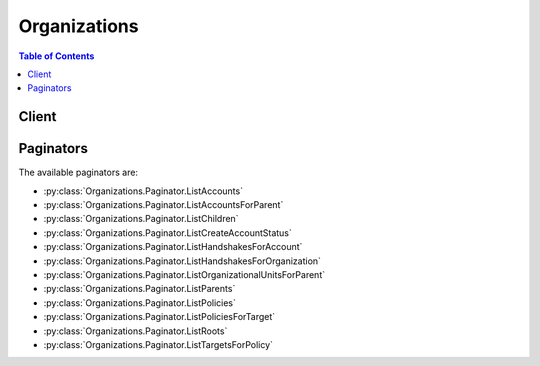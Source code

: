 

*************
Organizations
*************

.. contents:: Table of Contents
   :depth: 2


======
Client
======



.. py:class:: Organizations.Client

  A low-level client representing AWS Organizations::

    
    client = session.create_client('organizations')

  
  These are the available methods:
  
  *   :py:meth:`~Organizations.Client.accept_handshake`

  
  *   :py:meth:`~Organizations.Client.attach_policy`

  
  *   :py:meth:`~Organizations.Client.can_paginate`

  
  *   :py:meth:`~Organizations.Client.cancel_handshake`

  
  *   :py:meth:`~Organizations.Client.create_account`

  
  *   :py:meth:`~Organizations.Client.create_organization`

  
  *   :py:meth:`~Organizations.Client.create_organizational_unit`

  
  *   :py:meth:`~Organizations.Client.create_policy`

  
  *   :py:meth:`~Organizations.Client.decline_handshake`

  
  *   :py:meth:`~Organizations.Client.delete_organization`

  
  *   :py:meth:`~Organizations.Client.delete_organizational_unit`

  
  *   :py:meth:`~Organizations.Client.delete_policy`

  
  *   :py:meth:`~Organizations.Client.describe_account`

  
  *   :py:meth:`~Organizations.Client.describe_create_account_status`

  
  *   :py:meth:`~Organizations.Client.describe_handshake`

  
  *   :py:meth:`~Organizations.Client.describe_organization`

  
  *   :py:meth:`~Organizations.Client.describe_organizational_unit`

  
  *   :py:meth:`~Organizations.Client.describe_policy`

  
  *   :py:meth:`~Organizations.Client.detach_policy`

  
  *   :py:meth:`~Organizations.Client.disable_aws_service_access`

  
  *   :py:meth:`~Organizations.Client.disable_policy_type`

  
  *   :py:meth:`~Organizations.Client.enable_all_features`

  
  *   :py:meth:`~Organizations.Client.enable_aws_service_access`

  
  *   :py:meth:`~Organizations.Client.enable_policy_type`

  
  *   :py:meth:`~Organizations.Client.generate_presigned_url`

  
  *   :py:meth:`~Organizations.Client.get_paginator`

  
  *   :py:meth:`~Organizations.Client.get_waiter`

  
  *   :py:meth:`~Organizations.Client.invite_account_to_organization`

  
  *   :py:meth:`~Organizations.Client.leave_organization`

  
  *   :py:meth:`~Organizations.Client.list_accounts`

  
  *   :py:meth:`~Organizations.Client.list_accounts_for_parent`

  
  *   :py:meth:`~Organizations.Client.list_aws_service_access_for_organization`

  
  *   :py:meth:`~Organizations.Client.list_children`

  
  *   :py:meth:`~Organizations.Client.list_create_account_status`

  
  *   :py:meth:`~Organizations.Client.list_handshakes_for_account`

  
  *   :py:meth:`~Organizations.Client.list_handshakes_for_organization`

  
  *   :py:meth:`~Organizations.Client.list_organizational_units_for_parent`

  
  *   :py:meth:`~Organizations.Client.list_parents`

  
  *   :py:meth:`~Organizations.Client.list_policies`

  
  *   :py:meth:`~Organizations.Client.list_policies_for_target`

  
  *   :py:meth:`~Organizations.Client.list_roots`

  
  *   :py:meth:`~Organizations.Client.list_targets_for_policy`

  
  *   :py:meth:`~Organizations.Client.move_account`

  
  *   :py:meth:`~Organizations.Client.remove_account_from_organization`

  
  *   :py:meth:`~Organizations.Client.update_organizational_unit`

  
  *   :py:meth:`~Organizations.Client.update_policy`

  

  .. py:method:: accept_handshake(**kwargs)

    

    Sends a response to the originator of a handshake agreeing to the action proposed by the handshake request. 

     

    This operation can be called only by the following principals when they also have the relevant IAM permissions:

     

     
    * **Invitation to join** or **Approve all features request** handshakes: only a principal from the member account.  The user who calls the API for an invitation to join must have the ``organizations:AcceptHandshake`` permission. If you enabled all features in the organization, then the user must also have the ``iam:CreateServiceLinkedRole`` permission so that Organizations can create the required service-linked role named *OrgsServiceLinkedRoleName* . For more information, see `AWS Organizations and Service-Linked Roles <http://docs.aws.amazon.com/organizations/latest/userguide/orgs_integration_services.html#orgs_integration_service-linked-roles>`__ in the *AWS Organizations User Guide* . 
     
    * **Enable all features final confirmation** handshake: only a principal from the master account. For more information about invitations, see `Inviting an AWS Account to Join Your Organization <http://docs.aws.amazon.com/organizations/latest/userguide/orgs_manage_accounts_invites.html>`__ in the *AWS Organizations User Guide* . For more information about requests to enable all features in the organization, see `Enabling All Features in Your Organization <http://docs.aws.amazon.com/organizations/latest/userguide/orgs_manage_org_support-all-features.html>`__ in the *AWS Organizations User Guide* . 
     

     

    After you accept a handshake, it continues to appear in the results of relevant APIs for only 30 days. After that it is deleted.

    

    See also: `AWS API Documentation <https://docs.aws.amazon.com/goto/WebAPI/organizations-2016-11-28/AcceptHandshake>`_    


    **Request Syntax** 
    ::

      response = client.accept_handshake(
          HandshakeId='string'
      )
    :type HandshakeId: string
    :param HandshakeId: **[REQUIRED]** 

      The unique identifier (ID) of the handshake that you want to accept.

       

      The `regex pattern <http://wikipedia.org/wiki/regex>`__ for handshake ID string requires "h-" followed by from 8 to 32 lower-case letters or digits.

      

    
    
    :rtype: dict
    :returns: 
      
      **Response Syntax** 

      
      ::

        {
            'Handshake': {
                'Id': 'string',
                'Arn': 'string',
                'Parties': [
                    {
                        'Id': 'string',
                        'Type': 'ACCOUNT'|'ORGANIZATION'|'EMAIL'
                    },
                ],
                'State': 'REQUESTED'|'OPEN'|'CANCELED'|'ACCEPTED'|'DECLINED'|'EXPIRED',
                'RequestedTimestamp': datetime(2015, 1, 1),
                'ExpirationTimestamp': datetime(2015, 1, 1),
                'Action': 'INVITE'|'ENABLE_ALL_FEATURES'|'APPROVE_ALL_FEATURES'|'ADD_ORGANIZATIONS_SERVICE_LINKED_ROLE',
                'Resources': [
                    {
                        'Value': 'string',
                        'Type': 'ACCOUNT'|'ORGANIZATION'|'ORGANIZATION_FEATURE_SET'|'EMAIL'|'MASTER_EMAIL'|'MASTER_NAME'|'NOTES'|'PARENT_HANDSHAKE',
                        'Resources': {'... recursive ...'}
                    },
                ]
            }
        }
      **Response Structure** 

      

      - *(dict) --* 
        

        - **Handshake** *(dict) --* 

          A structure that contains details about the accepted handshake.

          
          

          - **Id** *(string) --* 

            The unique identifier (ID) of a handshake. The originating account creates the ID when it initiates the handshake.

             

            The `regex pattern <http://wikipedia.org/wiki/regex>`__ for handshake ID string requires "h-" followed by from 8 to 32 lower-case letters or digits.

            
          

          - **Arn** *(string) --* 

            The Amazon Resource Name (ARN) of a handshake.

             

            For more information about ARNs in Organizations, see `ARN Formats Supported by Organizations <http://docs.aws.amazon.com/organizations/latest/userguide/orgs_permissions.html#orgs-permissions-arns>`__ in the *AWS Organizations User Guide* .

            
          

          - **Parties** *(list) --* 

            Information about the two accounts that are participating in the handshake.

            
            

            - *(dict) --* 

              Identifies a participant in a handshake.

              
              

              - **Id** *(string) --* 

                The unique identifier (ID) for the party.

                 

                The `regex pattern <http://wikipedia.org/wiki/regex>`__ for handshake ID string requires "h-" followed by from 8 to 32 lower-case letters or digits.

                
              

              - **Type** *(string) --* 

                The type of party.

                
          
        
          

          - **State** *(string) --* 

            The current state of the handshake. Use the state to trace the flow of the handshake through the process from its creation to its acceptance. The meaning of each of the valid values is as follows:

             

             
            * **REQUESTED** : This handshake was sent to multiple recipients (applicable to only some handshake types) and not all recipients have responded yet. The request stays in this state until all recipients respond. 
             
            * **OPEN** : This handshake was sent to multiple recipients (applicable to only some policy types) and all recipients have responded, allowing the originator to complete the handshake action. 
             
            * **CANCELED** : This handshake is no longer active because it was canceled by the originating account. 
             
            * **ACCEPTED** : This handshake is complete because it has been accepted by the recipient. 
             
            * **DECLINED** : This handshake is no longer active because it was declined by the recipient account. 
             
            * **EXPIRED** : This handshake is no longer active because the originator did not receive a response of any kind from the recipient before the expiration time (15 days). 
             

            
          

          - **RequestedTimestamp** *(datetime) --* 

            The date and time that the handshake request was made.

            
          

          - **ExpirationTimestamp** *(datetime) --* 

            The date and time that the handshake expires. If the recipient of the handshake request fails to respond before the specified date and time, the handshake becomes inactive and is no longer valid.

            
          

          - **Action** *(string) --* 

            The type of handshake, indicating what action occurs when the recipient accepts the handshake. The following handshake types are supported:

             

             
            * **INVITE** : This type of handshake represents a request to join an organization. It is always sent from the master account to only non-member accounts. 
             
            * **ENABLE_ALL_FEATURES** : This type of handshake represents a request to enable all features in an organization. It is always sent from the master account to only *invited* member accounts. Created accounts do not receive this because those accounts were created by the organization's master account and approval is inferred. 
             
            * **APPROVE_ALL_FEATURES** : This type of handshake is sent from the Organizations service when all member accounts have approved the ``ENABLE_ALL_FEATURES`` invitation. It is sent only to the master account and signals the master that it can finalize the process to enable all features. 
             

            
          

          - **Resources** *(list) --* 

            Additional information that is needed to process the handshake.

            
            

            - *(dict) --* 

              Contains additional data that is needed to process a handshake.

              
              

              - **Value** *(string) --* 

                The information that is passed to the other party in the handshake. The format of the value string must match the requirements of the specified type.

                
              

              - **Type** *(string) --* 

                The type of information being passed, specifying how the value is to be interpreted by the other party:

                 

                 
                * ``ACCOUNT`` - Specifies an AWS account ID number. 
                 
                * ``ORGANIZATION`` - Specifies an organization ID number. 
                 
                * ``EMAIL`` - Specifies the email address that is associated with the account that receives the handshake.  
                 
                * ``OWNER_EMAIL`` - Specifies the email address associated with the master account. Included as information about an organization.  
                 
                * ``OWNER_NAME`` - Specifies the name associated with the master account. Included as information about an organization.  
                 
                * ``NOTES`` - Additional text provided by the handshake initiator and intended for the recipient to read. 
                 

                
              

              - **Resources** *(list) --* 

                When needed, contains an additional array of ``HandshakeResource`` objects.

                
          
        
      
    

  .. py:method:: attach_policy(**kwargs)

    

    Attaches a policy to a root, an organizational unit, or an individual account. How the policy affects accounts depends on the type of policy:

     

     
    * **Service control policy (SCP)** - An SCP specifies what permissions can be delegated to users in affected member accounts. The scope of influence for a policy depends on what you attach the policy to: 

       
      * If you attach an SCP to a root, it affects all accounts in the organization. 
       
      * If you attach an SCP to an OU, it affects all accounts in that OU and in any child OUs. 
       
      * If you attach the policy directly to an account, then it affects only that account. 
       

     

    SCPs essentially are permission "filters". When you attach one SCP to a higher level root or OU, and you also attach a different SCP to a child OU or to an account, the child policy can further restrict only the permissions that pass through the parent filter and are available to the child. An SCP that is attached to a child cannot grant a permission that is not already granted by the parent. For example, imagine that the parent SCP allows permissions A, B, C, D, and E. The child SCP allows C, D, E, F, and G. The result is that the accounts affected by the child SCP are allowed to use only C, D, and E. They cannot use A or B because they were filtered out by the child OU. They also cannot use F and G because they were filtered out by the parent OU. They cannot be granted back by the child SCP; child SCPs can only filter the permissions they receive from the parent SCP.

     

    AWS Organizations attaches a default SCP named ``"FullAWSAccess`` to every root, OU, and account. This default SCP allows all services and actions, enabling any new child OU or account to inherit the permissions of the parent root or OU. If you detach the default policy, you must replace it with a policy that specifies the permissions that you want to allow in that OU or account.

     

    For more information about how Organizations policies permissions work, see `Using Service Control Policies <http://docs.aws.amazon.com/organizations/latest/userguide/orgs_manage_policies_scp.html>`__ in the *AWS Organizations User Guide* .

     
     

     

    This operation can be called only from the organization's master account.

    

    See also: `AWS API Documentation <https://docs.aws.amazon.com/goto/WebAPI/organizations-2016-11-28/AttachPolicy>`_    


    **Request Syntax** 
    ::

      response = client.attach_policy(
          PolicyId='string',
          TargetId='string'
      )
    :type PolicyId: string
    :param PolicyId: **[REQUIRED]** 

      The unique identifier (ID) of the policy that you want to attach to the target. You can get the ID for the policy by calling the  ListPolicies operation.

       

      The `regex pattern <http://wikipedia.org/wiki/regex>`__ for a policy ID string requires "p-" followed by from 8 to 128 lower-case letters or digits.

      

    
    :type TargetId: string
    :param TargetId: **[REQUIRED]** 

      The unique identifier (ID) of the root, OU, or account that you want to attach the policy to. You can get the ID by calling the  ListRoots ,  ListOrganizationalUnitsForParent , or  ListAccounts operations.

       

      The `regex pattern <http://wikipedia.org/wiki/regex>`__ for a target ID string requires one of the following:

       

       
      * Root: a string that begins with "r-" followed by from 4 to 32 lower-case letters or digits. 
       
      * Account: a string that consists of exactly 12 digits. 
       
      * Organizational unit (OU): a string that begins with "ou-" followed by from 4 to 32 lower-case letters or digits (the ID of the root that the OU is in) followed by a second "-" dash and from 8 to 32 additional lower-case letters or digits. 
       

      

    
    
    :returns: None

  .. py:method:: can_paginate(operation_name)

        
    Check if an operation can be paginated.
    
    :type operation_name: string
    :param operation_name: The operation name.  This is the same name
        as the method name on the client.  For example, if the
        method name is ``create_foo``, and you'd normally invoke the
        operation as ``client.create_foo(**kwargs)``, if the
        ``create_foo`` operation can be paginated, you can use the
        call ``client.get_paginator("create_foo")``.
    
    :return: ``True`` if the operation can be paginated,
        ``False`` otherwise.


  .. py:method:: cancel_handshake(**kwargs)

    

    Cancels a handshake. Canceling a handshake sets the handshake state to ``CANCELED`` . 

     

    This operation can be called only from the account that originated the handshake. The recipient of the handshake can't cancel it, but can use  DeclineHandshake instead. After a handshake is canceled, the recipient can no longer respond to that handshake.

     

    After you cancel a handshake, it continues to appear in the results of relevant APIs for only 30 days. After that it is deleted.

    

    See also: `AWS API Documentation <https://docs.aws.amazon.com/goto/WebAPI/organizations-2016-11-28/CancelHandshake>`_    


    **Request Syntax** 
    ::

      response = client.cancel_handshake(
          HandshakeId='string'
      )
    :type HandshakeId: string
    :param HandshakeId: **[REQUIRED]** 

      The unique identifier (ID) of the handshake that you want to cancel. You can get the ID from the  ListHandshakesForOrganization operation.

       

      The `regex pattern <http://wikipedia.org/wiki/regex>`__ for handshake ID string requires "h-" followed by from 8 to 32 lower-case letters or digits.

      

    
    
    :rtype: dict
    :returns: 
      
      **Response Syntax** 

      
      ::

        {
            'Handshake': {
                'Id': 'string',
                'Arn': 'string',
                'Parties': [
                    {
                        'Id': 'string',
                        'Type': 'ACCOUNT'|'ORGANIZATION'|'EMAIL'
                    },
                ],
                'State': 'REQUESTED'|'OPEN'|'CANCELED'|'ACCEPTED'|'DECLINED'|'EXPIRED',
                'RequestedTimestamp': datetime(2015, 1, 1),
                'ExpirationTimestamp': datetime(2015, 1, 1),
                'Action': 'INVITE'|'ENABLE_ALL_FEATURES'|'APPROVE_ALL_FEATURES'|'ADD_ORGANIZATIONS_SERVICE_LINKED_ROLE',
                'Resources': [
                    {
                        'Value': 'string',
                        'Type': 'ACCOUNT'|'ORGANIZATION'|'ORGANIZATION_FEATURE_SET'|'EMAIL'|'MASTER_EMAIL'|'MASTER_NAME'|'NOTES'|'PARENT_HANDSHAKE',
                        'Resources': {'... recursive ...'}
                    },
                ]
            }
        }
      **Response Structure** 

      

      - *(dict) --* 
        

        - **Handshake** *(dict) --* 

          A structure that contains details about the handshake that you canceled.

          
          

          - **Id** *(string) --* 

            The unique identifier (ID) of a handshake. The originating account creates the ID when it initiates the handshake.

             

            The `regex pattern <http://wikipedia.org/wiki/regex>`__ for handshake ID string requires "h-" followed by from 8 to 32 lower-case letters or digits.

            
          

          - **Arn** *(string) --* 

            The Amazon Resource Name (ARN) of a handshake.

             

            For more information about ARNs in Organizations, see `ARN Formats Supported by Organizations <http://docs.aws.amazon.com/organizations/latest/userguide/orgs_permissions.html#orgs-permissions-arns>`__ in the *AWS Organizations User Guide* .

            
          

          - **Parties** *(list) --* 

            Information about the two accounts that are participating in the handshake.

            
            

            - *(dict) --* 

              Identifies a participant in a handshake.

              
              

              - **Id** *(string) --* 

                The unique identifier (ID) for the party.

                 

                The `regex pattern <http://wikipedia.org/wiki/regex>`__ for handshake ID string requires "h-" followed by from 8 to 32 lower-case letters or digits.

                
              

              - **Type** *(string) --* 

                The type of party.

                
          
        
          

          - **State** *(string) --* 

            The current state of the handshake. Use the state to trace the flow of the handshake through the process from its creation to its acceptance. The meaning of each of the valid values is as follows:

             

             
            * **REQUESTED** : This handshake was sent to multiple recipients (applicable to only some handshake types) and not all recipients have responded yet. The request stays in this state until all recipients respond. 
             
            * **OPEN** : This handshake was sent to multiple recipients (applicable to only some policy types) and all recipients have responded, allowing the originator to complete the handshake action. 
             
            * **CANCELED** : This handshake is no longer active because it was canceled by the originating account. 
             
            * **ACCEPTED** : This handshake is complete because it has been accepted by the recipient. 
             
            * **DECLINED** : This handshake is no longer active because it was declined by the recipient account. 
             
            * **EXPIRED** : This handshake is no longer active because the originator did not receive a response of any kind from the recipient before the expiration time (15 days). 
             

            
          

          - **RequestedTimestamp** *(datetime) --* 

            The date and time that the handshake request was made.

            
          

          - **ExpirationTimestamp** *(datetime) --* 

            The date and time that the handshake expires. If the recipient of the handshake request fails to respond before the specified date and time, the handshake becomes inactive and is no longer valid.

            
          

          - **Action** *(string) --* 

            The type of handshake, indicating what action occurs when the recipient accepts the handshake. The following handshake types are supported:

             

             
            * **INVITE** : This type of handshake represents a request to join an organization. It is always sent from the master account to only non-member accounts. 
             
            * **ENABLE_ALL_FEATURES** : This type of handshake represents a request to enable all features in an organization. It is always sent from the master account to only *invited* member accounts. Created accounts do not receive this because those accounts were created by the organization's master account and approval is inferred. 
             
            * **APPROVE_ALL_FEATURES** : This type of handshake is sent from the Organizations service when all member accounts have approved the ``ENABLE_ALL_FEATURES`` invitation. It is sent only to the master account and signals the master that it can finalize the process to enable all features. 
             

            
          

          - **Resources** *(list) --* 

            Additional information that is needed to process the handshake.

            
            

            - *(dict) --* 

              Contains additional data that is needed to process a handshake.

              
              

              - **Value** *(string) --* 

                The information that is passed to the other party in the handshake. The format of the value string must match the requirements of the specified type.

                
              

              - **Type** *(string) --* 

                The type of information being passed, specifying how the value is to be interpreted by the other party:

                 

                 
                * ``ACCOUNT`` - Specifies an AWS account ID number. 
                 
                * ``ORGANIZATION`` - Specifies an organization ID number. 
                 
                * ``EMAIL`` - Specifies the email address that is associated with the account that receives the handshake.  
                 
                * ``OWNER_EMAIL`` - Specifies the email address associated with the master account. Included as information about an organization.  
                 
                * ``OWNER_NAME`` - Specifies the name associated with the master account. Included as information about an organization.  
                 
                * ``NOTES`` - Additional text provided by the handshake initiator and intended for the recipient to read. 
                 

                
              

              - **Resources** *(list) --* 

                When needed, contains an additional array of ``HandshakeResource`` objects.

                
          
        
      
    

  .. py:method:: create_account(**kwargs)

    

    Creates an AWS account that is automatically a member of the organization whose credentials made the request. This is an asynchronous request that AWS performs in the background. If you want to check the status of the request later, you need the ``OperationId`` response element from this operation to provide as a parameter to the  DescribeCreateAccountStatus operation.

     

    The user who calls the API for an invitation to join must have the ``organizations:CreateAccount`` permission. If you enabled all features in the organization, then the user must also have the ``iam:CreateServiceLinkedRole`` permission so that Organizations can create the required service-linked role named *OrgsServiceLinkedRoleName* . For more information, see `AWS Organizations and Service-Linked Roles <http://docs.aws.amazon.com/organizations/latest/userguide/orgs_integration_services.html#orgs_integration_service-linked-roles>`__ in the *AWS Organizations User Guide* .

     

    The user in the master account who calls this API must also have the ``iam:CreateRole`` permission because AWS Organizations preconfigures the new member account with a role (named ``OrganizationAccountAccessRole`` by default) that grants users in the master account administrator permissions in the new member account. Principals in the master account can assume the role. AWS Organizations clones the company name and address information for the new account from the organization's master account.

     

    This operation can be called only from the organization's master account.

     

    For more information about creating accounts, see `Creating an AWS Account in Your Organization <http://docs.aws.amazon.com/organizations/latest/userguide/orgs_manage_accounts_create.html>`__ in the *AWS Organizations User Guide* .

     

    .. warning::

       

      When you create an account in an organization using the AWS Organizations console, API, or CLI commands, the information required for the account to operate as a standalone account, such as a payment method and signing the End User Licence Agreement (EULA) is *not* automatically collected. If you must remove an account from your organization later, you can do so only after you provide the missing information. Follow the steps at `To leave an organization when all required account information has not yet been provided <http://docs.aws.amazon.com/organizations/latest/userguide/orgs_manage_accounts_remove.html#leave-without-all-info>`__ in the *AWS Organizations User Guide* .

       

     

    .. note::

       

      When you create a member account with this operation, you can choose whether to create the account with the **IAM User and Role Access to Billing Information** switch enabled. If you enable it, IAM users and roles that have appropriate permissions can view billing information for the account. If you disable this, then only the account root user can access billing information. For information about how to disable this for an account, see `Granting Access to Your Billing Information and Tools <http://docs.aws.amazon.com/awsaccountbilling/latest/aboutv2/grantaccess.html>`__ .

       

     

    This operation can be called only from the organization's master account.

     

    .. warning::

       

      If you get an exception that indicates that you exceeded your account limits for the organization or that you can"t add an account because your organization is still initializing, please contact `AWS Customer Support <https://console.aws.amazon.com/support/home#/>`__ .

       

    

    See also: `AWS API Documentation <https://docs.aws.amazon.com/goto/WebAPI/organizations-2016-11-28/CreateAccount>`_    


    **Request Syntax** 
    ::

      response = client.create_account(
          Email='string',
          AccountName='string',
          RoleName='string',
          IamUserAccessToBilling='ALLOW'|'DENY'
      )
    :type Email: string
    :param Email: **[REQUIRED]** 

      The email address of the owner to assign to the new member account. This email address must not already be associated with another AWS account. You must use a valid email address to complete account creation. You cannot access the root user of the account or remove an account that was created with an invalid email address.

      

    
    :type AccountName: string
    :param AccountName: **[REQUIRED]** 

      The friendly name of the member account.

      

    
    :type RoleName: string
    :param RoleName: 

      (Optional)

       

      The name of an IAM role that Organizations automatically preconfigures in the new member account. This role trusts the master account, allowing users in the master account to assume the role, as permitted by the master account administrator. The role has administrator permissions in the new member account.

       

      If you do not specify this parameter, the role name defaults to ``OrganizationAccountAccessRole`` .

       

      For more information about how to use this role to access the member account, see `Accessing and Administering the Member Accounts in Your Organization <http://docs.aws.amazon.com/organizations/latest/userguide/orgs_manage_accounts_access.html#orgs_manage_accounts_create-cross-account-role>`__ in the *AWS Organizations User Guide* , and steps 2 and 3 in `Tutorial\: Delegate Access Across AWS Accounts Using IAM Roles <http://docs.aws.amazon.com/IAM/latest/UserGuide/tutorial_cross-account-with-roles.html>`__ in the *IAM User Guide* .

       

      The `regex pattern <http://wikipedia.org/wiki/regex>`__ that is used to validate this parameter is a string of characters that can consist of uppercase letters, lowercase letters, digits with no spaces, and any of the following characters: =,.@-

      

    
    :type IamUserAccessToBilling: string
    :param IamUserAccessToBilling: 

      If set to ``ALLOW`` , the new account enables IAM users to access account billing information *if* they have the required permissions. If set to ``DENY`` , then only the root user of the new account can access account billing information. For more information, see `Activating Access to the Billing and Cost Management Console <http://docs.aws.amazon.com/awsaccountbilling/latest/aboutv2/grantaccess.html#ControllingAccessWebsite-Activate>`__ in the *AWS Billing and Cost Management User Guide* .

       

      If you do not specify this parameter, the value defaults to ALLOW, and IAM users and roles with the required permissions can access billing information for the new account.

      

    
    
    :rtype: dict
    :returns: 
      
      **Response Syntax** 

      
      ::

        {
            'CreateAccountStatus': {
                'Id': 'string',
                'AccountName': 'string',
                'State': 'IN_PROGRESS'|'SUCCEEDED'|'FAILED',
                'RequestedTimestamp': datetime(2015, 1, 1),
                'CompletedTimestamp': datetime(2015, 1, 1),
                'AccountId': 'string',
                'FailureReason': 'ACCOUNT_LIMIT_EXCEEDED'|'EMAIL_ALREADY_EXISTS'|'INVALID_ADDRESS'|'INVALID_EMAIL'|'CONCURRENT_ACCOUNT_MODIFICATION'|'INTERNAL_FAILURE'
            }
        }
      **Response Structure** 

      

      - *(dict) --* 
        

        - **CreateAccountStatus** *(dict) --* 

          A structure that contains details about the request to create an account. This response structure might not be fully populated when you first receive it because account creation is an asynchronous process. You can pass the returned CreateAccountStatus ID as a parameter to ``  DescribeCreateAccountStatus `` to get status about the progress of the request at later times. 

          
          

          - **Id** *(string) --* 

            The unique identifier (ID) that references this request. You get this value from the response of the initial  CreateAccount request to create the account.

             

            The `regex pattern <http://wikipedia.org/wiki/regex>`__ for an create account request ID string requires "car-" followed by from 8 to 32 lower-case letters or digits.

            
          

          - **AccountName** *(string) --* 

            The account name given to the account when it was created.

            
          

          - **State** *(string) --* 

            The status of the request.

            
          

          - **RequestedTimestamp** *(datetime) --* 

            The date and time that the request was made for the account creation.

            
          

          - **CompletedTimestamp** *(datetime) --* 

            The date and time that the account was created and the request completed.

            
          

          - **AccountId** *(string) --* 

            If the account was created successfully, the unique identifier (ID) of the new account.

             

            The `regex pattern <http://wikipedia.org/wiki/regex>`__ for an account ID string requires exactly 12 digits.

            
          

          - **FailureReason** *(string) --* 

            If the request failed, a description of the reason for the failure.

             

             
            * ACCOUNT_LIMIT_EXCEEDED: The account could not be created because you have reached the limit on the number of accounts in your organization. 
             
            * EMAIL_ALREADY_EXISTS: The account could not be created because another AWS account with that email address already exists. 
             
            * INVALID_ADDRESS: The account could not be created because the address you provided is not valid. 
             
            * INVALID_EMAIL: The account could not be created because the email address you provided is not valid. 
             
            * INTERNAL_FAILURE: The account could not be created because of an internal failure. Try again later. If the problem persists, contact Customer Support. 
             

            
      
    

  .. py:method:: create_organization(**kwargs)

    

    Creates an AWS organization. The account whose user is calling the CreateOrganization operation automatically becomes the `master account <http://docs.aws.amazon.com/IAM/latest/UserGuide/orgs_getting-started_concepts.html#account>`__ of the new organization.

     

    This operation must be called using credentials from the account that is to become the new organization's master account. The principal must also have the relevant IAM permissions.

     

    By default (or if you set the ``FeatureSet`` parameter to ``ALL`` ), the new organization is created with all features enabled and service control policies automatically enabled in the root. If you instead choose to create the organization supporting only the consolidated billing features by setting the ``FeatureSet`` parameter to ``CONSOLIDATED_BILLING"`` , then no policy types are enabled by default and you cannot use organization policies.

    

    See also: `AWS API Documentation <https://docs.aws.amazon.com/goto/WebAPI/organizations-2016-11-28/CreateOrganization>`_    


    **Request Syntax** 
    ::

      response = client.create_organization(
          FeatureSet='ALL'|'CONSOLIDATED_BILLING'
      )
    :type FeatureSet: string
    :param FeatureSet: 

      Specifies the feature set supported by the new organization. Each feature set supports different levels of functionality.

       

       
      * *CONSOLIDATED_BILLING* : All member accounts have their bills consolidated to and paid by the master account. For more information, see `Consolidated Billing <http://docs.aws.amazon.com/organizations/latest/userguide/orgs_getting-started_concepts.html#feature-set-cb-only>`__ in the *AWS Organizations User Guide* . 
       
      * *ALL* : In addition to all the features supported by the consolidated billing feature set, the master account can also apply any type of policy to any member account in the organization. For more information, see `All features <http://docs.aws.amazon.com/organizations/latest/userguide/orgs_getting-started_concepts.html#feature-set-all>`__ in the *AWS Organizations User Guide* . 
       

      

    
    
    :rtype: dict
    :returns: 
      
      **Response Syntax** 

      
      ::

        {
            'Organization': {
                'Id': 'string',
                'Arn': 'string',
                'FeatureSet': 'ALL'|'CONSOLIDATED_BILLING',
                'MasterAccountArn': 'string',
                'MasterAccountId': 'string',
                'MasterAccountEmail': 'string',
                'AvailablePolicyTypes': [
                    {
                        'Type': 'SERVICE_CONTROL_POLICY',
                        'Status': 'ENABLED'|'PENDING_ENABLE'|'PENDING_DISABLE'
                    },
                ]
            }
        }
      **Response Structure** 

      

      - *(dict) --* 
        

        - **Organization** *(dict) --* 

          A structure that contains details about the newly created organization.

          
          

          - **Id** *(string) --* 

            The unique identifier (ID) of an organization.

             

            The `regex pattern <http://wikipedia.org/wiki/regex>`__ for an organization ID string requires "o-" followed by from 10 to 32 lower-case letters or digits.

            
          

          - **Arn** *(string) --* 

            The Amazon Resource Name (ARN) of an organization.

             

            For more information about ARNs in Organizations, see `ARN Formats Supported by Organizations <http://docs.aws.amazon.com/organizations/latest/userguide/orgs_permissions.html#orgs-permissions-arns>`__ in the *AWS Organizations User Guide* .

            
          

          - **FeatureSet** *(string) --* 

            Specifies the functionality that currently is available to the organization. If set to "ALL", then all features are enabled and policies can be applied to accounts in the organization. If set to "CONSOLIDATED_BILLING", then only consolidated billing functionality is available. For more information, see `Enabling All Features in Your Organization <http://docs.aws.amazon.com/IAM/latest/UserGuide/orgs_manage_org_support-all-features.html>`__ in the *AWS Organizations User Guide* .

            
          

          - **MasterAccountArn** *(string) --* 

            The Amazon Resource Name (ARN) of the account that is designated as the master account for the organization.

             

            For more information about ARNs in Organizations, see `ARN Formats Supported by Organizations <http://docs.aws.amazon.com/organizations/latest/userguide/orgs_permissions.html#orgs-permissions-arns>`__ in the *AWS Organizations User Guide* .

            
          

          - **MasterAccountId** *(string) --* 

            The unique identifier (ID) of the master account of an organization.

             

            The `regex pattern <http://wikipedia.org/wiki/regex>`__ for an account ID string requires exactly 12 digits.

            
          

          - **MasterAccountEmail** *(string) --* 

            The email address that is associated with the AWS account that is designated as the master account for the organization.

            
          

          - **AvailablePolicyTypes** *(list) --* 

            A list of policy types that are enabled for this organization. For example, if your organization has all features enabled, then service control policies (SCPs) are included in the list.

            
            

            - *(dict) --* 

              Contains information about a policy type and its status in the associated root.

              
              

              - **Type** *(string) --* 

                The name of the policy type.

                
              

              - **Status** *(string) --* 

                The status of the policy type as it relates to the associated root. To attach a policy of the specified type to a root or to an OU or account in that root, it must be available in the organization and enabled for that root.

                
          
        
      
    

  .. py:method:: create_organizational_unit(**kwargs)

    

    Creates an organizational unit (OU) within a root or parent OU. An OU is a container for accounts that enables you to organize your accounts to apply policies according to your business requirements. The number of levels deep that you can nest OUs is dependent upon the policy types enabled for that root. For service control policies, the limit is five. 

     

    For more information about OUs, see `Managing Organizational Units <http://docs.aws.amazon.com/organizations/latest/userguide/orgs_manage_ous.html>`__ in the *AWS Organizations User Guide* .

     

    This operation can be called only from the organization's master account.

    

    See also: `AWS API Documentation <https://docs.aws.amazon.com/goto/WebAPI/organizations-2016-11-28/CreateOrganizationalUnit>`_    


    **Request Syntax** 
    ::

      response = client.create_organizational_unit(
          ParentId='string',
          Name='string'
      )
    :type ParentId: string
    :param ParentId: **[REQUIRED]** 

      The unique identifier (ID) of the parent root or OU in which you want to create the new OU.

       

      The `regex pattern <http://wikipedia.org/wiki/regex>`__ for a parent ID string requires one of the following:

       

       
      * Root: a string that begins with "r-" followed by from 4 to 32 lower-case letters or digits. 
       
      * Organizational unit (OU): a string that begins with "ou-" followed by from 4 to 32 lower-case letters or digits (the ID of the root that the OU is in) followed by a second "-" dash and from 8 to 32 additional lower-case letters or digits. 
       

      

    
    :type Name: string
    :param Name: **[REQUIRED]** 

      The friendly name to assign to the new OU.

      

    
    
    :rtype: dict
    :returns: 
      
      **Response Syntax** 

      
      ::

        {
            'OrganizationalUnit': {
                'Id': 'string',
                'Arn': 'string',
                'Name': 'string'
            }
        }
      **Response Structure** 

      

      - *(dict) --* 
        

        - **OrganizationalUnit** *(dict) --* 

          A structure that contains details about the newly created OU.

          
          

          - **Id** *(string) --* 

            The unique identifier (ID) associated with this OU.

             

            The `regex pattern <http://wikipedia.org/wiki/regex>`__ for an organizational unit ID string requires "ou-" followed by from 4 to 32 lower-case letters or digits (the ID of the root that contains the OU) followed by a second "-" dash and from 8 to 32 additional lower-case letters or digits.

            
          

          - **Arn** *(string) --* 

            The Amazon Resource Name (ARN) of this OU.

             

            For more information about ARNs in Organizations, see `ARN Formats Supported by Organizations <http://docs.aws.amazon.com/organizations/latest/userguide/orgs_permissions.html#orgs-permissions-arns>`__ in the *AWS Organizations User Guide* .

            
          

          - **Name** *(string) --* 

            The friendly name of this OU.

             

            The `regex pattern <http://wikipedia.org/wiki/regex>`__ that is used to validate this parameter is a string of any of the characters in the ASCII character range.

            
      
    

  .. py:method:: create_policy(**kwargs)

    

    Creates a policy of a specified type that you can attach to a root, an organizational unit (OU), or an individual AWS account.

     

    For more information about policies and their use, see `Managing Organization Policies <http://docs.aws.amazon.com/organizations/latest/userguide/orgs_manage_policies.html>`__ .

     

    This operation can be called only from the organization's master account.

    

    See also: `AWS API Documentation <https://docs.aws.amazon.com/goto/WebAPI/organizations-2016-11-28/CreatePolicy>`_    


    **Request Syntax** 
    ::

      response = client.create_policy(
          Content='string',
          Description='string',
          Name='string',
          Type='SERVICE_CONTROL_POLICY'
      )
    :type Content: string
    :param Content: **[REQUIRED]** 

      The policy content to add to the new policy. For example, if you create a `service control policy <http://docs.aws.amazon.com/organizations/latest/userguide/orgs_manage_policies_scp.html>`__ (SCP), this string must be JSON text that specifies the permissions that admins in attached accounts can delegate to their users, groups, and roles. For more information about the SCP syntax, see `Service Control Policy Syntax <http://docs.aws.amazon.com/organizations/latest/userguide/orgs_reference_scp-syntax.html>`__ in the *AWS Organizations User Guide* .

      

    
    :type Description: string
    :param Description: **[REQUIRED]** 

      An optional description to assign to the policy.

      

    
    :type Name: string
    :param Name: **[REQUIRED]** 

      The friendly name to assign to the policy.

       

      The `regex pattern <http://wikipedia.org/wiki/regex>`__ that is used to validate this parameter is a string of any of the characters in the ASCII character range.

      

    
    :type Type: string
    :param Type: **[REQUIRED]** 

      The type of policy to create.

       

      .. note::

         

        In the current release, the only type of policy that you can create is a service control policy (SCP).

         

      

    
    
    :rtype: dict
    :returns: 
      
      **Response Syntax** 

      
      ::

        {
            'Policy': {
                'PolicySummary': {
                    'Id': 'string',
                    'Arn': 'string',
                    'Name': 'string',
                    'Description': 'string',
                    'Type': 'SERVICE_CONTROL_POLICY',
                    'AwsManaged': True|False
                },
                'Content': 'string'
            }
        }
      **Response Structure** 

      

      - *(dict) --* 
        

        - **Policy** *(dict) --* 

          A structure that contains details about the newly created policy.

          
          

          - **PolicySummary** *(dict) --* 

            A structure that contains additional details about the policy.

            
            

            - **Id** *(string) --* 

              The unique identifier (ID) of the policy.

               

              The `regex pattern <http://wikipedia.org/wiki/regex>`__ for a policy ID string requires "p-" followed by from 8 to 128 lower-case letters or digits.

              
            

            - **Arn** *(string) --* 

              The Amazon Resource Name (ARN) of the policy.

               

              For more information about ARNs in Organizations, see `ARN Formats Supported by Organizations <http://docs.aws.amazon.com/organizations/latest/userguide/orgs_permissions.html#orgs-permissions-arns>`__ in the *AWS Organizations User Guide* .

              
            

            - **Name** *(string) --* 

              The friendly name of the policy.

               

              The `regex pattern <http://wikipedia.org/wiki/regex>`__ that is used to validate this parameter is a string of any of the characters in the ASCII character range.

              
            

            - **Description** *(string) --* 

              The description of the policy.

              
            

            - **Type** *(string) --* 

              The type of policy.

              
            

            - **AwsManaged** *(boolean) --* 

              A boolean value that indicates whether the specified policy is an AWS managed policy. If true, then you can attach the policy to roots, OUs, or accounts, but you cannot edit it.

              
        
          

          - **Content** *(string) --* 

            The text content of the policy.

            
      
    

  .. py:method:: decline_handshake(**kwargs)

    

    Declines a handshake request. This sets the handshake state to ``DECLINED`` and effectively deactivates the request.

     

    This operation can be called only from the account that received the handshake. The originator of the handshake can use  CancelHandshake instead. The originator can't reactivate a declined request, but can re-initiate the process with a new handshake request.

     

    After you decline a handshake, it continues to appear in the results of relevant APIs for only 30 days. After that it is deleted.

    

    See also: `AWS API Documentation <https://docs.aws.amazon.com/goto/WebAPI/organizations-2016-11-28/DeclineHandshake>`_    


    **Request Syntax** 
    ::

      response = client.decline_handshake(
          HandshakeId='string'
      )
    :type HandshakeId: string
    :param HandshakeId: **[REQUIRED]** 

      The unique identifier (ID) of the handshake that you want to decline. You can get the ID from the  ListHandshakesForAccount operation.

       

      The `regex pattern <http://wikipedia.org/wiki/regex>`__ for handshake ID string requires "h-" followed by from 8 to 32 lower-case letters or digits.

      

    
    
    :rtype: dict
    :returns: 
      
      **Response Syntax** 

      
      ::

        {
            'Handshake': {
                'Id': 'string',
                'Arn': 'string',
                'Parties': [
                    {
                        'Id': 'string',
                        'Type': 'ACCOUNT'|'ORGANIZATION'|'EMAIL'
                    },
                ],
                'State': 'REQUESTED'|'OPEN'|'CANCELED'|'ACCEPTED'|'DECLINED'|'EXPIRED',
                'RequestedTimestamp': datetime(2015, 1, 1),
                'ExpirationTimestamp': datetime(2015, 1, 1),
                'Action': 'INVITE'|'ENABLE_ALL_FEATURES'|'APPROVE_ALL_FEATURES'|'ADD_ORGANIZATIONS_SERVICE_LINKED_ROLE',
                'Resources': [
                    {
                        'Value': 'string',
                        'Type': 'ACCOUNT'|'ORGANIZATION'|'ORGANIZATION_FEATURE_SET'|'EMAIL'|'MASTER_EMAIL'|'MASTER_NAME'|'NOTES'|'PARENT_HANDSHAKE',
                        'Resources': {'... recursive ...'}
                    },
                ]
            }
        }
      **Response Structure** 

      

      - *(dict) --* 
        

        - **Handshake** *(dict) --* 

          A structure that contains details about the declined handshake. The state is updated to show the value ``DECLINED`` .

          
          

          - **Id** *(string) --* 

            The unique identifier (ID) of a handshake. The originating account creates the ID when it initiates the handshake.

             

            The `regex pattern <http://wikipedia.org/wiki/regex>`__ for handshake ID string requires "h-" followed by from 8 to 32 lower-case letters or digits.

            
          

          - **Arn** *(string) --* 

            The Amazon Resource Name (ARN) of a handshake.

             

            For more information about ARNs in Organizations, see `ARN Formats Supported by Organizations <http://docs.aws.amazon.com/organizations/latest/userguide/orgs_permissions.html#orgs-permissions-arns>`__ in the *AWS Organizations User Guide* .

            
          

          - **Parties** *(list) --* 

            Information about the two accounts that are participating in the handshake.

            
            

            - *(dict) --* 

              Identifies a participant in a handshake.

              
              

              - **Id** *(string) --* 

                The unique identifier (ID) for the party.

                 

                The `regex pattern <http://wikipedia.org/wiki/regex>`__ for handshake ID string requires "h-" followed by from 8 to 32 lower-case letters or digits.

                
              

              - **Type** *(string) --* 

                The type of party.

                
          
        
          

          - **State** *(string) --* 

            The current state of the handshake. Use the state to trace the flow of the handshake through the process from its creation to its acceptance. The meaning of each of the valid values is as follows:

             

             
            * **REQUESTED** : This handshake was sent to multiple recipients (applicable to only some handshake types) and not all recipients have responded yet. The request stays in this state until all recipients respond. 
             
            * **OPEN** : This handshake was sent to multiple recipients (applicable to only some policy types) and all recipients have responded, allowing the originator to complete the handshake action. 
             
            * **CANCELED** : This handshake is no longer active because it was canceled by the originating account. 
             
            * **ACCEPTED** : This handshake is complete because it has been accepted by the recipient. 
             
            * **DECLINED** : This handshake is no longer active because it was declined by the recipient account. 
             
            * **EXPIRED** : This handshake is no longer active because the originator did not receive a response of any kind from the recipient before the expiration time (15 days). 
             

            
          

          - **RequestedTimestamp** *(datetime) --* 

            The date and time that the handshake request was made.

            
          

          - **ExpirationTimestamp** *(datetime) --* 

            The date and time that the handshake expires. If the recipient of the handshake request fails to respond before the specified date and time, the handshake becomes inactive and is no longer valid.

            
          

          - **Action** *(string) --* 

            The type of handshake, indicating what action occurs when the recipient accepts the handshake. The following handshake types are supported:

             

             
            * **INVITE** : This type of handshake represents a request to join an organization. It is always sent from the master account to only non-member accounts. 
             
            * **ENABLE_ALL_FEATURES** : This type of handshake represents a request to enable all features in an organization. It is always sent from the master account to only *invited* member accounts. Created accounts do not receive this because those accounts were created by the organization's master account and approval is inferred. 
             
            * **APPROVE_ALL_FEATURES** : This type of handshake is sent from the Organizations service when all member accounts have approved the ``ENABLE_ALL_FEATURES`` invitation. It is sent only to the master account and signals the master that it can finalize the process to enable all features. 
             

            
          

          - **Resources** *(list) --* 

            Additional information that is needed to process the handshake.

            
            

            - *(dict) --* 

              Contains additional data that is needed to process a handshake.

              
              

              - **Value** *(string) --* 

                The information that is passed to the other party in the handshake. The format of the value string must match the requirements of the specified type.

                
              

              - **Type** *(string) --* 

                The type of information being passed, specifying how the value is to be interpreted by the other party:

                 

                 
                * ``ACCOUNT`` - Specifies an AWS account ID number. 
                 
                * ``ORGANIZATION`` - Specifies an organization ID number. 
                 
                * ``EMAIL`` - Specifies the email address that is associated with the account that receives the handshake.  
                 
                * ``OWNER_EMAIL`` - Specifies the email address associated with the master account. Included as information about an organization.  
                 
                * ``OWNER_NAME`` - Specifies the name associated with the master account. Included as information about an organization.  
                 
                * ``NOTES`` - Additional text provided by the handshake initiator and intended for the recipient to read. 
                 

                
              

              - **Resources** *(list) --* 

                When needed, contains an additional array of ``HandshakeResource`` objects.

                
          
        
      
    

  .. py:method:: delete_organization()

    

    Deletes the organization. You can delete an organization only by using credentials from the master account. The organization must be empty of member accounts, OUs, and policies.

    

    See also: `AWS API Documentation <https://docs.aws.amazon.com/goto/WebAPI/organizations-2016-11-28/DeleteOrganization>`_    


    **Request Syntax** 

    ::

      response = client.delete_organization()
    :returns: None

  .. py:method:: delete_organizational_unit(**kwargs)

    

    Deletes an organizational unit from a root or another OU. You must first remove all accounts and child OUs from the OU that you want to delete.

     

    This operation can be called only from the organization's master account.

    

    See also: `AWS API Documentation <https://docs.aws.amazon.com/goto/WebAPI/organizations-2016-11-28/DeleteOrganizationalUnit>`_    


    **Request Syntax** 
    ::

      response = client.delete_organizational_unit(
          OrganizationalUnitId='string'
      )
    :type OrganizationalUnitId: string
    :param OrganizationalUnitId: **[REQUIRED]** 

      The unique identifier (ID) of the organizational unit that you want to delete. You can get the ID from the  ListOrganizationalUnitsForParent operation.

       

      The `regex pattern <http://wikipedia.org/wiki/regex>`__ for an organizational unit ID string requires "ou-" followed by from 4 to 32 lower-case letters or digits (the ID of the root that contains the OU) followed by a second "-" dash and from 8 to 32 additional lower-case letters or digits.

      

    
    
    :returns: None

  .. py:method:: delete_policy(**kwargs)

    

    Deletes the specified policy from your organization. Before you perform this operation, you must first detach the policy from all OUs, roots, and accounts.

     

    This operation can be called only from the organization's master account.

    

    See also: `AWS API Documentation <https://docs.aws.amazon.com/goto/WebAPI/organizations-2016-11-28/DeletePolicy>`_    


    **Request Syntax** 
    ::

      response = client.delete_policy(
          PolicyId='string'
      )
    :type PolicyId: string
    :param PolicyId: **[REQUIRED]** 

      The unique identifier (ID) of the policy that you want to delete. You can get the ID from the  ListPolicies or  ListPoliciesForTarget operations.

       

      The `regex pattern <http://wikipedia.org/wiki/regex>`__ for a policy ID string requires "p-" followed by from 8 to 128 lower-case letters or digits.

      

    
    
    :returns: None

  .. py:method:: describe_account(**kwargs)

    

    Retrieves Organizations-related information about the specified account.

     

    This operation can be called only from the organization's master account.

    

    See also: `AWS API Documentation <https://docs.aws.amazon.com/goto/WebAPI/organizations-2016-11-28/DescribeAccount>`_    


    **Request Syntax** 
    ::

      response = client.describe_account(
          AccountId='string'
      )
    :type AccountId: string
    :param AccountId: **[REQUIRED]** 

      The unique identifier (ID) of the AWS account that you want information about. You can get the ID from the  ListAccounts or  ListAccountsForParent operations.

       

      The `regex pattern <http://wikipedia.org/wiki/regex>`__ for an account ID string requires exactly 12 digits.

      

    
    
    :rtype: dict
    :returns: 
      
      **Response Syntax** 

      
      ::

        {
            'Account': {
                'Id': 'string',
                'Arn': 'string',
                'Email': 'string',
                'Name': 'string',
                'Status': 'ACTIVE'|'SUSPENDED',
                'JoinedMethod': 'INVITED'|'CREATED',
                'JoinedTimestamp': datetime(2015, 1, 1)
            }
        }
      **Response Structure** 

      

      - *(dict) --* 
        

        - **Account** *(dict) --* 

          A structure that contains information about the requested account.

          
          

          - **Id** *(string) --* 

            The unique identifier (ID) of the account.

             

            The `regex pattern <http://wikipedia.org/wiki/regex>`__ for an account ID string requires exactly 12 digits.

            
          

          - **Arn** *(string) --* 

            The Amazon Resource Name (ARN) of the account.

             

            For more information about ARNs in Organizations, see `ARN Formats Supported by Organizations <http://docs.aws.amazon.com/organizations/latest/userguide/orgs_permissions.html#orgs-permissions-arns>`__ in the *AWS Organizations User Guide* .

            
          

          - **Email** *(string) --* 

            The email address associated with the AWS account.

             

            The `regex pattern <http://wikipedia.org/wiki/regex>`__ for this parameter is a string of characters that represents a standard Internet email address.

            
          

          - **Name** *(string) --* 

            The friendly name of the account.

             

            The `regex pattern <http://wikipedia.org/wiki/regex>`__ that is used to validate this parameter is a string of any of the characters in the ASCII character range.

            
          

          - **Status** *(string) --* 

            The status of the account in the organization.

            
          

          - **JoinedMethod** *(string) --* 

            The method by which the account joined the organization.

            
          

          - **JoinedTimestamp** *(datetime) --* 

            The date the account became a part of the organization.

            
      
    

  .. py:method:: describe_create_account_status(**kwargs)

    

    Retrieves the current status of an asynchronous request to create an account.

     

    This operation can be called only from the organization's master account.

    

    See also: `AWS API Documentation <https://docs.aws.amazon.com/goto/WebAPI/organizations-2016-11-28/DescribeCreateAccountStatus>`_    


    **Request Syntax** 
    ::

      response = client.describe_create_account_status(
          CreateAccountRequestId='string'
      )
    :type CreateAccountRequestId: string
    :param CreateAccountRequestId: **[REQUIRED]** 

      Specifies the ``operationId`` that uniquely identifies the request. You can get the ID from the response to an earlier  CreateAccount request, or from the  ListCreateAccountStatus operation.

       

      The `regex pattern <http://wikipedia.org/wiki/regex>`__ for an create account request ID string requires "car-" followed by from 8 to 32 lower-case letters or digits.

      

    
    
    :rtype: dict
    :returns: 
      
      **Response Syntax** 

      
      ::

        {
            'CreateAccountStatus': {
                'Id': 'string',
                'AccountName': 'string',
                'State': 'IN_PROGRESS'|'SUCCEEDED'|'FAILED',
                'RequestedTimestamp': datetime(2015, 1, 1),
                'CompletedTimestamp': datetime(2015, 1, 1),
                'AccountId': 'string',
                'FailureReason': 'ACCOUNT_LIMIT_EXCEEDED'|'EMAIL_ALREADY_EXISTS'|'INVALID_ADDRESS'|'INVALID_EMAIL'|'CONCURRENT_ACCOUNT_MODIFICATION'|'INTERNAL_FAILURE'
            }
        }
      **Response Structure** 

      

      - *(dict) --* 
        

        - **CreateAccountStatus** *(dict) --* 

          A structure that contains the current status of an account creation request.

          
          

          - **Id** *(string) --* 

            The unique identifier (ID) that references this request. You get this value from the response of the initial  CreateAccount request to create the account.

             

            The `regex pattern <http://wikipedia.org/wiki/regex>`__ for an create account request ID string requires "car-" followed by from 8 to 32 lower-case letters or digits.

            
          

          - **AccountName** *(string) --* 

            The account name given to the account when it was created.

            
          

          - **State** *(string) --* 

            The status of the request.

            
          

          - **RequestedTimestamp** *(datetime) --* 

            The date and time that the request was made for the account creation.

            
          

          - **CompletedTimestamp** *(datetime) --* 

            The date and time that the account was created and the request completed.

            
          

          - **AccountId** *(string) --* 

            If the account was created successfully, the unique identifier (ID) of the new account.

             

            The `regex pattern <http://wikipedia.org/wiki/regex>`__ for an account ID string requires exactly 12 digits.

            
          

          - **FailureReason** *(string) --* 

            If the request failed, a description of the reason for the failure.

             

             
            * ACCOUNT_LIMIT_EXCEEDED: The account could not be created because you have reached the limit on the number of accounts in your organization. 
             
            * EMAIL_ALREADY_EXISTS: The account could not be created because another AWS account with that email address already exists. 
             
            * INVALID_ADDRESS: The account could not be created because the address you provided is not valid. 
             
            * INVALID_EMAIL: The account could not be created because the email address you provided is not valid. 
             
            * INTERNAL_FAILURE: The account could not be created because of an internal failure. Try again later. If the problem persists, contact Customer Support. 
             

            
      
    

  .. py:method:: describe_handshake(**kwargs)

    

    Retrieves information about a previously requested handshake. The handshake ID comes from the response to the original  InviteAccountToOrganization operation that generated the handshake.

     

    You can access handshakes that are ACCEPTED, DECLINED, or CANCELED for only 30 days after they change to that state. They are then deleted and no longer accessible.

     

    This operation can be called from any account in the organization.

    

    See also: `AWS API Documentation <https://docs.aws.amazon.com/goto/WebAPI/organizations-2016-11-28/DescribeHandshake>`_    


    **Request Syntax** 
    ::

      response = client.describe_handshake(
          HandshakeId='string'
      )
    :type HandshakeId: string
    :param HandshakeId: **[REQUIRED]** 

      The unique identifier (ID) of the handshake that you want information about. You can get the ID from the original call to  InviteAccountToOrganization , or from a call to  ListHandshakesForAccount or  ListHandshakesForOrganization .

       

      The `regex pattern <http://wikipedia.org/wiki/regex>`__ for handshake ID string requires "h-" followed by from 8 to 32 lower-case letters or digits.

      

    
    
    :rtype: dict
    :returns: 
      
      **Response Syntax** 

      
      ::

        {
            'Handshake': {
                'Id': 'string',
                'Arn': 'string',
                'Parties': [
                    {
                        'Id': 'string',
                        'Type': 'ACCOUNT'|'ORGANIZATION'|'EMAIL'
                    },
                ],
                'State': 'REQUESTED'|'OPEN'|'CANCELED'|'ACCEPTED'|'DECLINED'|'EXPIRED',
                'RequestedTimestamp': datetime(2015, 1, 1),
                'ExpirationTimestamp': datetime(2015, 1, 1),
                'Action': 'INVITE'|'ENABLE_ALL_FEATURES'|'APPROVE_ALL_FEATURES'|'ADD_ORGANIZATIONS_SERVICE_LINKED_ROLE',
                'Resources': [
                    {
                        'Value': 'string',
                        'Type': 'ACCOUNT'|'ORGANIZATION'|'ORGANIZATION_FEATURE_SET'|'EMAIL'|'MASTER_EMAIL'|'MASTER_NAME'|'NOTES'|'PARENT_HANDSHAKE',
                        'Resources': {'... recursive ...'}
                    },
                ]
            }
        }
      **Response Structure** 

      

      - *(dict) --* 
        

        - **Handshake** *(dict) --* 

          A structure that contains information about the specified handshake.

          
          

          - **Id** *(string) --* 

            The unique identifier (ID) of a handshake. The originating account creates the ID when it initiates the handshake.

             

            The `regex pattern <http://wikipedia.org/wiki/regex>`__ for handshake ID string requires "h-" followed by from 8 to 32 lower-case letters or digits.

            
          

          - **Arn** *(string) --* 

            The Amazon Resource Name (ARN) of a handshake.

             

            For more information about ARNs in Organizations, see `ARN Formats Supported by Organizations <http://docs.aws.amazon.com/organizations/latest/userguide/orgs_permissions.html#orgs-permissions-arns>`__ in the *AWS Organizations User Guide* .

            
          

          - **Parties** *(list) --* 

            Information about the two accounts that are participating in the handshake.

            
            

            - *(dict) --* 

              Identifies a participant in a handshake.

              
              

              - **Id** *(string) --* 

                The unique identifier (ID) for the party.

                 

                The `regex pattern <http://wikipedia.org/wiki/regex>`__ for handshake ID string requires "h-" followed by from 8 to 32 lower-case letters or digits.

                
              

              - **Type** *(string) --* 

                The type of party.

                
          
        
          

          - **State** *(string) --* 

            The current state of the handshake. Use the state to trace the flow of the handshake through the process from its creation to its acceptance. The meaning of each of the valid values is as follows:

             

             
            * **REQUESTED** : This handshake was sent to multiple recipients (applicable to only some handshake types) and not all recipients have responded yet. The request stays in this state until all recipients respond. 
             
            * **OPEN** : This handshake was sent to multiple recipients (applicable to only some policy types) and all recipients have responded, allowing the originator to complete the handshake action. 
             
            * **CANCELED** : This handshake is no longer active because it was canceled by the originating account. 
             
            * **ACCEPTED** : This handshake is complete because it has been accepted by the recipient. 
             
            * **DECLINED** : This handshake is no longer active because it was declined by the recipient account. 
             
            * **EXPIRED** : This handshake is no longer active because the originator did not receive a response of any kind from the recipient before the expiration time (15 days). 
             

            
          

          - **RequestedTimestamp** *(datetime) --* 

            The date and time that the handshake request was made.

            
          

          - **ExpirationTimestamp** *(datetime) --* 

            The date and time that the handshake expires. If the recipient of the handshake request fails to respond before the specified date and time, the handshake becomes inactive and is no longer valid.

            
          

          - **Action** *(string) --* 

            The type of handshake, indicating what action occurs when the recipient accepts the handshake. The following handshake types are supported:

             

             
            * **INVITE** : This type of handshake represents a request to join an organization. It is always sent from the master account to only non-member accounts. 
             
            * **ENABLE_ALL_FEATURES** : This type of handshake represents a request to enable all features in an organization. It is always sent from the master account to only *invited* member accounts. Created accounts do not receive this because those accounts were created by the organization's master account and approval is inferred. 
             
            * **APPROVE_ALL_FEATURES** : This type of handshake is sent from the Organizations service when all member accounts have approved the ``ENABLE_ALL_FEATURES`` invitation. It is sent only to the master account and signals the master that it can finalize the process to enable all features. 
             

            
          

          - **Resources** *(list) --* 

            Additional information that is needed to process the handshake.

            
            

            - *(dict) --* 

              Contains additional data that is needed to process a handshake.

              
              

              - **Value** *(string) --* 

                The information that is passed to the other party in the handshake. The format of the value string must match the requirements of the specified type.

                
              

              - **Type** *(string) --* 

                The type of information being passed, specifying how the value is to be interpreted by the other party:

                 

                 
                * ``ACCOUNT`` - Specifies an AWS account ID number. 
                 
                * ``ORGANIZATION`` - Specifies an organization ID number. 
                 
                * ``EMAIL`` - Specifies the email address that is associated with the account that receives the handshake.  
                 
                * ``OWNER_EMAIL`` - Specifies the email address associated with the master account. Included as information about an organization.  
                 
                * ``OWNER_NAME`` - Specifies the name associated with the master account. Included as information about an organization.  
                 
                * ``NOTES`` - Additional text provided by the handshake initiator and intended for the recipient to read. 
                 

                
              

              - **Resources** *(list) --* 

                When needed, contains an additional array of ``HandshakeResource`` objects.

                
          
        
      
    

  .. py:method:: describe_organization()

    

    Retrieves information about the organization that the user's account belongs to.

     

    This operation can be called from any account in the organization.

    

    See also: `AWS API Documentation <https://docs.aws.amazon.com/goto/WebAPI/organizations-2016-11-28/DescribeOrganization>`_    


    **Request Syntax** 

    ::

      response = client.describe_organization()
    :rtype: dict
    :returns: 
      
      **Response Syntax** 

      
      ::

        {
            'Organization': {
                'Id': 'string',
                'Arn': 'string',
                'FeatureSet': 'ALL'|'CONSOLIDATED_BILLING',
                'MasterAccountArn': 'string',
                'MasterAccountId': 'string',
                'MasterAccountEmail': 'string',
                'AvailablePolicyTypes': [
                    {
                        'Type': 'SERVICE_CONTROL_POLICY',
                        'Status': 'ENABLED'|'PENDING_ENABLE'|'PENDING_DISABLE'
                    },
                ]
            }
        }
      **Response Structure** 

      

      - *(dict) --* 
        

        - **Organization** *(dict) --* 

          A structure that contains information about the organization.

          
          

          - **Id** *(string) --* 

            The unique identifier (ID) of an organization.

             

            The `regex pattern <http://wikipedia.org/wiki/regex>`__ for an organization ID string requires "o-" followed by from 10 to 32 lower-case letters or digits.

            
          

          - **Arn** *(string) --* 

            The Amazon Resource Name (ARN) of an organization.

             

            For more information about ARNs in Organizations, see `ARN Formats Supported by Organizations <http://docs.aws.amazon.com/organizations/latest/userguide/orgs_permissions.html#orgs-permissions-arns>`__ in the *AWS Organizations User Guide* .

            
          

          - **FeatureSet** *(string) --* 

            Specifies the functionality that currently is available to the organization. If set to "ALL", then all features are enabled and policies can be applied to accounts in the organization. If set to "CONSOLIDATED_BILLING", then only consolidated billing functionality is available. For more information, see `Enabling All Features in Your Organization <http://docs.aws.amazon.com/IAM/latest/UserGuide/orgs_manage_org_support-all-features.html>`__ in the *AWS Organizations User Guide* .

            
          

          - **MasterAccountArn** *(string) --* 

            The Amazon Resource Name (ARN) of the account that is designated as the master account for the organization.

             

            For more information about ARNs in Organizations, see `ARN Formats Supported by Organizations <http://docs.aws.amazon.com/organizations/latest/userguide/orgs_permissions.html#orgs-permissions-arns>`__ in the *AWS Organizations User Guide* .

            
          

          - **MasterAccountId** *(string) --* 

            The unique identifier (ID) of the master account of an organization.

             

            The `regex pattern <http://wikipedia.org/wiki/regex>`__ for an account ID string requires exactly 12 digits.

            
          

          - **MasterAccountEmail** *(string) --* 

            The email address that is associated with the AWS account that is designated as the master account for the organization.

            
          

          - **AvailablePolicyTypes** *(list) --* 

            A list of policy types that are enabled for this organization. For example, if your organization has all features enabled, then service control policies (SCPs) are included in the list.

            
            

            - *(dict) --* 

              Contains information about a policy type and its status in the associated root.

              
              

              - **Type** *(string) --* 

                The name of the policy type.

                
              

              - **Status** *(string) --* 

                The status of the policy type as it relates to the associated root. To attach a policy of the specified type to a root or to an OU or account in that root, it must be available in the organization and enabled for that root.

                
          
        
      
    

  .. py:method:: describe_organizational_unit(**kwargs)

    

    Retrieves information about an organizational unit (OU).

     

    This operation can be called only from the organization's master account.

    

    See also: `AWS API Documentation <https://docs.aws.amazon.com/goto/WebAPI/organizations-2016-11-28/DescribeOrganizationalUnit>`_    


    **Request Syntax** 
    ::

      response = client.describe_organizational_unit(
          OrganizationalUnitId='string'
      )
    :type OrganizationalUnitId: string
    :param OrganizationalUnitId: **[REQUIRED]** 

      The unique identifier (ID) of the organizational unit that you want details about. You can get the ID from the  ListOrganizationalUnitsForParent operation.

       

      The `regex pattern <http://wikipedia.org/wiki/regex>`__ for an organizational unit ID string requires "ou-" followed by from 4 to 32 lower-case letters or digits (the ID of the root that contains the OU) followed by a second "-" dash and from 8 to 32 additional lower-case letters or digits.

      

    
    
    :rtype: dict
    :returns: 
      
      **Response Syntax** 

      
      ::

        {
            'OrganizationalUnit': {
                'Id': 'string',
                'Arn': 'string',
                'Name': 'string'
            }
        }
      **Response Structure** 

      

      - *(dict) --* 
        

        - **OrganizationalUnit** *(dict) --* 

          A structure that contains details about the specified OU.

          
          

          - **Id** *(string) --* 

            The unique identifier (ID) associated with this OU.

             

            The `regex pattern <http://wikipedia.org/wiki/regex>`__ for an organizational unit ID string requires "ou-" followed by from 4 to 32 lower-case letters or digits (the ID of the root that contains the OU) followed by a second "-" dash and from 8 to 32 additional lower-case letters or digits.

            
          

          - **Arn** *(string) --* 

            The Amazon Resource Name (ARN) of this OU.

             

            For more information about ARNs in Organizations, see `ARN Formats Supported by Organizations <http://docs.aws.amazon.com/organizations/latest/userguide/orgs_permissions.html#orgs-permissions-arns>`__ in the *AWS Organizations User Guide* .

            
          

          - **Name** *(string) --* 

            The friendly name of this OU.

             

            The `regex pattern <http://wikipedia.org/wiki/regex>`__ that is used to validate this parameter is a string of any of the characters in the ASCII character range.

            
      
    

  .. py:method:: describe_policy(**kwargs)

    

    Retrieves information about a policy.

     

    This operation can be called only from the organization's master account.

    

    See also: `AWS API Documentation <https://docs.aws.amazon.com/goto/WebAPI/organizations-2016-11-28/DescribePolicy>`_    


    **Request Syntax** 
    ::

      response = client.describe_policy(
          PolicyId='string'
      )
    :type PolicyId: string
    :param PolicyId: **[REQUIRED]** 

      The unique identifier (ID) of the policy that you want details about. You can get the ID from the  ListPolicies or  ListPoliciesForTarget operations.

       

      The `regex pattern <http://wikipedia.org/wiki/regex>`__ for a policy ID string requires "p-" followed by from 8 to 128 lower-case letters or digits.

      

    
    
    :rtype: dict
    :returns: 
      
      **Response Syntax** 

      
      ::

        {
            'Policy': {
                'PolicySummary': {
                    'Id': 'string',
                    'Arn': 'string',
                    'Name': 'string',
                    'Description': 'string',
                    'Type': 'SERVICE_CONTROL_POLICY',
                    'AwsManaged': True|False
                },
                'Content': 'string'
            }
        }
      **Response Structure** 

      

      - *(dict) --* 
        

        - **Policy** *(dict) --* 

          A structure that contains details about the specified policy.

          
          

          - **PolicySummary** *(dict) --* 

            A structure that contains additional details about the policy.

            
            

            - **Id** *(string) --* 

              The unique identifier (ID) of the policy.

               

              The `regex pattern <http://wikipedia.org/wiki/regex>`__ for a policy ID string requires "p-" followed by from 8 to 128 lower-case letters or digits.

              
            

            - **Arn** *(string) --* 

              The Amazon Resource Name (ARN) of the policy.

               

              For more information about ARNs in Organizations, see `ARN Formats Supported by Organizations <http://docs.aws.amazon.com/organizations/latest/userguide/orgs_permissions.html#orgs-permissions-arns>`__ in the *AWS Organizations User Guide* .

              
            

            - **Name** *(string) --* 

              The friendly name of the policy.

               

              The `regex pattern <http://wikipedia.org/wiki/regex>`__ that is used to validate this parameter is a string of any of the characters in the ASCII character range.

              
            

            - **Description** *(string) --* 

              The description of the policy.

              
            

            - **Type** *(string) --* 

              The type of policy.

              
            

            - **AwsManaged** *(boolean) --* 

              A boolean value that indicates whether the specified policy is an AWS managed policy. If true, then you can attach the policy to roots, OUs, or accounts, but you cannot edit it.

              
        
          

          - **Content** *(string) --* 

            The text content of the policy.

            
      
    

  .. py:method:: detach_policy(**kwargs)

    

    Detaches a policy from a target root, organizational unit, or account. If the policy being detached is a service control policy (SCP), the changes to permissions for IAM users and roles in affected accounts are immediate.

     

     **Note:** Every root, OU, and account must have at least one SCP attached. If you want to replace the default ``FullAWSAccess`` policy with one that limits the permissions that can be delegated, then you must attach the replacement policy before you can remove the default one. This is the authorization strategy of `whitelisting <http://docs.aws.amazon.com/organizations/latest/userguide/orgs_manage_policies_about-scps.html#orgs_policies_whitelist>`__ . If you instead attach a second SCP and leave the ``FullAWSAccess`` SCP still attached, and specify ``"Effect": "Deny"`` in the second SCP to override the ``"Effect": "Allow"`` in the ``FullAWSAccess`` policy (or any other attached SCP), then you are using the authorization strategy of `blacklisting <http://docs.aws.amazon.com/organizations/latest/userguide/orgs_manage_policies_about-scps.html#orgs_policies_blacklist>`__ . 

     

    This operation can be called only from the organization's master account.

    

    See also: `AWS API Documentation <https://docs.aws.amazon.com/goto/WebAPI/organizations-2016-11-28/DetachPolicy>`_    


    **Request Syntax** 
    ::

      response = client.detach_policy(
          PolicyId='string',
          TargetId='string'
      )
    :type PolicyId: string
    :param PolicyId: **[REQUIRED]** 

      The unique identifier (ID) of the policy you want to detach. You can get the ID from the  ListPolicies or  ListPoliciesForTarget operations.

       

      The `regex pattern <http://wikipedia.org/wiki/regex>`__ for a policy ID string requires "p-" followed by from 8 to 128 lower-case letters or digits.

      

    
    :type TargetId: string
    :param TargetId: **[REQUIRED]** 

      The unique identifier (ID) of the root, OU, or account from which you want to detach the policy. You can get the ID from the  ListRoots ,  ListOrganizationalUnitsForParent , or  ListAccounts operations.

       

      The `regex pattern <http://wikipedia.org/wiki/regex>`__ for a target ID string requires one of the following:

       

       
      * Root: a string that begins with "r-" followed by from 4 to 32 lower-case letters or digits. 
       
      * Account: a string that consists of exactly 12 digits. 
       
      * Organizational unit (OU): a string that begins with "ou-" followed by from 4 to 32 lower-case letters or digits (the ID of the root that the OU is in) followed by a second "-" dash and from 8 to 32 additional lower-case letters or digits. 
       

      

    
    
    :returns: None

  .. py:method:: disable_aws_service_access(**kwargs)

    

    Disables the integration of an AWS service (the service that is specified by ``ServicePrincipal`` ) with AWS Organizations. When you disable integration, the specified service no longer can create a `service-linked role <http://docs.aws.amazon.com/IAM/latest/UserGuide/using-service-linked-roles.html>`__ in *new* accounts in your organization. This means the service can't perform operations on your behalf on any new accounts in your organization. The service can still perform operations in older accounts until the service completes its clean-up from AWS Organizations.

     

    

     

    .. warning::

       

      We recommend that you disable integration between AWS Organizations and the specified AWS service by using the console or commands that are provided by the specified service. Doing so ensures that the other service is aware that it can clean up any resources that are required only for the integration. How the service cleans up its resources in the organization's accounts depends on that service. For more information, see the documentation for the other AWS service.

       

     

    After you perform the ``DisableAWSServiceAccess`` operation, the specified service can no longer perform operations in your organization's accounts unless the operations are explicitly permitted by the IAM policies that are attached to your roles. 

     

    For more information about integrating other services with AWS Organizations, including the list of services that work with Organizations, see `Integrating AWS Organizations with Other AWS Services <http://docs.aws.amazon.com/organizations/latest/userguide/orgs_integrate_services.html>`__ in the *AWS Organizations User Guide* .

     

    This operation can be called only from the organization's master account.

    

    See also: `AWS API Documentation <https://docs.aws.amazon.com/goto/WebAPI/organizations-2016-11-28/DisableAWSServiceAccess>`_    


    **Request Syntax** 
    ::

      response = client.disable_aws_service_access(
          ServicePrincipal='string'
      )
    :type ServicePrincipal: string
    :param ServicePrincipal: **[REQUIRED]** 

      The service principal name of the AWS service for which you want to disable integration with your organization. This is typically in the form of a URL, such as `` *service-abbreviation* .amazonaws.com`` .

      

    
    
    :returns: None

  .. py:method:: disable_policy_type(**kwargs)

    

    Disables an organizational control policy type in a root. A policy of a certain type can be attached to entities in a root only if that type is enabled in the root. After you perform this operation, you no longer can attach policies of the specified type to that root or to any OU or account in that root. You can undo this by using the  EnablePolicyType operation.

     

    This operation can be called only from the organization's master account.

    

    See also: `AWS API Documentation <https://docs.aws.amazon.com/goto/WebAPI/organizations-2016-11-28/DisablePolicyType>`_    


    **Request Syntax** 
    ::

      response = client.disable_policy_type(
          RootId='string',
          PolicyType='SERVICE_CONTROL_POLICY'
      )
    :type RootId: string
    :param RootId: **[REQUIRED]** 

      The unique identifier (ID) of the root in which you want to disable a policy type. You can get the ID from the  ListRoots operation.

       

      The `regex pattern <http://wikipedia.org/wiki/regex>`__ for a root ID string requires "r-" followed by from 4 to 32 lower-case letters or digits.

      

    
    :type PolicyType: string
    :param PolicyType: **[REQUIRED]** 

      The policy type that you want to disable in this root.

      

    
    
    :rtype: dict
    :returns: 
      
      **Response Syntax** 

      
      ::

        {
            'Root': {
                'Id': 'string',
                'Arn': 'string',
                'Name': 'string',
                'PolicyTypes': [
                    {
                        'Type': 'SERVICE_CONTROL_POLICY',
                        'Status': 'ENABLED'|'PENDING_ENABLE'|'PENDING_DISABLE'
                    },
                ]
            }
        }
      **Response Structure** 

      

      - *(dict) --* 
        

        - **Root** *(dict) --* 

          A structure that shows the root with the updated list of enabled policy types.

          
          

          - **Id** *(string) --* 

            The unique identifier (ID) for the root.

             

            The `regex pattern <http://wikipedia.org/wiki/regex>`__ for a root ID string requires "r-" followed by from 4 to 32 lower-case letters or digits.

            
          

          - **Arn** *(string) --* 

            The Amazon Resource Name (ARN) of the root.

             

            For more information about ARNs in Organizations, see `ARN Formats Supported by Organizations <http://docs.aws.amazon.com/organizations/latest/userguide/orgs_permissions.html#orgs-permissions-arns>`__ in the *AWS Organizations User Guide* .

            
          

          - **Name** *(string) --* 

            The friendly name of the root.

             

            The `regex pattern <http://wikipedia.org/wiki/regex>`__ that is used to validate this parameter is a string of any of the characters in the ASCII character range.

            
          

          - **PolicyTypes** *(list) --* 

            The types of policies that are currently enabled for the root and therefore can be attached to the root or to its OUs or accounts.

            
            

            - *(dict) --* 

              Contains information about a policy type and its status in the associated root.

              
              

              - **Type** *(string) --* 

                The name of the policy type.

                
              

              - **Status** *(string) --* 

                The status of the policy type as it relates to the associated root. To attach a policy of the specified type to a root or to an OU or account in that root, it must be available in the organization and enabled for that root.

                
          
        
      
    

  .. py:method:: enable_all_features()

    

    Enables all features in an organization. This enables the use of organization policies that can restrict the services and actions that can be called in each account. Until you enable all features, you have access only to consolidated billing, and you can't use any of the advanced account administration features that AWS Organizations supports. For more information, see `Enabling All Features in Your Organization <http://docs.aws.amazon.com/organizations/latest/userguide/orgs_manage_org_support-all-features.html>`__ in the *AWS Organizations User Guide* .

     

    .. warning::

       

      This operation is required only for organizations that were created explicitly with only the consolidated billing features enabled, or that were migrated from a Consolidated Billing account family to Organizations. Calling this operation sends a handshake to every invited account in the organization. The feature set change can be finalized and the additional features enabled only after all administrators in the invited accounts approve the change by accepting the handshake.

       

     

    After all invited member accounts accept the handshake, you finalize the feature set change by accepting the handshake that contains ``"Action": "ENABLE_ALL_FEATURES"`` . This completes the change.

     

    After you enable all features in your organization, the master account in the organization can apply policies on all member accounts. These policies can restrict what users and even administrators in those accounts can do. The master account can apply policies that prevent accounts from leaving the organization. Ensure that your account administrators are aware of this.

     

    This operation can be called only from the organization's master account. 

    

    See also: `AWS API Documentation <https://docs.aws.amazon.com/goto/WebAPI/organizations-2016-11-28/EnableAllFeatures>`_    


    **Request Syntax** 
    ::

      response = client.enable_all_features()
      
    
    :rtype: dict
    :returns: 
      
      **Response Syntax** 

      
      ::

        {
            'Handshake': {
                'Id': 'string',
                'Arn': 'string',
                'Parties': [
                    {
                        'Id': 'string',
                        'Type': 'ACCOUNT'|'ORGANIZATION'|'EMAIL'
                    },
                ],
                'State': 'REQUESTED'|'OPEN'|'CANCELED'|'ACCEPTED'|'DECLINED'|'EXPIRED',
                'RequestedTimestamp': datetime(2015, 1, 1),
                'ExpirationTimestamp': datetime(2015, 1, 1),
                'Action': 'INVITE'|'ENABLE_ALL_FEATURES'|'APPROVE_ALL_FEATURES'|'ADD_ORGANIZATIONS_SERVICE_LINKED_ROLE',
                'Resources': [
                    {
                        'Value': 'string',
                        'Type': 'ACCOUNT'|'ORGANIZATION'|'ORGANIZATION_FEATURE_SET'|'EMAIL'|'MASTER_EMAIL'|'MASTER_NAME'|'NOTES'|'PARENT_HANDSHAKE',
                        'Resources': {'... recursive ...'}
                    },
                ]
            }
        }
      **Response Structure** 

      

      - *(dict) --* 
        

        - **Handshake** *(dict) --* 

          A structure that contains details about the handshake created to support this request to enable all features in the organization.

          
          

          - **Id** *(string) --* 

            The unique identifier (ID) of a handshake. The originating account creates the ID when it initiates the handshake.

             

            The `regex pattern <http://wikipedia.org/wiki/regex>`__ for handshake ID string requires "h-" followed by from 8 to 32 lower-case letters or digits.

            
          

          - **Arn** *(string) --* 

            The Amazon Resource Name (ARN) of a handshake.

             

            For more information about ARNs in Organizations, see `ARN Formats Supported by Organizations <http://docs.aws.amazon.com/organizations/latest/userguide/orgs_permissions.html#orgs-permissions-arns>`__ in the *AWS Organizations User Guide* .

            
          

          - **Parties** *(list) --* 

            Information about the two accounts that are participating in the handshake.

            
            

            - *(dict) --* 

              Identifies a participant in a handshake.

              
              

              - **Id** *(string) --* 

                The unique identifier (ID) for the party.

                 

                The `regex pattern <http://wikipedia.org/wiki/regex>`__ for handshake ID string requires "h-" followed by from 8 to 32 lower-case letters or digits.

                
              

              - **Type** *(string) --* 

                The type of party.

                
          
        
          

          - **State** *(string) --* 

            The current state of the handshake. Use the state to trace the flow of the handshake through the process from its creation to its acceptance. The meaning of each of the valid values is as follows:

             

             
            * **REQUESTED** : This handshake was sent to multiple recipients (applicable to only some handshake types) and not all recipients have responded yet. The request stays in this state until all recipients respond. 
             
            * **OPEN** : This handshake was sent to multiple recipients (applicable to only some policy types) and all recipients have responded, allowing the originator to complete the handshake action. 
             
            * **CANCELED** : This handshake is no longer active because it was canceled by the originating account. 
             
            * **ACCEPTED** : This handshake is complete because it has been accepted by the recipient. 
             
            * **DECLINED** : This handshake is no longer active because it was declined by the recipient account. 
             
            * **EXPIRED** : This handshake is no longer active because the originator did not receive a response of any kind from the recipient before the expiration time (15 days). 
             

            
          

          - **RequestedTimestamp** *(datetime) --* 

            The date and time that the handshake request was made.

            
          

          - **ExpirationTimestamp** *(datetime) --* 

            The date and time that the handshake expires. If the recipient of the handshake request fails to respond before the specified date and time, the handshake becomes inactive and is no longer valid.

            
          

          - **Action** *(string) --* 

            The type of handshake, indicating what action occurs when the recipient accepts the handshake. The following handshake types are supported:

             

             
            * **INVITE** : This type of handshake represents a request to join an organization. It is always sent from the master account to only non-member accounts. 
             
            * **ENABLE_ALL_FEATURES** : This type of handshake represents a request to enable all features in an organization. It is always sent from the master account to only *invited* member accounts. Created accounts do not receive this because those accounts were created by the organization's master account and approval is inferred. 
             
            * **APPROVE_ALL_FEATURES** : This type of handshake is sent from the Organizations service when all member accounts have approved the ``ENABLE_ALL_FEATURES`` invitation. It is sent only to the master account and signals the master that it can finalize the process to enable all features. 
             

            
          

          - **Resources** *(list) --* 

            Additional information that is needed to process the handshake.

            
            

            - *(dict) --* 

              Contains additional data that is needed to process a handshake.

              
              

              - **Value** *(string) --* 

                The information that is passed to the other party in the handshake. The format of the value string must match the requirements of the specified type.

                
              

              - **Type** *(string) --* 

                The type of information being passed, specifying how the value is to be interpreted by the other party:

                 

                 
                * ``ACCOUNT`` - Specifies an AWS account ID number. 
                 
                * ``ORGANIZATION`` - Specifies an organization ID number. 
                 
                * ``EMAIL`` - Specifies the email address that is associated with the account that receives the handshake.  
                 
                * ``OWNER_EMAIL`` - Specifies the email address associated with the master account. Included as information about an organization.  
                 
                * ``OWNER_NAME`` - Specifies the name associated with the master account. Included as information about an organization.  
                 
                * ``NOTES`` - Additional text provided by the handshake initiator and intended for the recipient to read. 
                 

                
              

              - **Resources** *(list) --* 

                When needed, contains an additional array of ``HandshakeResource`` objects.

                
          
        
      
    

  .. py:method:: enable_aws_service_access(**kwargs)

    

    Enables the integration of an AWS service (the service that is specified by ``ServicePrincipal`` ) with AWS Organizations. When you enable integration, you allow the specified service to create a `service-linked role <http://docs.aws.amazon.com/IAM/latest/UserGuide/using-service-linked-roles.html>`__ in all the accounts in your organization. This allows the service to perform operations on your behalf in your organization and its accounts.

     

    .. warning::

       

      We recommend that you enable integration between AWS Organizations and the specified AWS service by using the console or commands that are provided by the specified service. Doing so ensures that the service is aware that it can create the resources that are required for the integration. How the service creates those resources in the organization's accounts depends on that service. For more information, see the documentation for the other AWS service.

       

     

    For more information about enabling services to integrate with AWS Organizations, see `Integrating AWS Organizations with Other AWS Services <http://docs.aws.amazon.com/organizations/latest/userguide/orgs_integrate_services.html>`__ in the *AWS Organizations User Guide* .

     

    This operation can be called only from the organization's master account and only if the organization has `enabled all features <http://docs.aws.amazon.com/organizations/latest/userguide/orgs_manage_org_support-all-features.html>`__ .

    

    See also: `AWS API Documentation <https://docs.aws.amazon.com/goto/WebAPI/organizations-2016-11-28/EnableAWSServiceAccess>`_    


    **Request Syntax** 
    ::

      response = client.enable_aws_service_access(
          ServicePrincipal='string'
      )
    :type ServicePrincipal: string
    :param ServicePrincipal: **[REQUIRED]** 

      The service principal name of the AWS service for which you want to enable integration with your organization. This is typically in the form of a URL, such as `` *service-abbreviation* .amazonaws.com`` .

      

    
    
    :returns: None

  .. py:method:: enable_policy_type(**kwargs)

    

    Enables a policy type in a root. After you enable a policy type in a root, you can attach policies of that type to the root, any OU, or account in that root. You can undo this by using the  DisablePolicyType operation.

     

    This operation can be called only from the organization's master account.

    

    See also: `AWS API Documentation <https://docs.aws.amazon.com/goto/WebAPI/organizations-2016-11-28/EnablePolicyType>`_    


    **Request Syntax** 
    ::

      response = client.enable_policy_type(
          RootId='string',
          PolicyType='SERVICE_CONTROL_POLICY'
      )
    :type RootId: string
    :param RootId: **[REQUIRED]** 

      The unique identifier (ID) of the root in which you want to enable a policy type. You can get the ID from the  ListRoots operation.

       

      The `regex pattern <http://wikipedia.org/wiki/regex>`__ for a root ID string requires "r-" followed by from 4 to 32 lower-case letters or digits.

      

    
    :type PolicyType: string
    :param PolicyType: **[REQUIRED]** 

      The policy type that you want to enable.

      

    
    
    :rtype: dict
    :returns: 
      
      **Response Syntax** 

      
      ::

        {
            'Root': {
                'Id': 'string',
                'Arn': 'string',
                'Name': 'string',
                'PolicyTypes': [
                    {
                        'Type': 'SERVICE_CONTROL_POLICY',
                        'Status': 'ENABLED'|'PENDING_ENABLE'|'PENDING_DISABLE'
                    },
                ]
            }
        }
      **Response Structure** 

      

      - *(dict) --* 
        

        - **Root** *(dict) --* 

          A structure that shows the root with the updated list of enabled policy types.

          
          

          - **Id** *(string) --* 

            The unique identifier (ID) for the root.

             

            The `regex pattern <http://wikipedia.org/wiki/regex>`__ for a root ID string requires "r-" followed by from 4 to 32 lower-case letters or digits.

            
          

          - **Arn** *(string) --* 

            The Amazon Resource Name (ARN) of the root.

             

            For more information about ARNs in Organizations, see `ARN Formats Supported by Organizations <http://docs.aws.amazon.com/organizations/latest/userguide/orgs_permissions.html#orgs-permissions-arns>`__ in the *AWS Organizations User Guide* .

            
          

          - **Name** *(string) --* 

            The friendly name of the root.

             

            The `regex pattern <http://wikipedia.org/wiki/regex>`__ that is used to validate this parameter is a string of any of the characters in the ASCII character range.

            
          

          - **PolicyTypes** *(list) --* 

            The types of policies that are currently enabled for the root and therefore can be attached to the root or to its OUs or accounts.

            
            

            - *(dict) --* 

              Contains information about a policy type and its status in the associated root.

              
              

              - **Type** *(string) --* 

                The name of the policy type.

                
              

              - **Status** *(string) --* 

                The status of the policy type as it relates to the associated root. To attach a policy of the specified type to a root or to an OU or account in that root, it must be available in the organization and enabled for that root.

                
          
        
      
    

  .. py:method:: generate_presigned_url(ClientMethod, Params=None, ExpiresIn=3600, HttpMethod=None)

        
    Generate a presigned url given a client, its method, and arguments
    
    :type ClientMethod: string
    :param ClientMethod: The client method to presign for
    
    :type Params: dict
    :param Params: The parameters normally passed to
        ``ClientMethod``.
    
    :type ExpiresIn: int
    :param ExpiresIn: The number of seconds the presigned url is valid
        for. By default it expires in an hour (3600 seconds)
    
    :type HttpMethod: string
    :param HttpMethod: The http method to use on the generated url. By
        default, the http method is whatever is used in the method's model.
    
    :returns: The presigned url


  .. py:method:: get_paginator(operation_name)

        
    Create a paginator for an operation.
    
    :type operation_name: string
    :param operation_name: The operation name.  This is the same name
        as the method name on the client.  For example, if the
        method name is ``create_foo``, and you'd normally invoke the
        operation as ``client.create_foo(**kwargs)``, if the
        ``create_foo`` operation can be paginated, you can use the
        call ``client.get_paginator("create_foo")``.
    
    :raise OperationNotPageableError: Raised if the operation is not
        pageable.  You can use the ``client.can_paginate`` method to
        check if an operation is pageable.
    
    :rtype: L{botocore.paginate.Paginator}
    :return: A paginator object.


  .. py:method:: get_waiter(waiter_name)

        


  .. py:method:: invite_account_to_organization(**kwargs)

    

    Sends an invitation to another account to join your organization as a member account. Organizations sends email on your behalf to the email address that is associated with the other account's owner. The invitation is implemented as a  Handshake whose details are in the response.

     

    .. warning::

       

      You can invite AWS accounts only from the same seller as the master account. For example, if your organization's master account was created by Amazon Internet Services Pvt. Ltd (AISPL), an AWS seller in India, then you can only invite other AISPL accounts to your organization. You can't combine accounts from AISPL and AWS, or any other AWS seller. For more information, see `Consolidated Billing in India <http://docs.aws.amazon.com/awsaccountbilling/latest/aboutv2/useconsolidatedbilliing-India.html>`__ .

       

     

    This operation can be called only from the organization's master account.

     

    .. warning::

       

      If you get an exception that indicates that you exceeded your account limits for the organization or that you can"t add an account because your organization is still initializing, please contact `AWS Customer Support <https://console.aws.amazon.com/support/home#/>`__ .

       

    

    See also: `AWS API Documentation <https://docs.aws.amazon.com/goto/WebAPI/organizations-2016-11-28/InviteAccountToOrganization>`_    


    **Request Syntax** 
    ::

      response = client.invite_account_to_organization(
          Target={
              'Id': 'string',
              'Type': 'ACCOUNT'|'ORGANIZATION'|'EMAIL'
          },
          Notes='string'
      )
    :type Target: dict
    :param Target: **[REQUIRED]** 

      The identifier (ID) of the AWS account that you want to invite to join your organization. This is a JSON object that contains the following elements: 

       

       ``{ "Type": "ACCOUNT", "Id": "<* **account id number** * >" }``  

       

      If you use the AWS CLI, you can submit this as a single string, similar to the following example:

       

       ``--target Id=123456789012,Type=ACCOUNT``  

       

      If you specify ``"Type": "ACCOUNT"`` , then you must provide the AWS account ID number as the ``Id`` . If you specify ``"Type": "EMAIL"`` , then you must specify the email address that is associated with the account.

       

       ``--target Id=bill@example.com,Type=EMAIL``  

      

    
      - **Id** *(string) --* **[REQUIRED]** 

        The unique identifier (ID) for the party.

         

        The `regex pattern <http://wikipedia.org/wiki/regex>`__ for handshake ID string requires "h-" followed by from 8 to 32 lower-case letters or digits.

        

      
      - **Type** *(string) --* **[REQUIRED]** 

        The type of party.

        

      
    
    :type Notes: string
    :param Notes: 

      Additional information that you want to include in the generated email to the recipient account owner.

      

    
    
    :rtype: dict
    :returns: 
      
      **Response Syntax** 

      
      ::

        {
            'Handshake': {
                'Id': 'string',
                'Arn': 'string',
                'Parties': [
                    {
                        'Id': 'string',
                        'Type': 'ACCOUNT'|'ORGANIZATION'|'EMAIL'
                    },
                ],
                'State': 'REQUESTED'|'OPEN'|'CANCELED'|'ACCEPTED'|'DECLINED'|'EXPIRED',
                'RequestedTimestamp': datetime(2015, 1, 1),
                'ExpirationTimestamp': datetime(2015, 1, 1),
                'Action': 'INVITE'|'ENABLE_ALL_FEATURES'|'APPROVE_ALL_FEATURES'|'ADD_ORGANIZATIONS_SERVICE_LINKED_ROLE',
                'Resources': [
                    {
                        'Value': 'string',
                        'Type': 'ACCOUNT'|'ORGANIZATION'|'ORGANIZATION_FEATURE_SET'|'EMAIL'|'MASTER_EMAIL'|'MASTER_NAME'|'NOTES'|'PARENT_HANDSHAKE',
                        'Resources': {'... recursive ...'}
                    },
                ]
            }
        }
      **Response Structure** 

      

      - *(dict) --* 
        

        - **Handshake** *(dict) --* 

          A structure that contains details about the handshake that is created to support this invitation request.

          
          

          - **Id** *(string) --* 

            The unique identifier (ID) of a handshake. The originating account creates the ID when it initiates the handshake.

             

            The `regex pattern <http://wikipedia.org/wiki/regex>`__ for handshake ID string requires "h-" followed by from 8 to 32 lower-case letters or digits.

            
          

          - **Arn** *(string) --* 

            The Amazon Resource Name (ARN) of a handshake.

             

            For more information about ARNs in Organizations, see `ARN Formats Supported by Organizations <http://docs.aws.amazon.com/organizations/latest/userguide/orgs_permissions.html#orgs-permissions-arns>`__ in the *AWS Organizations User Guide* .

            
          

          - **Parties** *(list) --* 

            Information about the two accounts that are participating in the handshake.

            
            

            - *(dict) --* 

              Identifies a participant in a handshake.

              
              

              - **Id** *(string) --* 

                The unique identifier (ID) for the party.

                 

                The `regex pattern <http://wikipedia.org/wiki/regex>`__ for handshake ID string requires "h-" followed by from 8 to 32 lower-case letters or digits.

                
              

              - **Type** *(string) --* 

                The type of party.

                
          
        
          

          - **State** *(string) --* 

            The current state of the handshake. Use the state to trace the flow of the handshake through the process from its creation to its acceptance. The meaning of each of the valid values is as follows:

             

             
            * **REQUESTED** : This handshake was sent to multiple recipients (applicable to only some handshake types) and not all recipients have responded yet. The request stays in this state until all recipients respond. 
             
            * **OPEN** : This handshake was sent to multiple recipients (applicable to only some policy types) and all recipients have responded, allowing the originator to complete the handshake action. 
             
            * **CANCELED** : This handshake is no longer active because it was canceled by the originating account. 
             
            * **ACCEPTED** : This handshake is complete because it has been accepted by the recipient. 
             
            * **DECLINED** : This handshake is no longer active because it was declined by the recipient account. 
             
            * **EXPIRED** : This handshake is no longer active because the originator did not receive a response of any kind from the recipient before the expiration time (15 days). 
             

            
          

          - **RequestedTimestamp** *(datetime) --* 

            The date and time that the handshake request was made.

            
          

          - **ExpirationTimestamp** *(datetime) --* 

            The date and time that the handshake expires. If the recipient of the handshake request fails to respond before the specified date and time, the handshake becomes inactive and is no longer valid.

            
          

          - **Action** *(string) --* 

            The type of handshake, indicating what action occurs when the recipient accepts the handshake. The following handshake types are supported:

             

             
            * **INVITE** : This type of handshake represents a request to join an organization. It is always sent from the master account to only non-member accounts. 
             
            * **ENABLE_ALL_FEATURES** : This type of handshake represents a request to enable all features in an organization. It is always sent from the master account to only *invited* member accounts. Created accounts do not receive this because those accounts were created by the organization's master account and approval is inferred. 
             
            * **APPROVE_ALL_FEATURES** : This type of handshake is sent from the Organizations service when all member accounts have approved the ``ENABLE_ALL_FEATURES`` invitation. It is sent only to the master account and signals the master that it can finalize the process to enable all features. 
             

            
          

          - **Resources** *(list) --* 

            Additional information that is needed to process the handshake.

            
            

            - *(dict) --* 

              Contains additional data that is needed to process a handshake.

              
              

              - **Value** *(string) --* 

                The information that is passed to the other party in the handshake. The format of the value string must match the requirements of the specified type.

                
              

              - **Type** *(string) --* 

                The type of information being passed, specifying how the value is to be interpreted by the other party:

                 

                 
                * ``ACCOUNT`` - Specifies an AWS account ID number. 
                 
                * ``ORGANIZATION`` - Specifies an organization ID number. 
                 
                * ``EMAIL`` - Specifies the email address that is associated with the account that receives the handshake.  
                 
                * ``OWNER_EMAIL`` - Specifies the email address associated with the master account. Included as information about an organization.  
                 
                * ``OWNER_NAME`` - Specifies the name associated with the master account. Included as information about an organization.  
                 
                * ``NOTES`` - Additional text provided by the handshake initiator and intended for the recipient to read. 
                 

                
              

              - **Resources** *(list) --* 

                When needed, contains an additional array of ``HandshakeResource`` objects.

                
          
        
      
    

  .. py:method:: leave_organization()

    

    Removes a member account from its parent organization. This version of the operation is performed by the account that wants to leave. To remove a member account as a user in the master account, use  RemoveAccountFromOrganization instead.

     

    This operation can be called only from a member account in the organization.

     

    .. warning::

       

       
      * The master account in an organization with all features enabled can set service control policies (SCPs) that can restrict what administrators of member accounts can do, including preventing them from successfully calling ``LeaveOrganization`` and leaving the organization.  
       
      * You can leave an organization as a member account only if the account is configured with the information required to operate as a standalone account. When you create an account in an organization using the AWS Organizations console, API, or CLI commands, the information required of standalone accounts is *not* automatically collected. For each account that you want to make standalone, you must accept the End User License Agreement (EULA), choose a support plan, provide and verify the required contact information, and provide a current payment method. AWS uses the payment method to charge for any billable (not free tier) AWS activity that occurs while the account is not attached to an organization. Follow the steps at `To leave an organization when all required account information has not yet been provided <http://docs.aws.amazon.com/organizations/latest/userguide/orgs_manage_accounts_remove.html#leave-without-all-info>`__ in the *AWS Organizations User Guide* . 
       
      * You can leave an organization only after you enable IAM user access to billing in your account. For more information, see `Activating Access to the Billing and Cost Management Console <http://docs.aws.amazon.com/awsaccountbilling/latest/aboutv2/grantaccess.html#ControllingAccessWebsite-Activate>`__ in the *AWS Billing and Cost Management User Guide* . 
       

       

    

    See also: `AWS API Documentation <https://docs.aws.amazon.com/goto/WebAPI/organizations-2016-11-28/LeaveOrganization>`_    


    **Request Syntax** 

    ::

      response = client.leave_organization()
    :returns: None

  .. py:method:: list_accounts(**kwargs)

    

    Lists all the accounts in the organization. To request only the accounts in a root or OU, use the  ListAccountsForParent operation instead.

     

    This operation can be called only from the organization's master account.

    

    See also: `AWS API Documentation <https://docs.aws.amazon.com/goto/WebAPI/organizations-2016-11-28/ListAccounts>`_    


    **Request Syntax** 
    ::

      response = client.list_accounts(
          NextToken='string',
          MaxResults=123
      )
    :type NextToken: string
    :param NextToken: 

      Use this parameter if you receive a ``NextToken`` response in a previous request that indicates that there is more output available. Set it to the value of the previous call's ``NextToken`` response to indicate where the output should continue from.

      

    
    :type MaxResults: integer
    :param MaxResults: 

      (Optional) Use this to limit the number of results you want included in the response. If you do not include this parameter, it defaults to a value that is specific to the operation. If additional items exist beyond the maximum you specify, the ``NextToken`` response element is present and has a value (is not null). Include that value as the ``NextToken`` request parameter in the next call to the operation to get the next part of the results. Note that Organizations might return fewer results than the maximum even when there are more results available. You should check ``NextToken`` after every operation to ensure that you receive all of the results.

      

    
    
    :rtype: dict
    :returns: 
      
      **Response Syntax** 

      
      ::

        {
            'Accounts': [
                {
                    'Id': 'string',
                    'Arn': 'string',
                    'Email': 'string',
                    'Name': 'string',
                    'Status': 'ACTIVE'|'SUSPENDED',
                    'JoinedMethod': 'INVITED'|'CREATED',
                    'JoinedTimestamp': datetime(2015, 1, 1)
                },
            ],
            'NextToken': 'string'
        }
      **Response Structure** 

      

      - *(dict) --* 
        

        - **Accounts** *(list) --* 

          A list of objects in the organization.

          
          

          - *(dict) --* 

            Contains information about an AWS account that is a member of an organization.

            
            

            - **Id** *(string) --* 

              The unique identifier (ID) of the account.

               

              The `regex pattern <http://wikipedia.org/wiki/regex>`__ for an account ID string requires exactly 12 digits.

              
            

            - **Arn** *(string) --* 

              The Amazon Resource Name (ARN) of the account.

               

              For more information about ARNs in Organizations, see `ARN Formats Supported by Organizations <http://docs.aws.amazon.com/organizations/latest/userguide/orgs_permissions.html#orgs-permissions-arns>`__ in the *AWS Organizations User Guide* .

              
            

            - **Email** *(string) --* 

              The email address associated with the AWS account.

               

              The `regex pattern <http://wikipedia.org/wiki/regex>`__ for this parameter is a string of characters that represents a standard Internet email address.

              
            

            - **Name** *(string) --* 

              The friendly name of the account.

               

              The `regex pattern <http://wikipedia.org/wiki/regex>`__ that is used to validate this parameter is a string of any of the characters in the ASCII character range.

              
            

            - **Status** *(string) --* 

              The status of the account in the organization.

              
            

            - **JoinedMethod** *(string) --* 

              The method by which the account joined the organization.

              
            

            - **JoinedTimestamp** *(datetime) --* 

              The date the account became a part of the organization.

              
        
      
        

        - **NextToken** *(string) --* 

          If present, this value indicates that there is more output available than is included in the current response. Use this value in the ``NextToken`` request parameter in a subsequent call to the operation to get the next part of the output. You should repeat this until the ``NextToken`` response element comes back as ``null`` .

          
    

  .. py:method:: list_accounts_for_parent(**kwargs)

    

    Lists the accounts in an organization that are contained by the specified target root or organizational unit (OU). If you specify the root, you get a list of all the accounts that are not in any OU. If you specify an OU, you get a list of all the accounts in only that OU, and not in any child OUs. To get a list of all accounts in the organization, use the  ListAccounts operation.

     

    This operation can be called only from the organization's master account.

    

    See also: `AWS API Documentation <https://docs.aws.amazon.com/goto/WebAPI/organizations-2016-11-28/ListAccountsForParent>`_    


    **Request Syntax** 
    ::

      response = client.list_accounts_for_parent(
          ParentId='string',
          NextToken='string',
          MaxResults=123
      )
    :type ParentId: string
    :param ParentId: **[REQUIRED]** 

      The unique identifier (ID) for the parent root or organization unit (OU) whose accounts you want to list.

      

    
    :type NextToken: string
    :param NextToken: 

      Use this parameter if you receive a ``NextToken`` response in a previous request that indicates that there is more output available. Set it to the value of the previous call's ``NextToken`` response to indicate where the output should continue from.

      

    
    :type MaxResults: integer
    :param MaxResults: 

      (Optional) Use this to limit the number of results you want included in the response. If you do not include this parameter, it defaults to a value that is specific to the operation. If additional items exist beyond the maximum you specify, the ``NextToken`` response element is present and has a value (is not null). Include that value as the ``NextToken`` request parameter in the next call to the operation to get the next part of the results. Note that Organizations might return fewer results than the maximum even when there are more results available. You should check ``NextToken`` after every operation to ensure that you receive all of the results.

      

    
    
    :rtype: dict
    :returns: 
      
      **Response Syntax** 

      
      ::

        {
            'Accounts': [
                {
                    'Id': 'string',
                    'Arn': 'string',
                    'Email': 'string',
                    'Name': 'string',
                    'Status': 'ACTIVE'|'SUSPENDED',
                    'JoinedMethod': 'INVITED'|'CREATED',
                    'JoinedTimestamp': datetime(2015, 1, 1)
                },
            ],
            'NextToken': 'string'
        }
      **Response Structure** 

      

      - *(dict) --* 
        

        - **Accounts** *(list) --* 

          A list of the accounts in the specified root or OU.

          
          

          - *(dict) --* 

            Contains information about an AWS account that is a member of an organization.

            
            

            - **Id** *(string) --* 

              The unique identifier (ID) of the account.

               

              The `regex pattern <http://wikipedia.org/wiki/regex>`__ for an account ID string requires exactly 12 digits.

              
            

            - **Arn** *(string) --* 

              The Amazon Resource Name (ARN) of the account.

               

              For more information about ARNs in Organizations, see `ARN Formats Supported by Organizations <http://docs.aws.amazon.com/organizations/latest/userguide/orgs_permissions.html#orgs-permissions-arns>`__ in the *AWS Organizations User Guide* .

              
            

            - **Email** *(string) --* 

              The email address associated with the AWS account.

               

              The `regex pattern <http://wikipedia.org/wiki/regex>`__ for this parameter is a string of characters that represents a standard Internet email address.

              
            

            - **Name** *(string) --* 

              The friendly name of the account.

               

              The `regex pattern <http://wikipedia.org/wiki/regex>`__ that is used to validate this parameter is a string of any of the characters in the ASCII character range.

              
            

            - **Status** *(string) --* 

              The status of the account in the organization.

              
            

            - **JoinedMethod** *(string) --* 

              The method by which the account joined the organization.

              
            

            - **JoinedTimestamp** *(datetime) --* 

              The date the account became a part of the organization.

              
        
      
        

        - **NextToken** *(string) --* 

          If present, this value indicates that there is more output available than is included in the current response. Use this value in the ``NextToken`` request parameter in a subsequent call to the operation to get the next part of the output. You should repeat this until the ``NextToken`` response element comes back as ``null`` .

          
    

  .. py:method:: list_aws_service_access_for_organization(**kwargs)

    

    Returns a list of the AWS services that you enabled to integrate with your organization. After a service on this list creates the resources that it requires for the integration, it can perform operations on your organization and its accounts.

     

    For more information about integrating other services with AWS Organizations, including the list of services that currently work with Organizations, see `Integrating AWS Organizations with Other AWS Services <http://docs.aws.amazon.com/organizations/latest/userguide/orgs_integrate_services.html>`__ in the *AWS Organizations User Guide* .

     

    This operation can be called only from the organization's master account.

    

    See also: `AWS API Documentation <https://docs.aws.amazon.com/goto/WebAPI/organizations-2016-11-28/ListAWSServiceAccessForOrganization>`_    


    **Request Syntax** 
    ::

      response = client.list_aws_service_access_for_organization(
          NextToken='string',
          MaxResults=123
      )
    :type NextToken: string
    :param NextToken: 

      Use this parameter if you receive a ``NextToken`` response in a previous request that indicates that there is more output available. Set it to the value of the previous call's ``NextToken`` response to indicate where the output should continue from.

      

    
    :type MaxResults: integer
    :param MaxResults: 

      (Optional) Use this to limit the number of results you want included in the response. If you do not include this parameter, it defaults to a value that is specific to the operation. If additional items exist beyond the maximum you specify, the ``NextToken`` response element is present and has a value (is not null). Include that value as the ``NextToken`` request parameter in the next call to the operation to get the next part of the results. Note that Organizations might return fewer results than the maximum even when there are more results available. You should check ``NextToken`` after every operation to ensure that you receive all of the results.

      

    
    
    :rtype: dict
    :returns: 
      
      **Response Syntax** 

      
      ::

        {
            'EnabledServicePrincipals': [
                {
                    'ServicePrincipal': 'string',
                    'DateEnabled': datetime(2015, 1, 1)
                },
            ],
            'NextToken': 'string'
        }
      **Response Structure** 

      

      - *(dict) --* 
        

        - **EnabledServicePrincipals** *(list) --* 

          A list of the service principals for the services that are enabled to integrate with your organization. Each principal is a structure that includes the name and the date that it was enabled for integration with AWS Organizations.

          
          

          - *(dict) --* 

            A structure that contains details of a service principal that is enabled to integrate with AWS Organizations.

            
            

            - **ServicePrincipal** *(string) --* 

              The name of the service principal. This is typically in the form of a URL, such as: `` *servicename* .amazonaws.com`` .

              
            

            - **DateEnabled** *(datetime) --* 

              The date that the service principal was enabled for integration with AWS Organizations.

              
        
      
        

        - **NextToken** *(string) --* 

          If present, this value indicates that there is more output available than is included in the current response. Use this value in the ``NextToken`` request parameter in a subsequent call to the operation to get the next part of the output. You should repeat this until the ``NextToken`` response element comes back as ``null`` .

          
    

  .. py:method:: list_children(**kwargs)

    

    Lists all of the OUs or accounts that are contained in the specified parent OU or root. This operation, along with  ListParents enables you to traverse the tree structure that makes up this root.

     

    This operation can be called only from the organization's master account.

    

    See also: `AWS API Documentation <https://docs.aws.amazon.com/goto/WebAPI/organizations-2016-11-28/ListChildren>`_    


    **Request Syntax** 
    ::

      response = client.list_children(
          ParentId='string',
          ChildType='ACCOUNT'|'ORGANIZATIONAL_UNIT',
          NextToken='string',
          MaxResults=123
      )
    :type ParentId: string
    :param ParentId: **[REQUIRED]** 

      The unique identifier (ID) for the parent root or OU whose children you want to list.

       

      The `regex pattern <http://wikipedia.org/wiki/regex>`__ for a parent ID string requires one of the following:

       

       
      * Root: a string that begins with "r-" followed by from 4 to 32 lower-case letters or digits. 
       
      * Organizational unit (OU): a string that begins with "ou-" followed by from 4 to 32 lower-case letters or digits (the ID of the root that the OU is in) followed by a second "-" dash and from 8 to 32 additional lower-case letters or digits. 
       

      

    
    :type ChildType: string
    :param ChildType: **[REQUIRED]** 

      Filters the output to include only the specified child type.

      

    
    :type NextToken: string
    :param NextToken: 

      Use this parameter if you receive a ``NextToken`` response in a previous request that indicates that there is more output available. Set it to the value of the previous call's ``NextToken`` response to indicate where the output should continue from.

      

    
    :type MaxResults: integer
    :param MaxResults: 

      (Optional) Use this to limit the number of results you want included in the response. If you do not include this parameter, it defaults to a value that is specific to the operation. If additional items exist beyond the maximum you specify, the ``NextToken`` response element is present and has a value (is not null). Include that value as the ``NextToken`` request parameter in the next call to the operation to get the next part of the results. Note that Organizations might return fewer results than the maximum even when there are more results available. You should check ``NextToken`` after every operation to ensure that you receive all of the results.

      

    
    
    :rtype: dict
    :returns: 
      
      **Response Syntax** 

      
      ::

        {
            'Children': [
                {
                    'Id': 'string',
                    'Type': 'ACCOUNT'|'ORGANIZATIONAL_UNIT'
                },
            ],
            'NextToken': 'string'
        }
      **Response Structure** 

      

      - *(dict) --* 
        

        - **Children** *(list) --* 

          The list of children of the specified parent container.

          
          

          - *(dict) --* 

            Contains a list of child entities, either OUs or accounts.

            
            

            - **Id** *(string) --* 

              The unique identifier (ID) of this child entity.

               

              The `regex pattern <http://wikipedia.org/wiki/regex>`__ for a child ID string requires one of the following:

               

               
              * Account: a string that consists of exactly 12 digits. 
               
              * Organizational unit (OU): a string that begins with "ou-" followed by from 4 to 32 lower-case letters or digits (the ID of the root that contains the OU) followed by a second "-" dash and from 8 to 32 additional lower-case letters or digits. 
               

              
            

            - **Type** *(string) --* 

              The type of this child entity.

              
        
      
        

        - **NextToken** *(string) --* 

          If present, this value indicates that there is more output available than is included in the current response. Use this value in the ``NextToken`` request parameter in a subsequent call to the operation to get the next part of the output. You should repeat this until the ``NextToken`` response element comes back as ``null`` .

          
    

  .. py:method:: list_create_account_status(**kwargs)

    

    Lists the account creation requests that match the specified status that is currently being tracked for the organization.

     

    This operation can be called only from the organization's master account.

    

    See also: `AWS API Documentation <https://docs.aws.amazon.com/goto/WebAPI/organizations-2016-11-28/ListCreateAccountStatus>`_    


    **Request Syntax** 
    ::

      response = client.list_create_account_status(
          States=[
              'IN_PROGRESS'|'SUCCEEDED'|'FAILED',
          ],
          NextToken='string',
          MaxResults=123
      )
    :type States: list
    :param States: 

      A list of one or more states that you want included in the response. If this parameter is not present, then all requests are included in the response.

      

    
      - *(string) --* 

      
  
    :type NextToken: string
    :param NextToken: 

      Use this parameter if you receive a ``NextToken`` response in a previous request that indicates that there is more output available. Set it to the value of the previous call's ``NextToken`` response to indicate where the output should continue from.

      

    
    :type MaxResults: integer
    :param MaxResults: 

      (Optional) Use this to limit the number of results you want included in the response. If you do not include this parameter, it defaults to a value that is specific to the operation. If additional items exist beyond the maximum you specify, the ``NextToken`` response element is present and has a value (is not null). Include that value as the ``NextToken`` request parameter in the next call to the operation to get the next part of the results. Note that Organizations might return fewer results than the maximum even when there are more results available. You should check ``NextToken`` after every operation to ensure that you receive all of the results.

      

    
    
    :rtype: dict
    :returns: 
      
      **Response Syntax** 

      
      ::

        {
            'CreateAccountStatuses': [
                {
                    'Id': 'string',
                    'AccountName': 'string',
                    'State': 'IN_PROGRESS'|'SUCCEEDED'|'FAILED',
                    'RequestedTimestamp': datetime(2015, 1, 1),
                    'CompletedTimestamp': datetime(2015, 1, 1),
                    'AccountId': 'string',
                    'FailureReason': 'ACCOUNT_LIMIT_EXCEEDED'|'EMAIL_ALREADY_EXISTS'|'INVALID_ADDRESS'|'INVALID_EMAIL'|'CONCURRENT_ACCOUNT_MODIFICATION'|'INTERNAL_FAILURE'
                },
            ],
            'NextToken': 'string'
        }
      **Response Structure** 

      

      - *(dict) --* 
        

        - **CreateAccountStatuses** *(list) --* 

          A list of objects with details about the requests. Certain elements, such as the accountId number, are present in the output only after the account has been successfully created.

          
          

          - *(dict) --* 

            Contains the status about a  CreateAccount request to create an AWS account in an organization.

            
            

            - **Id** *(string) --* 

              The unique identifier (ID) that references this request. You get this value from the response of the initial  CreateAccount request to create the account.

               

              The `regex pattern <http://wikipedia.org/wiki/regex>`__ for an create account request ID string requires "car-" followed by from 8 to 32 lower-case letters or digits.

              
            

            - **AccountName** *(string) --* 

              The account name given to the account when it was created.

              
            

            - **State** *(string) --* 

              The status of the request.

              
            

            - **RequestedTimestamp** *(datetime) --* 

              The date and time that the request was made for the account creation.

              
            

            - **CompletedTimestamp** *(datetime) --* 

              The date and time that the account was created and the request completed.

              
            

            - **AccountId** *(string) --* 

              If the account was created successfully, the unique identifier (ID) of the new account.

               

              The `regex pattern <http://wikipedia.org/wiki/regex>`__ for an account ID string requires exactly 12 digits.

              
            

            - **FailureReason** *(string) --* 

              If the request failed, a description of the reason for the failure.

               

               
              * ACCOUNT_LIMIT_EXCEEDED: The account could not be created because you have reached the limit on the number of accounts in your organization. 
               
              * EMAIL_ALREADY_EXISTS: The account could not be created because another AWS account with that email address already exists. 
               
              * INVALID_ADDRESS: The account could not be created because the address you provided is not valid. 
               
              * INVALID_EMAIL: The account could not be created because the email address you provided is not valid. 
               
              * INTERNAL_FAILURE: The account could not be created because of an internal failure. Try again later. If the problem persists, contact Customer Support. 
               

              
        
      
        

        - **NextToken** *(string) --* 

          If present, this value indicates that there is more output available than is included in the current response. Use this value in the ``NextToken`` request parameter in a subsequent call to the operation to get the next part of the output. You should repeat this until the ``NextToken`` response element comes back as ``null`` .

          
    

  .. py:method:: list_handshakes_for_account(**kwargs)

    

    Lists the current handshakes that are associated with the account of the requesting user.

     

    Handshakes that are ACCEPTED, DECLINED, or CANCELED appear in the results of this API for only 30 days after changing to that state. After that they are deleted and no longer accessible.

     

    This operation can be called from any account in the organization.

    

    See also: `AWS API Documentation <https://docs.aws.amazon.com/goto/WebAPI/organizations-2016-11-28/ListHandshakesForAccount>`_    


    **Request Syntax** 
    ::

      response = client.list_handshakes_for_account(
          Filter={
              'ActionType': 'INVITE'|'ENABLE_ALL_FEATURES'|'APPROVE_ALL_FEATURES'|'ADD_ORGANIZATIONS_SERVICE_LINKED_ROLE',
              'ParentHandshakeId': 'string'
          },
          NextToken='string',
          MaxResults=123
      )
    :type Filter: dict
    :param Filter: 

      Filters the handshakes that you want included in the response. The default is all types. Use the ``ActionType`` element to limit the output to only a specified type, such as ``INVITE`` , ``ENABLE-FULL-CONTROL`` , or ``APPROVE-FULL-CONTROL`` . Alternatively, for the ``ENABLE-FULL-CONTROL`` handshake that generates a separate child handshake for each member account, you can specify ``ParentHandshakeId`` to see only the handshakes that were generated by that parent request.

      

    
      - **ActionType** *(string) --* 

        Specifies the type of handshake action.

         

        If you specify ``ActionType`` , you cannot also specify ``ParentHandshakeId`` .

        

      
      - **ParentHandshakeId** *(string) --* 

        Specifies the parent handshake. Only used for handshake types that are a child of another type.

         

        If you specify ``ParentHandshakeId`` , you cannot also specify ``ActionType`` .

         

        The `regex pattern <http://wikipedia.org/wiki/regex>`__ for handshake ID string requires "h-" followed by from 8 to 32 lower-case letters or digits.

        

      
    
    :type NextToken: string
    :param NextToken: 

      Use this parameter if you receive a ``NextToken`` response in a previous request that indicates that there is more output available. Set it to the value of the previous call's ``NextToken`` response to indicate where the output should continue from.

      

    
    :type MaxResults: integer
    :param MaxResults: 

      (Optional) Use this to limit the number of results you want included in the response. If you do not include this parameter, it defaults to a value that is specific to the operation. If additional items exist beyond the maximum you specify, the ``NextToken`` response element is present and has a value (is not null). Include that value as the ``NextToken`` request parameter in the next call to the operation to get the next part of the results. Note that Organizations might return fewer results than the maximum even when there are more results available. You should check ``NextToken`` after every operation to ensure that you receive all of the results.

      

    
    
    :rtype: dict
    :returns: 
      
      **Response Syntax** 

      
      ::

        {
            'Handshakes': [
                {
                    'Id': 'string',
                    'Arn': 'string',
                    'Parties': [
                        {
                            'Id': 'string',
                            'Type': 'ACCOUNT'|'ORGANIZATION'|'EMAIL'
                        },
                    ],
                    'State': 'REQUESTED'|'OPEN'|'CANCELED'|'ACCEPTED'|'DECLINED'|'EXPIRED',
                    'RequestedTimestamp': datetime(2015, 1, 1),
                    'ExpirationTimestamp': datetime(2015, 1, 1),
                    'Action': 'INVITE'|'ENABLE_ALL_FEATURES'|'APPROVE_ALL_FEATURES'|'ADD_ORGANIZATIONS_SERVICE_LINKED_ROLE',
                    'Resources': [
                        {
                            'Value': 'string',
                            'Type': 'ACCOUNT'|'ORGANIZATION'|'ORGANIZATION_FEATURE_SET'|'EMAIL'|'MASTER_EMAIL'|'MASTER_NAME'|'NOTES'|'PARENT_HANDSHAKE',
                            'Resources': {'... recursive ...'}
                        },
                    ]
                },
            ],
            'NextToken': 'string'
        }
      **Response Structure** 

      

      - *(dict) --* 
        

        - **Handshakes** *(list) --* 

          A list of  Handshake objects with details about each of the handshakes that is associated with the specified account.

          
          

          - *(dict) --* 

            Contains information that must be exchanged to securely establish a relationship between two accounts (an *originator* and a *recipient* ). For example, when a master account (the originator) invites another account (the recipient) to join its organization, the two accounts exchange information as a series of handshake requests and responses.

             

             **Note:** Handshakes that are CANCELED, ACCEPTED, or DECLINED show up in lists for only 30 days after entering that state After that they are deleted.

            
            

            - **Id** *(string) --* 

              The unique identifier (ID) of a handshake. The originating account creates the ID when it initiates the handshake.

               

              The `regex pattern <http://wikipedia.org/wiki/regex>`__ for handshake ID string requires "h-" followed by from 8 to 32 lower-case letters or digits.

              
            

            - **Arn** *(string) --* 

              The Amazon Resource Name (ARN) of a handshake.

               

              For more information about ARNs in Organizations, see `ARN Formats Supported by Organizations <http://docs.aws.amazon.com/organizations/latest/userguide/orgs_permissions.html#orgs-permissions-arns>`__ in the *AWS Organizations User Guide* .

              
            

            - **Parties** *(list) --* 

              Information about the two accounts that are participating in the handshake.

              
              

              - *(dict) --* 

                Identifies a participant in a handshake.

                
                

                - **Id** *(string) --* 

                  The unique identifier (ID) for the party.

                   

                  The `regex pattern <http://wikipedia.org/wiki/regex>`__ for handshake ID string requires "h-" followed by from 8 to 32 lower-case letters or digits.

                  
                

                - **Type** *(string) --* 

                  The type of party.

                  
            
          
            

            - **State** *(string) --* 

              The current state of the handshake. Use the state to trace the flow of the handshake through the process from its creation to its acceptance. The meaning of each of the valid values is as follows:

               

               
              * **REQUESTED** : This handshake was sent to multiple recipients (applicable to only some handshake types) and not all recipients have responded yet. The request stays in this state until all recipients respond. 
               
              * **OPEN** : This handshake was sent to multiple recipients (applicable to only some policy types) and all recipients have responded, allowing the originator to complete the handshake action. 
               
              * **CANCELED** : This handshake is no longer active because it was canceled by the originating account. 
               
              * **ACCEPTED** : This handshake is complete because it has been accepted by the recipient. 
               
              * **DECLINED** : This handshake is no longer active because it was declined by the recipient account. 
               
              * **EXPIRED** : This handshake is no longer active because the originator did not receive a response of any kind from the recipient before the expiration time (15 days). 
               

              
            

            - **RequestedTimestamp** *(datetime) --* 

              The date and time that the handshake request was made.

              
            

            - **ExpirationTimestamp** *(datetime) --* 

              The date and time that the handshake expires. If the recipient of the handshake request fails to respond before the specified date and time, the handshake becomes inactive and is no longer valid.

              
            

            - **Action** *(string) --* 

              The type of handshake, indicating what action occurs when the recipient accepts the handshake. The following handshake types are supported:

               

               
              * **INVITE** : This type of handshake represents a request to join an organization. It is always sent from the master account to only non-member accounts. 
               
              * **ENABLE_ALL_FEATURES** : This type of handshake represents a request to enable all features in an organization. It is always sent from the master account to only *invited* member accounts. Created accounts do not receive this because those accounts were created by the organization's master account and approval is inferred. 
               
              * **APPROVE_ALL_FEATURES** : This type of handshake is sent from the Organizations service when all member accounts have approved the ``ENABLE_ALL_FEATURES`` invitation. It is sent only to the master account and signals the master that it can finalize the process to enable all features. 
               

              
            

            - **Resources** *(list) --* 

              Additional information that is needed to process the handshake.

              
              

              - *(dict) --* 

                Contains additional data that is needed to process a handshake.

                
                

                - **Value** *(string) --* 

                  The information that is passed to the other party in the handshake. The format of the value string must match the requirements of the specified type.

                  
                

                - **Type** *(string) --* 

                  The type of information being passed, specifying how the value is to be interpreted by the other party:

                   

                   
                  * ``ACCOUNT`` - Specifies an AWS account ID number. 
                   
                  * ``ORGANIZATION`` - Specifies an organization ID number. 
                   
                  * ``EMAIL`` - Specifies the email address that is associated with the account that receives the handshake.  
                   
                  * ``OWNER_EMAIL`` - Specifies the email address associated with the master account. Included as information about an organization.  
                   
                  * ``OWNER_NAME`` - Specifies the name associated with the master account. Included as information about an organization.  
                   
                  * ``NOTES`` - Additional text provided by the handshake initiator and intended for the recipient to read. 
                   

                  
                

                - **Resources** *(list) --* 

                  When needed, contains an additional array of ``HandshakeResource`` objects.

                  
            
          
        
      
        

        - **NextToken** *(string) --* 

          If present, this value indicates that there is more output available than is included in the current response. Use this value in the ``NextToken`` request parameter in a subsequent call to the operation to get the next part of the output. You should repeat this until the ``NextToken`` response element comes back as ``null`` .

          
    

  .. py:method:: list_handshakes_for_organization(**kwargs)

    

    Lists the handshakes that are associated with the organization that the requesting user is part of. The ``ListHandshakesForOrganization`` operation returns a list of handshake structures. Each structure contains details and status about a handshake.

     

    Handshakes that are ACCEPTED, DECLINED, or CANCELED appear in the results of this API for only 30 days after changing to that state. After that they are deleted and no longer accessible.

     

    This operation can be called only from the organization's master account.

    

    See also: `AWS API Documentation <https://docs.aws.amazon.com/goto/WebAPI/organizations-2016-11-28/ListHandshakesForOrganization>`_    


    **Request Syntax** 
    ::

      response = client.list_handshakes_for_organization(
          Filter={
              'ActionType': 'INVITE'|'ENABLE_ALL_FEATURES'|'APPROVE_ALL_FEATURES'|'ADD_ORGANIZATIONS_SERVICE_LINKED_ROLE',
              'ParentHandshakeId': 'string'
          },
          NextToken='string',
          MaxResults=123
      )
    :type Filter: dict
    :param Filter: 

      A filter of the handshakes that you want included in the response. The default is all types. Use the ``ActionType`` element to limit the output to only a specified type, such as ``INVITE`` , ``ENABLE-ALL-FEATURES`` , or ``APPROVE-ALL-FEATURES`` . Alternatively, for the ``ENABLE-ALL-FEATURES`` handshake that generates a separate child handshake for each member account, you can specify the ``ParentHandshakeId`` to see only the handshakes that were generated by that parent request.

      

    
      - **ActionType** *(string) --* 

        Specifies the type of handshake action.

         

        If you specify ``ActionType`` , you cannot also specify ``ParentHandshakeId`` .

        

      
      - **ParentHandshakeId** *(string) --* 

        Specifies the parent handshake. Only used for handshake types that are a child of another type.

         

        If you specify ``ParentHandshakeId`` , you cannot also specify ``ActionType`` .

         

        The `regex pattern <http://wikipedia.org/wiki/regex>`__ for handshake ID string requires "h-" followed by from 8 to 32 lower-case letters or digits.

        

      
    
    :type NextToken: string
    :param NextToken: 

      Use this parameter if you receive a ``NextToken`` response in a previous request that indicates that there is more output available. Set it to the value of the previous call's ``NextToken`` response to indicate where the output should continue from.

      

    
    :type MaxResults: integer
    :param MaxResults: 

      (Optional) Use this to limit the number of results you want included in the response. If you do not include this parameter, it defaults to a value that is specific to the operation. If additional items exist beyond the maximum you specify, the ``NextToken`` response element is present and has a value (is not null). Include that value as the ``NextToken`` request parameter in the next call to the operation to get the next part of the results. Note that Organizations might return fewer results than the maximum even when there are more results available. You should check ``NextToken`` after every operation to ensure that you receive all of the results.

      

    
    
    :rtype: dict
    :returns: 
      
      **Response Syntax** 

      
      ::

        {
            'Handshakes': [
                {
                    'Id': 'string',
                    'Arn': 'string',
                    'Parties': [
                        {
                            'Id': 'string',
                            'Type': 'ACCOUNT'|'ORGANIZATION'|'EMAIL'
                        },
                    ],
                    'State': 'REQUESTED'|'OPEN'|'CANCELED'|'ACCEPTED'|'DECLINED'|'EXPIRED',
                    'RequestedTimestamp': datetime(2015, 1, 1),
                    'ExpirationTimestamp': datetime(2015, 1, 1),
                    'Action': 'INVITE'|'ENABLE_ALL_FEATURES'|'APPROVE_ALL_FEATURES'|'ADD_ORGANIZATIONS_SERVICE_LINKED_ROLE',
                    'Resources': [
                        {
                            'Value': 'string',
                            'Type': 'ACCOUNT'|'ORGANIZATION'|'ORGANIZATION_FEATURE_SET'|'EMAIL'|'MASTER_EMAIL'|'MASTER_NAME'|'NOTES'|'PARENT_HANDSHAKE',
                            'Resources': {'... recursive ...'}
                        },
                    ]
                },
            ],
            'NextToken': 'string'
        }
      **Response Structure** 

      

      - *(dict) --* 
        

        - **Handshakes** *(list) --* 

          A list of  Handshake objects with details about each of the handshakes that are associated with an organization.

          
          

          - *(dict) --* 

            Contains information that must be exchanged to securely establish a relationship between two accounts (an *originator* and a *recipient* ). For example, when a master account (the originator) invites another account (the recipient) to join its organization, the two accounts exchange information as a series of handshake requests and responses.

             

             **Note:** Handshakes that are CANCELED, ACCEPTED, or DECLINED show up in lists for only 30 days after entering that state After that they are deleted.

            
            

            - **Id** *(string) --* 

              The unique identifier (ID) of a handshake. The originating account creates the ID when it initiates the handshake.

               

              The `regex pattern <http://wikipedia.org/wiki/regex>`__ for handshake ID string requires "h-" followed by from 8 to 32 lower-case letters or digits.

              
            

            - **Arn** *(string) --* 

              The Amazon Resource Name (ARN) of a handshake.

               

              For more information about ARNs in Organizations, see `ARN Formats Supported by Organizations <http://docs.aws.amazon.com/organizations/latest/userguide/orgs_permissions.html#orgs-permissions-arns>`__ in the *AWS Organizations User Guide* .

              
            

            - **Parties** *(list) --* 

              Information about the two accounts that are participating in the handshake.

              
              

              - *(dict) --* 

                Identifies a participant in a handshake.

                
                

                - **Id** *(string) --* 

                  The unique identifier (ID) for the party.

                   

                  The `regex pattern <http://wikipedia.org/wiki/regex>`__ for handshake ID string requires "h-" followed by from 8 to 32 lower-case letters or digits.

                  
                

                - **Type** *(string) --* 

                  The type of party.

                  
            
          
            

            - **State** *(string) --* 

              The current state of the handshake. Use the state to trace the flow of the handshake through the process from its creation to its acceptance. The meaning of each of the valid values is as follows:

               

               
              * **REQUESTED** : This handshake was sent to multiple recipients (applicable to only some handshake types) and not all recipients have responded yet. The request stays in this state until all recipients respond. 
               
              * **OPEN** : This handshake was sent to multiple recipients (applicable to only some policy types) and all recipients have responded, allowing the originator to complete the handshake action. 
               
              * **CANCELED** : This handshake is no longer active because it was canceled by the originating account. 
               
              * **ACCEPTED** : This handshake is complete because it has been accepted by the recipient. 
               
              * **DECLINED** : This handshake is no longer active because it was declined by the recipient account. 
               
              * **EXPIRED** : This handshake is no longer active because the originator did not receive a response of any kind from the recipient before the expiration time (15 days). 
               

              
            

            - **RequestedTimestamp** *(datetime) --* 

              The date and time that the handshake request was made.

              
            

            - **ExpirationTimestamp** *(datetime) --* 

              The date and time that the handshake expires. If the recipient of the handshake request fails to respond before the specified date and time, the handshake becomes inactive and is no longer valid.

              
            

            - **Action** *(string) --* 

              The type of handshake, indicating what action occurs when the recipient accepts the handshake. The following handshake types are supported:

               

               
              * **INVITE** : This type of handshake represents a request to join an organization. It is always sent from the master account to only non-member accounts. 
               
              * **ENABLE_ALL_FEATURES** : This type of handshake represents a request to enable all features in an organization. It is always sent from the master account to only *invited* member accounts. Created accounts do not receive this because those accounts were created by the organization's master account and approval is inferred. 
               
              * **APPROVE_ALL_FEATURES** : This type of handshake is sent from the Organizations service when all member accounts have approved the ``ENABLE_ALL_FEATURES`` invitation. It is sent only to the master account and signals the master that it can finalize the process to enable all features. 
               

              
            

            - **Resources** *(list) --* 

              Additional information that is needed to process the handshake.

              
              

              - *(dict) --* 

                Contains additional data that is needed to process a handshake.

                
                

                - **Value** *(string) --* 

                  The information that is passed to the other party in the handshake. The format of the value string must match the requirements of the specified type.

                  
                

                - **Type** *(string) --* 

                  The type of information being passed, specifying how the value is to be interpreted by the other party:

                   

                   
                  * ``ACCOUNT`` - Specifies an AWS account ID number. 
                   
                  * ``ORGANIZATION`` - Specifies an organization ID number. 
                   
                  * ``EMAIL`` - Specifies the email address that is associated with the account that receives the handshake.  
                   
                  * ``OWNER_EMAIL`` - Specifies the email address associated with the master account. Included as information about an organization.  
                   
                  * ``OWNER_NAME`` - Specifies the name associated with the master account. Included as information about an organization.  
                   
                  * ``NOTES`` - Additional text provided by the handshake initiator and intended for the recipient to read. 
                   

                  
                

                - **Resources** *(list) --* 

                  When needed, contains an additional array of ``HandshakeResource`` objects.

                  
            
          
        
      
        

        - **NextToken** *(string) --* 

          If present, this value indicates that there is more output available than is included in the current response. Use this value in the ``NextToken`` request parameter in a subsequent call to the operation to get the next part of the output. You should repeat this until the ``NextToken`` response element comes back as ``null`` .

          
    

  .. py:method:: list_organizational_units_for_parent(**kwargs)

    

    Lists the organizational units (OUs) in a parent organizational unit or root.

     

    This operation can be called only from the organization's master account.

    

    See also: `AWS API Documentation <https://docs.aws.amazon.com/goto/WebAPI/organizations-2016-11-28/ListOrganizationalUnitsForParent>`_    


    **Request Syntax** 
    ::

      response = client.list_organizational_units_for_parent(
          ParentId='string',
          NextToken='string',
          MaxResults=123
      )
    :type ParentId: string
    :param ParentId: **[REQUIRED]** 

      The unique identifier (ID) of the root or OU whose child OUs you want to list.

       

      The `regex pattern <http://wikipedia.org/wiki/regex>`__ for a parent ID string requires one of the following:

       

       
      * Root: a string that begins with "r-" followed by from 4 to 32 lower-case letters or digits. 
       
      * Organizational unit (OU): a string that begins with "ou-" followed by from 4 to 32 lower-case letters or digits (the ID of the root that the OU is in) followed by a second "-" dash and from 8 to 32 additional lower-case letters or digits. 
       

      

    
    :type NextToken: string
    :param NextToken: 

      Use this parameter if you receive a ``NextToken`` response in a previous request that indicates that there is more output available. Set it to the value of the previous call's ``NextToken`` response to indicate where the output should continue from.

      

    
    :type MaxResults: integer
    :param MaxResults: 

      (Optional) Use this to limit the number of results you want included in the response. If you do not include this parameter, it defaults to a value that is specific to the operation. If additional items exist beyond the maximum you specify, the ``NextToken`` response element is present and has a value (is not null). Include that value as the ``NextToken`` request parameter in the next call to the operation to get the next part of the results. Note that Organizations might return fewer results than the maximum even when there are more results available. You should check ``NextToken`` after every operation to ensure that you receive all of the results.

      

    
    
    :rtype: dict
    :returns: 
      
      **Response Syntax** 

      
      ::

        {
            'OrganizationalUnits': [
                {
                    'Id': 'string',
                    'Arn': 'string',
                    'Name': 'string'
                },
            ],
            'NextToken': 'string'
        }
      **Response Structure** 

      

      - *(dict) --* 
        

        - **OrganizationalUnits** *(list) --* 

          A list of the OUs in the specified root or parent OU.

          
          

          - *(dict) --* 

            Contains details about an organizational unit (OU). An OU is a container of AWS accounts within a root of an organization. Policies that are attached to an OU apply to all accounts contained in that OU and in any child OUs.

            
            

            - **Id** *(string) --* 

              The unique identifier (ID) associated with this OU.

               

              The `regex pattern <http://wikipedia.org/wiki/regex>`__ for an organizational unit ID string requires "ou-" followed by from 4 to 32 lower-case letters or digits (the ID of the root that contains the OU) followed by a second "-" dash and from 8 to 32 additional lower-case letters or digits.

              
            

            - **Arn** *(string) --* 

              The Amazon Resource Name (ARN) of this OU.

               

              For more information about ARNs in Organizations, see `ARN Formats Supported by Organizations <http://docs.aws.amazon.com/organizations/latest/userguide/orgs_permissions.html#orgs-permissions-arns>`__ in the *AWS Organizations User Guide* .

              
            

            - **Name** *(string) --* 

              The friendly name of this OU.

               

              The `regex pattern <http://wikipedia.org/wiki/regex>`__ that is used to validate this parameter is a string of any of the characters in the ASCII character range.

              
        
      
        

        - **NextToken** *(string) --* 

          If present, this value indicates that there is more output available than is included in the current response. Use this value in the ``NextToken`` request parameter in a subsequent call to the operation to get the next part of the output. You should repeat this until the ``NextToken`` response element comes back as ``null`` .

          
    

  .. py:method:: list_parents(**kwargs)

    

    Lists the root or organizational units (OUs) that serve as the immediate parent of the specified child OU or account. This operation, along with  ListChildren enables you to traverse the tree structure that makes up this root.

     

    This operation can be called only from the organization's master account.

     

    .. note::

       

      In the current release, a child can have only a single parent. 

       

    

    See also: `AWS API Documentation <https://docs.aws.amazon.com/goto/WebAPI/organizations-2016-11-28/ListParents>`_    


    **Request Syntax** 
    ::

      response = client.list_parents(
          ChildId='string',
          NextToken='string',
          MaxResults=123
      )
    :type ChildId: string
    :param ChildId: **[REQUIRED]** 

      The unique identifier (ID) of the OU or account whose parent containers you want to list. Do not specify a root.

       

      The `regex pattern <http://wikipedia.org/wiki/regex>`__ for a child ID string requires one of the following:

       

       
      * Account: a string that consists of exactly 12 digits. 
       
      * Organizational unit (OU): a string that begins with "ou-" followed by from 4 to 32 lower-case letters or digits (the ID of the root that contains the OU) followed by a second "-" dash and from 8 to 32 additional lower-case letters or digits. 
       

      

    
    :type NextToken: string
    :param NextToken: 

      Use this parameter if you receive a ``NextToken`` response in a previous request that indicates that there is more output available. Set it to the value of the previous call's ``NextToken`` response to indicate where the output should continue from.

      

    
    :type MaxResults: integer
    :param MaxResults: 

      (Optional) Use this to limit the number of results you want included in the response. If you do not include this parameter, it defaults to a value that is specific to the operation. If additional items exist beyond the maximum you specify, the ``NextToken`` response element is present and has a value (is not null). Include that value as the ``NextToken`` request parameter in the next call to the operation to get the next part of the results. Note that Organizations might return fewer results than the maximum even when there are more results available. You should check ``NextToken`` after every operation to ensure that you receive all of the results.

      

    
    
    :rtype: dict
    :returns: 
      
      **Response Syntax** 

      
      ::

        {
            'Parents': [
                {
                    'Id': 'string',
                    'Type': 'ROOT'|'ORGANIZATIONAL_UNIT'
                },
            ],
            'NextToken': 'string'
        }
      **Response Structure** 

      

      - *(dict) --* 
        

        - **Parents** *(list) --* 

          A list of parents for the specified child account or OU.

          
          

          - *(dict) --* 

            Contains information about either a root or an organizational unit (OU) that can contain OUs or accounts in an organization.

            
            

            - **Id** *(string) --* 

              The unique identifier (ID) of the parent entity.

               

              The `regex pattern <http://wikipedia.org/wiki/regex>`__ for a parent ID string requires one of the following:

               

               
              * Root: a string that begins with "r-" followed by from 4 to 32 lower-case letters or digits. 
               
              * Organizational unit (OU): a string that begins with "ou-" followed by from 4 to 32 lower-case letters or digits (the ID of the root that the OU is in) followed by a second "-" dash and from 8 to 32 additional lower-case letters or digits. 
               

              
            

            - **Type** *(string) --* 

              The type of the parent entity.

              
        
      
        

        - **NextToken** *(string) --* 

          If present, this value indicates that there is more output available than is included in the current response. Use this value in the ``NextToken`` request parameter in a subsequent call to the operation to get the next part of the output. You should repeat this until the ``NextToken`` response element comes back as ``null`` .

          
    

  .. py:method:: list_policies(**kwargs)

    

    Retrieves the list of all policies in an organization of a specified type.

     

    This operation can be called only from the organization's master account.

    

    See also: `AWS API Documentation <https://docs.aws.amazon.com/goto/WebAPI/organizations-2016-11-28/ListPolicies>`_    


    **Request Syntax** 
    ::

      response = client.list_policies(
          Filter='SERVICE_CONTROL_POLICY',
          NextToken='string',
          MaxResults=123
      )
    :type Filter: string
    :param Filter: **[REQUIRED]** 

      Specifies the type of policy that you want to include in the response.

      

    
    :type NextToken: string
    :param NextToken: 

      Use this parameter if you receive a ``NextToken`` response in a previous request that indicates that there is more output available. Set it to the value of the previous call's ``NextToken`` response to indicate where the output should continue from.

      

    
    :type MaxResults: integer
    :param MaxResults: 

      (Optional) Use this to limit the number of results you want included in the response. If you do not include this parameter, it defaults to a value that is specific to the operation. If additional items exist beyond the maximum you specify, the ``NextToken`` response element is present and has a value (is not null). Include that value as the ``NextToken`` request parameter in the next call to the operation to get the next part of the results. Note that Organizations might return fewer results than the maximum even when there are more results available. You should check ``NextToken`` after every operation to ensure that you receive all of the results.

      

    
    
    :rtype: dict
    :returns: 
      
      **Response Syntax** 

      
      ::

        {
            'Policies': [
                {
                    'Id': 'string',
                    'Arn': 'string',
                    'Name': 'string',
                    'Description': 'string',
                    'Type': 'SERVICE_CONTROL_POLICY',
                    'AwsManaged': True|False
                },
            ],
            'NextToken': 'string'
        }
      **Response Structure** 

      

      - *(dict) --* 
        

        - **Policies** *(list) --* 

          A list of policies that match the filter criteria in the request. The output list does not include the policy contents. To see the content for a policy, see  DescribePolicy .

          
          

          - *(dict) --* 

            Contains information about a policy, but does not include the content. To see the content of a policy, see  DescribePolicy .

            
            

            - **Id** *(string) --* 

              The unique identifier (ID) of the policy.

               

              The `regex pattern <http://wikipedia.org/wiki/regex>`__ for a policy ID string requires "p-" followed by from 8 to 128 lower-case letters or digits.

              
            

            - **Arn** *(string) --* 

              The Amazon Resource Name (ARN) of the policy.

               

              For more information about ARNs in Organizations, see `ARN Formats Supported by Organizations <http://docs.aws.amazon.com/organizations/latest/userguide/orgs_permissions.html#orgs-permissions-arns>`__ in the *AWS Organizations User Guide* .

              
            

            - **Name** *(string) --* 

              The friendly name of the policy.

               

              The `regex pattern <http://wikipedia.org/wiki/regex>`__ that is used to validate this parameter is a string of any of the characters in the ASCII character range.

              
            

            - **Description** *(string) --* 

              The description of the policy.

              
            

            - **Type** *(string) --* 

              The type of policy.

              
            

            - **AwsManaged** *(boolean) --* 

              A boolean value that indicates whether the specified policy is an AWS managed policy. If true, then you can attach the policy to roots, OUs, or accounts, but you cannot edit it.

              
        
      
        

        - **NextToken** *(string) --* 

          If present, this value indicates that there is more output available than is included in the current response. Use this value in the ``NextToken`` request parameter in a subsequent call to the operation to get the next part of the output. You should repeat this until the ``NextToken`` response element comes back as ``null`` .

          
    

  .. py:method:: list_policies_for_target(**kwargs)

    

    Lists the policies that are directly attached to the specified target root, organizational unit (OU), or account. You must specify the policy type that you want included in the returned list.

     

    This operation can be called only from the organization's master account.

    

    See also: `AWS API Documentation <https://docs.aws.amazon.com/goto/WebAPI/organizations-2016-11-28/ListPoliciesForTarget>`_    


    **Request Syntax** 
    ::

      response = client.list_policies_for_target(
          TargetId='string',
          Filter='SERVICE_CONTROL_POLICY',
          NextToken='string',
          MaxResults=123
      )
    :type TargetId: string
    :param TargetId: **[REQUIRED]** 

      The unique identifier (ID) of the root, organizational unit, or account whose policies you want to list.

       

      The `regex pattern <http://wikipedia.org/wiki/regex>`__ for a target ID string requires one of the following:

       

       
      * Root: a string that begins with "r-" followed by from 4 to 32 lower-case letters or digits. 
       
      * Account: a string that consists of exactly 12 digits. 
       
      * Organizational unit (OU): a string that begins with "ou-" followed by from 4 to 32 lower-case letters or digits (the ID of the root that the OU is in) followed by a second "-" dash and from 8 to 32 additional lower-case letters or digits. 
       

      

    
    :type Filter: string
    :param Filter: **[REQUIRED]** 

      The type of policy that you want to include in the returned list.

      

    
    :type NextToken: string
    :param NextToken: 

      Use this parameter if you receive a ``NextToken`` response in a previous request that indicates that there is more output available. Set it to the value of the previous call's ``NextToken`` response to indicate where the output should continue from.

      

    
    :type MaxResults: integer
    :param MaxResults: 

      (Optional) Use this to limit the number of results you want included in the response. If you do not include this parameter, it defaults to a value that is specific to the operation. If additional items exist beyond the maximum you specify, the ``NextToken`` response element is present and has a value (is not null). Include that value as the ``NextToken`` request parameter in the next call to the operation to get the next part of the results. Note that Organizations might return fewer results than the maximum even when there are more results available. You should check ``NextToken`` after every operation to ensure that you receive all of the results.

      

    
    
    :rtype: dict
    :returns: 
      
      **Response Syntax** 

      
      ::

        {
            'Policies': [
                {
                    'Id': 'string',
                    'Arn': 'string',
                    'Name': 'string',
                    'Description': 'string',
                    'Type': 'SERVICE_CONTROL_POLICY',
                    'AwsManaged': True|False
                },
            ],
            'NextToken': 'string'
        }
      **Response Structure** 

      

      - *(dict) --* 
        

        - **Policies** *(list) --* 

          The list of policies that match the criteria in the request.

          
          

          - *(dict) --* 

            Contains information about a policy, but does not include the content. To see the content of a policy, see  DescribePolicy .

            
            

            - **Id** *(string) --* 

              The unique identifier (ID) of the policy.

               

              The `regex pattern <http://wikipedia.org/wiki/regex>`__ for a policy ID string requires "p-" followed by from 8 to 128 lower-case letters or digits.

              
            

            - **Arn** *(string) --* 

              The Amazon Resource Name (ARN) of the policy.

               

              For more information about ARNs in Organizations, see `ARN Formats Supported by Organizations <http://docs.aws.amazon.com/organizations/latest/userguide/orgs_permissions.html#orgs-permissions-arns>`__ in the *AWS Organizations User Guide* .

              
            

            - **Name** *(string) --* 

              The friendly name of the policy.

               

              The `regex pattern <http://wikipedia.org/wiki/regex>`__ that is used to validate this parameter is a string of any of the characters in the ASCII character range.

              
            

            - **Description** *(string) --* 

              The description of the policy.

              
            

            - **Type** *(string) --* 

              The type of policy.

              
            

            - **AwsManaged** *(boolean) --* 

              A boolean value that indicates whether the specified policy is an AWS managed policy. If true, then you can attach the policy to roots, OUs, or accounts, but you cannot edit it.

              
        
      
        

        - **NextToken** *(string) --* 

          If present, this value indicates that there is more output available than is included in the current response. Use this value in the ``NextToken`` request parameter in a subsequent call to the operation to get the next part of the output. You should repeat this until the ``NextToken`` response element comes back as ``null`` .

          
    

  .. py:method:: list_roots(**kwargs)

    

    Lists the roots that are defined in the current organization.

     

    This operation can be called only from the organization's master account.

    

    See also: `AWS API Documentation <https://docs.aws.amazon.com/goto/WebAPI/organizations-2016-11-28/ListRoots>`_    


    **Request Syntax** 
    ::

      response = client.list_roots(
          NextToken='string',
          MaxResults=123
      )
    :type NextToken: string
    :param NextToken: 

      Use this parameter if you receive a ``NextToken`` response in a previous request that indicates that there is more output available. Set it to the value of the previous call's ``NextToken`` response to indicate where the output should continue from.

      

    
    :type MaxResults: integer
    :param MaxResults: 

      (Optional) Use this to limit the number of results you want included in the response. If you do not include this parameter, it defaults to a value that is specific to the operation. If additional items exist beyond the maximum you specify, the ``NextToken`` response element is present and has a value (is not null). Include that value as the ``NextToken`` request parameter in the next call to the operation to get the next part of the results. Note that Organizations might return fewer results than the maximum even when there are more results available. You should check ``NextToken`` after every operation to ensure that you receive all of the results.

      

    
    
    :rtype: dict
    :returns: 
      
      **Response Syntax** 

      
      ::

        {
            'Roots': [
                {
                    'Id': 'string',
                    'Arn': 'string',
                    'Name': 'string',
                    'PolicyTypes': [
                        {
                            'Type': 'SERVICE_CONTROL_POLICY',
                            'Status': 'ENABLED'|'PENDING_ENABLE'|'PENDING_DISABLE'
                        },
                    ]
                },
            ],
            'NextToken': 'string'
        }
      **Response Structure** 

      

      - *(dict) --* 
        

        - **Roots** *(list) --* 

          A list of roots that are defined in an organization.

          
          

          - *(dict) --* 

            Contains details about a root. A root is a top-level parent node in the hierarchy of an organization that can contain organizational units (OUs) and accounts. Every root contains every AWS account in the organization. Each root enables the accounts to be organized in a different way and to have different policy types enabled for use in that root.

            
            

            - **Id** *(string) --* 

              The unique identifier (ID) for the root.

               

              The `regex pattern <http://wikipedia.org/wiki/regex>`__ for a root ID string requires "r-" followed by from 4 to 32 lower-case letters or digits.

              
            

            - **Arn** *(string) --* 

              The Amazon Resource Name (ARN) of the root.

               

              For more information about ARNs in Organizations, see `ARN Formats Supported by Organizations <http://docs.aws.amazon.com/organizations/latest/userguide/orgs_permissions.html#orgs-permissions-arns>`__ in the *AWS Organizations User Guide* .

              
            

            - **Name** *(string) --* 

              The friendly name of the root.

               

              The `regex pattern <http://wikipedia.org/wiki/regex>`__ that is used to validate this parameter is a string of any of the characters in the ASCII character range.

              
            

            - **PolicyTypes** *(list) --* 

              The types of policies that are currently enabled for the root and therefore can be attached to the root or to its OUs or accounts.

              
              

              - *(dict) --* 

                Contains information about a policy type and its status in the associated root.

                
                

                - **Type** *(string) --* 

                  The name of the policy type.

                  
                

                - **Status** *(string) --* 

                  The status of the policy type as it relates to the associated root. To attach a policy of the specified type to a root or to an OU or account in that root, it must be available in the organization and enabled for that root.

                  
            
          
        
      
        

        - **NextToken** *(string) --* 

          If present, this value indicates that there is more output available than is included in the current response. Use this value in the ``NextToken`` request parameter in a subsequent call to the operation to get the next part of the output. You should repeat this until the ``NextToken`` response element comes back as ``null`` .

          
    

  .. py:method:: list_targets_for_policy(**kwargs)

    

    Lists all the roots, OUs, and accounts to which the specified policy is attached.

     

    This operation can be called only from the organization's master account.

    

    See also: `AWS API Documentation <https://docs.aws.amazon.com/goto/WebAPI/organizations-2016-11-28/ListTargetsForPolicy>`_    


    **Request Syntax** 
    ::

      response = client.list_targets_for_policy(
          PolicyId='string',
          NextToken='string',
          MaxResults=123
      )
    :type PolicyId: string
    :param PolicyId: **[REQUIRED]** 

      The unique identifier (ID) of the policy for which you want to know its attachments.

       

      The `regex pattern <http://wikipedia.org/wiki/regex>`__ for a policy ID string requires "p-" followed by from 8 to 128 lower-case letters or digits.

      

    
    :type NextToken: string
    :param NextToken: 

      Use this parameter if you receive a ``NextToken`` response in a previous request that indicates that there is more output available. Set it to the value of the previous call's ``NextToken`` response to indicate where the output should continue from.

      

    
    :type MaxResults: integer
    :param MaxResults: 

      (Optional) Use this to limit the number of results you want included in the response. If you do not include this parameter, it defaults to a value that is specific to the operation. If additional items exist beyond the maximum you specify, the ``NextToken`` response element is present and has a value (is not null). Include that value as the ``NextToken`` request parameter in the next call to the operation to get the next part of the results. Note that Organizations might return fewer results than the maximum even when there are more results available. You should check ``NextToken`` after every operation to ensure that you receive all of the results.

      

    
    
    :rtype: dict
    :returns: 
      
      **Response Syntax** 

      
      ::

        {
            'Targets': [
                {
                    'TargetId': 'string',
                    'Arn': 'string',
                    'Name': 'string',
                    'Type': 'ACCOUNT'|'ORGANIZATIONAL_UNIT'|'ROOT'
                },
            ],
            'NextToken': 'string'
        }
      **Response Structure** 

      

      - *(dict) --* 
        

        - **Targets** *(list) --* 

          A list of structures, each of which contains details about one of the entities to which the specified policy is attached.

          
          

          - *(dict) --* 

            Contains information about a root, OU, or account that a policy is attached to.

            
            

            - **TargetId** *(string) --* 

              The unique identifier (ID) of the policy target.

               

              The `regex pattern <http://wikipedia.org/wiki/regex>`__ for a target ID string requires one of the following:

               

               
              * Root: a string that begins with "r-" followed by from 4 to 32 lower-case letters or digits. 
               
              * Account: a string that consists of exactly 12 digits. 
               
              * Organizational unit (OU): a string that begins with "ou-" followed by from 4 to 32 lower-case letters or digits (the ID of the root that the OU is in) followed by a second "-" dash and from 8 to 32 additional lower-case letters or digits. 
               

              
            

            - **Arn** *(string) --* 

              The Amazon Resource Name (ARN) of the policy target.

               

              For more information about ARNs in Organizations, see `ARN Formats Supported by Organizations <http://docs.aws.amazon.com/organizations/latest/userguide/orgs_permissions.html#orgs-permissions-arns>`__ in the *AWS Organizations User Guide* .

              
            

            - **Name** *(string) --* 

              The friendly name of the policy target.

               

              The `regex pattern <http://wikipedia.org/wiki/regex>`__ that is used to validate this parameter is a string of any of the characters in the ASCII character range.

              
            

            - **Type** *(string) --* 

              The type of the policy target.

              
        
      
        

        - **NextToken** *(string) --* 

          If present, this value indicates that there is more output available than is included in the current response. Use this value in the ``NextToken`` request parameter in a subsequent call to the operation to get the next part of the output. You should repeat this until the ``NextToken`` response element comes back as ``null`` .

          
    

  .. py:method:: move_account(**kwargs)

    

    Moves an account from its current source parent root or OU to the specified destination parent root or OU.

     

    This operation can be called only from the organization's master account.

    

    See also: `AWS API Documentation <https://docs.aws.amazon.com/goto/WebAPI/organizations-2016-11-28/MoveAccount>`_    


    **Request Syntax** 
    ::

      response = client.move_account(
          AccountId='string',
          SourceParentId='string',
          DestinationParentId='string'
      )
    :type AccountId: string
    :param AccountId: **[REQUIRED]** 

      The unique identifier (ID) of the account that you want to move.

       

      The `regex pattern <http://wikipedia.org/wiki/regex>`__ for an account ID string requires exactly 12 digits.

      

    
    :type SourceParentId: string
    :param SourceParentId: **[REQUIRED]** 

      The unique identifier (ID) of the root or organizational unit that you want to move the account from.

       

      The `regex pattern <http://wikipedia.org/wiki/regex>`__ for a parent ID string requires one of the following:

       

       
      * Root: a string that begins with "r-" followed by from 4 to 32 lower-case letters or digits. 
       
      * Organizational unit (OU): a string that begins with "ou-" followed by from 4 to 32 lower-case letters or digits (the ID of the root that the OU is in) followed by a second "-" dash and from 8 to 32 additional lower-case letters or digits. 
       

      

    
    :type DestinationParentId: string
    :param DestinationParentId: **[REQUIRED]** 

      The unique identifier (ID) of the root or organizational unit that you want to move the account to.

       

      The `regex pattern <http://wikipedia.org/wiki/regex>`__ for a parent ID string requires one of the following:

       

       
      * Root: a string that begins with "r-" followed by from 4 to 32 lower-case letters or digits. 
       
      * Organizational unit (OU): a string that begins with "ou-" followed by from 4 to 32 lower-case letters or digits (the ID of the root that the OU is in) followed by a second "-" dash and from 8 to 32 additional lower-case letters or digits. 
       

      

    
    
    :returns: None

  .. py:method:: remove_account_from_organization(**kwargs)

    

    Removes the specified account from the organization.

     

    The removed account becomes a stand-alone account that is not a member of any organization. It is no longer subject to any policies and is responsible for its own bill payments. The organization's master account is no longer charged for any expenses accrued by the member account after it is removed from the organization.

     

    This operation can be called only from the organization's master account. Member accounts can remove themselves with  LeaveOrganization instead.

     

    .. warning::

       

       
      * You can remove an account from your organization only if the account is configured with the information required to operate as a standalone account. When you create an account in an organization using the AWS Organizations console, API, or CLI commands, the information required of standalone accounts is *not* automatically collected. For an account that you want to make standalone, you must accept the End User License Agreement (EULA), choose a support plan, provide and verify the required contact information, and provide a current payment method. AWS uses the payment method to charge for any billable (not free tier) AWS activity that occurs while the account is not attached to an organization. To remove an account that does not yet have this information, you must sign in as the member account and follow the steps at `To leave an organization when all required account information has not yet been provided <http://docs.aws.amazon.com/organizations/latest/userguide/orgs_manage_accounts_remove.html#leave-without-all-info>`__ in the *AWS Organizations User Guide* . 
       
      * You can remove a member account only after you enable IAM user access to billing in the member account. For more information, see `Activating Access to the Billing and Cost Management Console <http://docs.aws.amazon.com/awsaccountbilling/latest/aboutv2/grantaccess.html#ControllingAccessWebsite-Activate>`__ in the *AWS Billing and Cost Management User Guide* . 
       

       

    

    See also: `AWS API Documentation <https://docs.aws.amazon.com/goto/WebAPI/organizations-2016-11-28/RemoveAccountFromOrganization>`_    


    **Request Syntax** 
    ::

      response = client.remove_account_from_organization(
          AccountId='string'
      )
    :type AccountId: string
    :param AccountId: **[REQUIRED]** 

      The unique identifier (ID) of the member account that you want to remove from the organization.

       

      The `regex pattern <http://wikipedia.org/wiki/regex>`__ for an account ID string requires exactly 12 digits.

      

    
    
    :returns: None

  .. py:method:: update_organizational_unit(**kwargs)

    

    Renames the specified organizational unit (OU). The ID and ARN do not change. The child OUs and accounts remain in place, and any attached policies of the OU remain attached. 

     

    This operation can be called only from the organization's master account.

    

    See also: `AWS API Documentation <https://docs.aws.amazon.com/goto/WebAPI/organizations-2016-11-28/UpdateOrganizationalUnit>`_    


    **Request Syntax** 
    ::

      response = client.update_organizational_unit(
          OrganizationalUnitId='string',
          Name='string'
      )
    :type OrganizationalUnitId: string
    :param OrganizationalUnitId: **[REQUIRED]** 

      The unique identifier (ID) of the OU that you want to rename. You can get the ID from the  ListOrganizationalUnitsForParent operation.

       

      The `regex pattern <http://wikipedia.org/wiki/regex>`__ for an organizational unit ID string requires "ou-" followed by from 4 to 32 lower-case letters or digits (the ID of the root that contains the OU) followed by a second "-" dash and from 8 to 32 additional lower-case letters or digits.

      

    
    :type Name: string
    :param Name: 

      The new name that you want to assign to the OU.

       

      The `regex pattern <http://wikipedia.org/wiki/regex>`__ that is used to validate this parameter is a string of any of the characters in the ASCII character range.

      

    
    
    :rtype: dict
    :returns: 
      
      **Response Syntax** 

      
      ::

        {
            'OrganizationalUnit': {
                'Id': 'string',
                'Arn': 'string',
                'Name': 'string'
            }
        }
      **Response Structure** 

      

      - *(dict) --* 
        

        - **OrganizationalUnit** *(dict) --* 

          A structure that contains the details about the specified OU, including its new name.

          
          

          - **Id** *(string) --* 

            The unique identifier (ID) associated with this OU.

             

            The `regex pattern <http://wikipedia.org/wiki/regex>`__ for an organizational unit ID string requires "ou-" followed by from 4 to 32 lower-case letters or digits (the ID of the root that contains the OU) followed by a second "-" dash and from 8 to 32 additional lower-case letters or digits.

            
          

          - **Arn** *(string) --* 

            The Amazon Resource Name (ARN) of this OU.

             

            For more information about ARNs in Organizations, see `ARN Formats Supported by Organizations <http://docs.aws.amazon.com/organizations/latest/userguide/orgs_permissions.html#orgs-permissions-arns>`__ in the *AWS Organizations User Guide* .

            
          

          - **Name** *(string) --* 

            The friendly name of this OU.

             

            The `regex pattern <http://wikipedia.org/wiki/regex>`__ that is used to validate this parameter is a string of any of the characters in the ASCII character range.

            
      
    

  .. py:method:: update_policy(**kwargs)

    

    Updates an existing policy with a new name, description, or content. If any parameter is not supplied, that value remains unchanged. Note that you cannot change a policy's type.

     

    This operation can be called only from the organization's master account.

    

    See also: `AWS API Documentation <https://docs.aws.amazon.com/goto/WebAPI/organizations-2016-11-28/UpdatePolicy>`_    


    **Request Syntax** 
    ::

      response = client.update_policy(
          PolicyId='string',
          Name='string',
          Description='string',
          Content='string'
      )
    :type PolicyId: string
    :param PolicyId: **[REQUIRED]** 

      The unique identifier (ID) of the policy that you want to update.

       

      The `regex pattern <http://wikipedia.org/wiki/regex>`__ for a policy ID string requires "p-" followed by from 8 to 128 lower-case letters or digits.

      

    
    :type Name: string
    :param Name: 

      If provided, the new name for the policy.

       

      The `regex pattern <http://wikipedia.org/wiki/regex>`__ that is used to validate this parameter is a string of any of the characters in the ASCII character range.

      

    
    :type Description: string
    :param Description: 

      If provided, the new description for the policy.

      

    
    :type Content: string
    :param Content: 

      If provided, the new content for the policy. The text must be correctly formatted JSON that complies with the syntax for the policy's type. For more information, see `Service Control Policy Syntax <http://docs.aws.amazon.com/organizations/latest/userguide/orgs_reference_scp-syntax.html>`__ in the *AWS Organizations User Guide* .

      

    
    
    :rtype: dict
    :returns: 
      
      **Response Syntax** 

      
      ::

        {
            'Policy': {
                'PolicySummary': {
                    'Id': 'string',
                    'Arn': 'string',
                    'Name': 'string',
                    'Description': 'string',
                    'Type': 'SERVICE_CONTROL_POLICY',
                    'AwsManaged': True|False
                },
                'Content': 'string'
            }
        }
      **Response Structure** 

      

      - *(dict) --* 
        

        - **Policy** *(dict) --* 

          A structure that contains details about the updated policy, showing the requested changes.

          
          

          - **PolicySummary** *(dict) --* 

            A structure that contains additional details about the policy.

            
            

            - **Id** *(string) --* 

              The unique identifier (ID) of the policy.

               

              The `regex pattern <http://wikipedia.org/wiki/regex>`__ for a policy ID string requires "p-" followed by from 8 to 128 lower-case letters or digits.

              
            

            - **Arn** *(string) --* 

              The Amazon Resource Name (ARN) of the policy.

               

              For more information about ARNs in Organizations, see `ARN Formats Supported by Organizations <http://docs.aws.amazon.com/organizations/latest/userguide/orgs_permissions.html#orgs-permissions-arns>`__ in the *AWS Organizations User Guide* .

              
            

            - **Name** *(string) --* 

              The friendly name of the policy.

               

              The `regex pattern <http://wikipedia.org/wiki/regex>`__ that is used to validate this parameter is a string of any of the characters in the ASCII character range.

              
            

            - **Description** *(string) --* 

              The description of the policy.

              
            

            - **Type** *(string) --* 

              The type of policy.

              
            

            - **AwsManaged** *(boolean) --* 

              A boolean value that indicates whether the specified policy is an AWS managed policy. If true, then you can attach the policy to roots, OUs, or accounts, but you cannot edit it.

              
        
          

          - **Content** *(string) --* 

            The text content of the policy.

            
      
    

==========
Paginators
==========


The available paginators are:

* :py:class:`Organizations.Paginator.ListAccounts`


* :py:class:`Organizations.Paginator.ListAccountsForParent`


* :py:class:`Organizations.Paginator.ListChildren`


* :py:class:`Organizations.Paginator.ListCreateAccountStatus`


* :py:class:`Organizations.Paginator.ListHandshakesForAccount`


* :py:class:`Organizations.Paginator.ListHandshakesForOrganization`


* :py:class:`Organizations.Paginator.ListOrganizationalUnitsForParent`


* :py:class:`Organizations.Paginator.ListParents`


* :py:class:`Organizations.Paginator.ListPolicies`


* :py:class:`Organizations.Paginator.ListPoliciesForTarget`


* :py:class:`Organizations.Paginator.ListRoots`


* :py:class:`Organizations.Paginator.ListTargetsForPolicy`



.. py:class:: Organizations.Paginator.ListAccounts

  ::

    
    paginator = client.get_paginator('list_accounts')

  
  

  .. py:method:: paginate(**kwargs)

    Creates an iterator that will paginate through responses from :py:meth:`Organizations.Client.list_accounts`.

    See also: `AWS API Documentation <https://docs.aws.amazon.com/goto/WebAPI/organizations-2016-11-28/ListAccounts>`_    


    **Request Syntax** 
    ::

      response_iterator = paginator.paginate(
          PaginationConfig={
              'MaxItems': 123,
              'PageSize': 123,
              'StartingToken': 'string'
          }
      )
    :type PaginationConfig: dict
    :param PaginationConfig: 

      A dictionary that provides parameters to control pagination.

      

    
      - **MaxItems** *(integer) --* 

        The total number of items to return. If the total number of items available is more than the value specified in max-items then a ``NextToken`` will be provided in the output that you can use to resume pagination.

        

      
      - **PageSize** *(integer) --* 

        The size of each page.

        

        

        

      
      - **StartingToken** *(string) --* 

        A token to specify where to start paginating. This is the ``NextToken`` from a previous response.

        

      
    
    
    :rtype: dict
    :returns: 
      
      **Response Syntax** 

      
      ::

        {
            'Accounts': [
                {
                    'Id': 'string',
                    'Arn': 'string',
                    'Email': 'string',
                    'Name': 'string',
                    'Status': 'ACTIVE'|'SUSPENDED',
                    'JoinedMethod': 'INVITED'|'CREATED',
                    'JoinedTimestamp': datetime(2015, 1, 1)
                },
            ],
            
        }
      **Response Structure** 

      

      - *(dict) --* 
        

        - **Accounts** *(list) --* 

          A list of objects in the organization.

          
          

          - *(dict) --* 

            Contains information about an AWS account that is a member of an organization.

            
            

            - **Id** *(string) --* 

              The unique identifier (ID) of the account.

               

              The `regex pattern <http://wikipedia.org/wiki/regex>`__ for an account ID string requires exactly 12 digits.

              
            

            - **Arn** *(string) --* 

              The Amazon Resource Name (ARN) of the account.

               

              For more information about ARNs in Organizations, see `ARN Formats Supported by Organizations <http://docs.aws.amazon.com/organizations/latest/userguide/orgs_permissions.html#orgs-permissions-arns>`__ in the *AWS Organizations User Guide* .

              
            

            - **Email** *(string) --* 

              The email address associated with the AWS account.

               

              The `regex pattern <http://wikipedia.org/wiki/regex>`__ for this parameter is a string of characters that represents a standard Internet email address.

              
            

            - **Name** *(string) --* 

              The friendly name of the account.

               

              The `regex pattern <http://wikipedia.org/wiki/regex>`__ that is used to validate this parameter is a string of any of the characters in the ASCII character range.

              
            

            - **Status** *(string) --* 

              The status of the account in the organization.

              
            

            - **JoinedMethod** *(string) --* 

              The method by which the account joined the organization.

              
            

            - **JoinedTimestamp** *(datetime) --* 

              The date the account became a part of the organization.

              
        
      
    

.. py:class:: Organizations.Paginator.ListAccountsForParent

  ::

    
    paginator = client.get_paginator('list_accounts_for_parent')

  
  

  .. py:method:: paginate(**kwargs)

    Creates an iterator that will paginate through responses from :py:meth:`Organizations.Client.list_accounts_for_parent`.

    See also: `AWS API Documentation <https://docs.aws.amazon.com/goto/WebAPI/organizations-2016-11-28/ListAccountsForParent>`_    


    **Request Syntax** 
    ::

      response_iterator = paginator.paginate(
          ParentId='string',
          PaginationConfig={
              'MaxItems': 123,
              'PageSize': 123,
              'StartingToken': 'string'
          }
      )
    :type ParentId: string
    :param ParentId: **[REQUIRED]** 

      The unique identifier (ID) for the parent root or organization unit (OU) whose accounts you want to list.

      

    
    :type PaginationConfig: dict
    :param PaginationConfig: 

      A dictionary that provides parameters to control pagination.

      

    
      - **MaxItems** *(integer) --* 

        The total number of items to return. If the total number of items available is more than the value specified in max-items then a ``NextToken`` will be provided in the output that you can use to resume pagination.

        

      
      - **PageSize** *(integer) --* 

        The size of each page.

        

        

        

      
      - **StartingToken** *(string) --* 

        A token to specify where to start paginating. This is the ``NextToken`` from a previous response.

        

      
    
    
    :rtype: dict
    :returns: 
      
      **Response Syntax** 

      
      ::

        {
            'Accounts': [
                {
                    'Id': 'string',
                    'Arn': 'string',
                    'Email': 'string',
                    'Name': 'string',
                    'Status': 'ACTIVE'|'SUSPENDED',
                    'JoinedMethod': 'INVITED'|'CREATED',
                    'JoinedTimestamp': datetime(2015, 1, 1)
                },
            ],
            
        }
      **Response Structure** 

      

      - *(dict) --* 
        

        - **Accounts** *(list) --* 

          A list of the accounts in the specified root or OU.

          
          

          - *(dict) --* 

            Contains information about an AWS account that is a member of an organization.

            
            

            - **Id** *(string) --* 

              The unique identifier (ID) of the account.

               

              The `regex pattern <http://wikipedia.org/wiki/regex>`__ for an account ID string requires exactly 12 digits.

              
            

            - **Arn** *(string) --* 

              The Amazon Resource Name (ARN) of the account.

               

              For more information about ARNs in Organizations, see `ARN Formats Supported by Organizations <http://docs.aws.amazon.com/organizations/latest/userguide/orgs_permissions.html#orgs-permissions-arns>`__ in the *AWS Organizations User Guide* .

              
            

            - **Email** *(string) --* 

              The email address associated with the AWS account.

               

              The `regex pattern <http://wikipedia.org/wiki/regex>`__ for this parameter is a string of characters that represents a standard Internet email address.

              
            

            - **Name** *(string) --* 

              The friendly name of the account.

               

              The `regex pattern <http://wikipedia.org/wiki/regex>`__ that is used to validate this parameter is a string of any of the characters in the ASCII character range.

              
            

            - **Status** *(string) --* 

              The status of the account in the organization.

              
            

            - **JoinedMethod** *(string) --* 

              The method by which the account joined the organization.

              
            

            - **JoinedTimestamp** *(datetime) --* 

              The date the account became a part of the organization.

              
        
      
    

.. py:class:: Organizations.Paginator.ListChildren

  ::

    
    paginator = client.get_paginator('list_children')

  
  

  .. py:method:: paginate(**kwargs)

    Creates an iterator that will paginate through responses from :py:meth:`Organizations.Client.list_children`.

    See also: `AWS API Documentation <https://docs.aws.amazon.com/goto/WebAPI/organizations-2016-11-28/ListChildren>`_    


    **Request Syntax** 
    ::

      response_iterator = paginator.paginate(
          ParentId='string',
          ChildType='ACCOUNT'|'ORGANIZATIONAL_UNIT',
          PaginationConfig={
              'MaxItems': 123,
              'PageSize': 123,
              'StartingToken': 'string'
          }
      )
    :type ParentId: string
    :param ParentId: **[REQUIRED]** 

      The unique identifier (ID) for the parent root or OU whose children you want to list.

       

      The `regex pattern <http://wikipedia.org/wiki/regex>`__ for a parent ID string requires one of the following:

       

       
      * Root: a string that begins with "r-" followed by from 4 to 32 lower-case letters or digits. 
       
      * Organizational unit (OU): a string that begins with "ou-" followed by from 4 to 32 lower-case letters or digits (the ID of the root that the OU is in) followed by a second "-" dash and from 8 to 32 additional lower-case letters or digits. 
       

      

    
    :type ChildType: string
    :param ChildType: **[REQUIRED]** 

      Filters the output to include only the specified child type.

      

    
    :type PaginationConfig: dict
    :param PaginationConfig: 

      A dictionary that provides parameters to control pagination.

      

    
      - **MaxItems** *(integer) --* 

        The total number of items to return. If the total number of items available is more than the value specified in max-items then a ``NextToken`` will be provided in the output that you can use to resume pagination.

        

      
      - **PageSize** *(integer) --* 

        The size of each page.

        

        

        

      
      - **StartingToken** *(string) --* 

        A token to specify where to start paginating. This is the ``NextToken`` from a previous response.

        

      
    
    
    :rtype: dict
    :returns: 
      
      **Response Syntax** 

      
      ::

        {
            'Children': [
                {
                    'Id': 'string',
                    'Type': 'ACCOUNT'|'ORGANIZATIONAL_UNIT'
                },
            ],
            
        }
      **Response Structure** 

      

      - *(dict) --* 
        

        - **Children** *(list) --* 

          The list of children of the specified parent container.

          
          

          - *(dict) --* 

            Contains a list of child entities, either OUs or accounts.

            
            

            - **Id** *(string) --* 

              The unique identifier (ID) of this child entity.

               

              The `regex pattern <http://wikipedia.org/wiki/regex>`__ for a child ID string requires one of the following:

               

               
              * Account: a string that consists of exactly 12 digits. 
               
              * Organizational unit (OU): a string that begins with "ou-" followed by from 4 to 32 lower-case letters or digits (the ID of the root that contains the OU) followed by a second "-" dash and from 8 to 32 additional lower-case letters or digits. 
               

              
            

            - **Type** *(string) --* 

              The type of this child entity.

              
        
      
    

.. py:class:: Organizations.Paginator.ListCreateAccountStatus

  ::

    
    paginator = client.get_paginator('list_create_account_status')

  
  

  .. py:method:: paginate(**kwargs)

    Creates an iterator that will paginate through responses from :py:meth:`Organizations.Client.list_create_account_status`.

    See also: `AWS API Documentation <https://docs.aws.amazon.com/goto/WebAPI/organizations-2016-11-28/ListCreateAccountStatus>`_    


    **Request Syntax** 
    ::

      response_iterator = paginator.paginate(
          States=[
              'IN_PROGRESS'|'SUCCEEDED'|'FAILED',
          ],
          PaginationConfig={
              'MaxItems': 123,
              'PageSize': 123,
              'StartingToken': 'string'
          }
      )
    :type States: list
    :param States: 

      A list of one or more states that you want included in the response. If this parameter is not present, then all requests are included in the response.

      

    
      - *(string) --* 

      
  
    :type PaginationConfig: dict
    :param PaginationConfig: 

      A dictionary that provides parameters to control pagination.

      

    
      - **MaxItems** *(integer) --* 

        The total number of items to return. If the total number of items available is more than the value specified in max-items then a ``NextToken`` will be provided in the output that you can use to resume pagination.

        

      
      - **PageSize** *(integer) --* 

        The size of each page.

        

        

        

      
      - **StartingToken** *(string) --* 

        A token to specify where to start paginating. This is the ``NextToken`` from a previous response.

        

      
    
    
    :rtype: dict
    :returns: 
      
      **Response Syntax** 

      
      ::

        {
            'CreateAccountStatuses': [
                {
                    'Id': 'string',
                    'AccountName': 'string',
                    'State': 'IN_PROGRESS'|'SUCCEEDED'|'FAILED',
                    'RequestedTimestamp': datetime(2015, 1, 1),
                    'CompletedTimestamp': datetime(2015, 1, 1),
                    'AccountId': 'string',
                    'FailureReason': 'ACCOUNT_LIMIT_EXCEEDED'|'EMAIL_ALREADY_EXISTS'|'INVALID_ADDRESS'|'INVALID_EMAIL'|'CONCURRENT_ACCOUNT_MODIFICATION'|'INTERNAL_FAILURE'
                },
            ],
            
        }
      **Response Structure** 

      

      - *(dict) --* 
        

        - **CreateAccountStatuses** *(list) --* 

          A list of objects with details about the requests. Certain elements, such as the accountId number, are present in the output only after the account has been successfully created.

          
          

          - *(dict) --* 

            Contains the status about a  CreateAccount request to create an AWS account in an organization.

            
            

            - **Id** *(string) --* 

              The unique identifier (ID) that references this request. You get this value from the response of the initial  CreateAccount request to create the account.

               

              The `regex pattern <http://wikipedia.org/wiki/regex>`__ for an create account request ID string requires "car-" followed by from 8 to 32 lower-case letters or digits.

              
            

            - **AccountName** *(string) --* 

              The account name given to the account when it was created.

              
            

            - **State** *(string) --* 

              The status of the request.

              
            

            - **RequestedTimestamp** *(datetime) --* 

              The date and time that the request was made for the account creation.

              
            

            - **CompletedTimestamp** *(datetime) --* 

              The date and time that the account was created and the request completed.

              
            

            - **AccountId** *(string) --* 

              If the account was created successfully, the unique identifier (ID) of the new account.

               

              The `regex pattern <http://wikipedia.org/wiki/regex>`__ for an account ID string requires exactly 12 digits.

              
            

            - **FailureReason** *(string) --* 

              If the request failed, a description of the reason for the failure.

               

               
              * ACCOUNT_LIMIT_EXCEEDED: The account could not be created because you have reached the limit on the number of accounts in your organization. 
               
              * EMAIL_ALREADY_EXISTS: The account could not be created because another AWS account with that email address already exists. 
               
              * INVALID_ADDRESS: The account could not be created because the address you provided is not valid. 
               
              * INVALID_EMAIL: The account could not be created because the email address you provided is not valid. 
               
              * INTERNAL_FAILURE: The account could not be created because of an internal failure. Try again later. If the problem persists, contact Customer Support. 
               

              
        
      
    

.. py:class:: Organizations.Paginator.ListHandshakesForAccount

  ::

    
    paginator = client.get_paginator('list_handshakes_for_account')

  
  

  .. py:method:: paginate(**kwargs)

    Creates an iterator that will paginate through responses from :py:meth:`Organizations.Client.list_handshakes_for_account`.

    See also: `AWS API Documentation <https://docs.aws.amazon.com/goto/WebAPI/organizations-2016-11-28/ListHandshakesForAccount>`_    


    **Request Syntax** 
    ::

      response_iterator = paginator.paginate(
          Filter={
              'ActionType': 'INVITE'|'ENABLE_ALL_FEATURES'|'APPROVE_ALL_FEATURES'|'ADD_ORGANIZATIONS_SERVICE_LINKED_ROLE',
              'ParentHandshakeId': 'string'
          },
          PaginationConfig={
              'MaxItems': 123,
              'PageSize': 123,
              'StartingToken': 'string'
          }
      )
    :type Filter: dict
    :param Filter: 

      Filters the handshakes that you want included in the response. The default is all types. Use the ``ActionType`` element to limit the output to only a specified type, such as ``INVITE`` , ``ENABLE-FULL-CONTROL`` , or ``APPROVE-FULL-CONTROL`` . Alternatively, for the ``ENABLE-FULL-CONTROL`` handshake that generates a separate child handshake for each member account, you can specify ``ParentHandshakeId`` to see only the handshakes that were generated by that parent request.

      

    
      - **ActionType** *(string) --* 

        Specifies the type of handshake action.

         

        If you specify ``ActionType`` , you cannot also specify ``ParentHandshakeId`` .

        

      
      - **ParentHandshakeId** *(string) --* 

        Specifies the parent handshake. Only used for handshake types that are a child of another type.

         

        If you specify ``ParentHandshakeId`` , you cannot also specify ``ActionType`` .

         

        The `regex pattern <http://wikipedia.org/wiki/regex>`__ for handshake ID string requires "h-" followed by from 8 to 32 lower-case letters or digits.

        

      
    
    :type PaginationConfig: dict
    :param PaginationConfig: 

      A dictionary that provides parameters to control pagination.

      

    
      - **MaxItems** *(integer) --* 

        The total number of items to return. If the total number of items available is more than the value specified in max-items then a ``NextToken`` will be provided in the output that you can use to resume pagination.

        

      
      - **PageSize** *(integer) --* 

        The size of each page.

        

        

        

      
      - **StartingToken** *(string) --* 

        A token to specify where to start paginating. This is the ``NextToken`` from a previous response.

        

      
    
    
    :rtype: dict
    :returns: 
      
      **Response Syntax** 

      
      ::

        {
            'Handshakes': [
                {
                    'Id': 'string',
                    'Arn': 'string',
                    'Parties': [
                        {
                            'Id': 'string',
                            'Type': 'ACCOUNT'|'ORGANIZATION'|'EMAIL'
                        },
                    ],
                    'State': 'REQUESTED'|'OPEN'|'CANCELED'|'ACCEPTED'|'DECLINED'|'EXPIRED',
                    'RequestedTimestamp': datetime(2015, 1, 1),
                    'ExpirationTimestamp': datetime(2015, 1, 1),
                    'Action': 'INVITE'|'ENABLE_ALL_FEATURES'|'APPROVE_ALL_FEATURES'|'ADD_ORGANIZATIONS_SERVICE_LINKED_ROLE',
                    'Resources': [
                        {
                            'Value': 'string',
                            'Type': 'ACCOUNT'|'ORGANIZATION'|'ORGANIZATION_FEATURE_SET'|'EMAIL'|'MASTER_EMAIL'|'MASTER_NAME'|'NOTES'|'PARENT_HANDSHAKE',
                            'Resources': {'... recursive ...'}
                        },
                    ]
                },
            ],
            
        }
      **Response Structure** 

      

      - *(dict) --* 
        

        - **Handshakes** *(list) --* 

          A list of  Handshake objects with details about each of the handshakes that is associated with the specified account.

          
          

          - *(dict) --* 

            Contains information that must be exchanged to securely establish a relationship between two accounts (an *originator* and a *recipient* ). For example, when a master account (the originator) invites another account (the recipient) to join its organization, the two accounts exchange information as a series of handshake requests and responses.

             

             **Note:** Handshakes that are CANCELED, ACCEPTED, or DECLINED show up in lists for only 30 days after entering that state After that they are deleted.

            
            

            - **Id** *(string) --* 

              The unique identifier (ID) of a handshake. The originating account creates the ID when it initiates the handshake.

               

              The `regex pattern <http://wikipedia.org/wiki/regex>`__ for handshake ID string requires "h-" followed by from 8 to 32 lower-case letters or digits.

              
            

            - **Arn** *(string) --* 

              The Amazon Resource Name (ARN) of a handshake.

               

              For more information about ARNs in Organizations, see `ARN Formats Supported by Organizations <http://docs.aws.amazon.com/organizations/latest/userguide/orgs_permissions.html#orgs-permissions-arns>`__ in the *AWS Organizations User Guide* .

              
            

            - **Parties** *(list) --* 

              Information about the two accounts that are participating in the handshake.

              
              

              - *(dict) --* 

                Identifies a participant in a handshake.

                
                

                - **Id** *(string) --* 

                  The unique identifier (ID) for the party.

                   

                  The `regex pattern <http://wikipedia.org/wiki/regex>`__ for handshake ID string requires "h-" followed by from 8 to 32 lower-case letters or digits.

                  
                

                - **Type** *(string) --* 

                  The type of party.

                  
            
          
            

            - **State** *(string) --* 

              The current state of the handshake. Use the state to trace the flow of the handshake through the process from its creation to its acceptance. The meaning of each of the valid values is as follows:

               

               
              * **REQUESTED** : This handshake was sent to multiple recipients (applicable to only some handshake types) and not all recipients have responded yet. The request stays in this state until all recipients respond. 
               
              * **OPEN** : This handshake was sent to multiple recipients (applicable to only some policy types) and all recipients have responded, allowing the originator to complete the handshake action. 
               
              * **CANCELED** : This handshake is no longer active because it was canceled by the originating account. 
               
              * **ACCEPTED** : This handshake is complete because it has been accepted by the recipient. 
               
              * **DECLINED** : This handshake is no longer active because it was declined by the recipient account. 
               
              * **EXPIRED** : This handshake is no longer active because the originator did not receive a response of any kind from the recipient before the expiration time (15 days). 
               

              
            

            - **RequestedTimestamp** *(datetime) --* 

              The date and time that the handshake request was made.

              
            

            - **ExpirationTimestamp** *(datetime) --* 

              The date and time that the handshake expires. If the recipient of the handshake request fails to respond before the specified date and time, the handshake becomes inactive and is no longer valid.

              
            

            - **Action** *(string) --* 

              The type of handshake, indicating what action occurs when the recipient accepts the handshake. The following handshake types are supported:

               

               
              * **INVITE** : This type of handshake represents a request to join an organization. It is always sent from the master account to only non-member accounts. 
               
              * **ENABLE_ALL_FEATURES** : This type of handshake represents a request to enable all features in an organization. It is always sent from the master account to only *invited* member accounts. Created accounts do not receive this because those accounts were created by the organization's master account and approval is inferred. 
               
              * **APPROVE_ALL_FEATURES** : This type of handshake is sent from the Organizations service when all member accounts have approved the ``ENABLE_ALL_FEATURES`` invitation. It is sent only to the master account and signals the master that it can finalize the process to enable all features. 
               

              
            

            - **Resources** *(list) --* 

              Additional information that is needed to process the handshake.

              
              

              - *(dict) --* 

                Contains additional data that is needed to process a handshake.

                
                

                - **Value** *(string) --* 

                  The information that is passed to the other party in the handshake. The format of the value string must match the requirements of the specified type.

                  
                

                - **Type** *(string) --* 

                  The type of information being passed, specifying how the value is to be interpreted by the other party:

                   

                   
                  * ``ACCOUNT`` - Specifies an AWS account ID number. 
                   
                  * ``ORGANIZATION`` - Specifies an organization ID number. 
                   
                  * ``EMAIL`` - Specifies the email address that is associated with the account that receives the handshake.  
                   
                  * ``OWNER_EMAIL`` - Specifies the email address associated with the master account. Included as information about an organization.  
                   
                  * ``OWNER_NAME`` - Specifies the name associated with the master account. Included as information about an organization.  
                   
                  * ``NOTES`` - Additional text provided by the handshake initiator and intended for the recipient to read. 
                   

                  
                

                - **Resources** *(list) --* 

                  When needed, contains an additional array of ``HandshakeResource`` objects.

                  
            
          
        
      
    

.. py:class:: Organizations.Paginator.ListHandshakesForOrganization

  ::

    
    paginator = client.get_paginator('list_handshakes_for_organization')

  
  

  .. py:method:: paginate(**kwargs)

    Creates an iterator that will paginate through responses from :py:meth:`Organizations.Client.list_handshakes_for_organization`.

    See also: `AWS API Documentation <https://docs.aws.amazon.com/goto/WebAPI/organizations-2016-11-28/ListHandshakesForOrganization>`_    


    **Request Syntax** 
    ::

      response_iterator = paginator.paginate(
          Filter={
              'ActionType': 'INVITE'|'ENABLE_ALL_FEATURES'|'APPROVE_ALL_FEATURES'|'ADD_ORGANIZATIONS_SERVICE_LINKED_ROLE',
              'ParentHandshakeId': 'string'
          },
          PaginationConfig={
              'MaxItems': 123,
              'PageSize': 123,
              'StartingToken': 'string'
          }
      )
    :type Filter: dict
    :param Filter: 

      A filter of the handshakes that you want included in the response. The default is all types. Use the ``ActionType`` element to limit the output to only a specified type, such as ``INVITE`` , ``ENABLE-ALL-FEATURES`` , or ``APPROVE-ALL-FEATURES`` . Alternatively, for the ``ENABLE-ALL-FEATURES`` handshake that generates a separate child handshake for each member account, you can specify the ``ParentHandshakeId`` to see only the handshakes that were generated by that parent request.

      

    
      - **ActionType** *(string) --* 

        Specifies the type of handshake action.

         

        If you specify ``ActionType`` , you cannot also specify ``ParentHandshakeId`` .

        

      
      - **ParentHandshakeId** *(string) --* 

        Specifies the parent handshake. Only used for handshake types that are a child of another type.

         

        If you specify ``ParentHandshakeId`` , you cannot also specify ``ActionType`` .

         

        The `regex pattern <http://wikipedia.org/wiki/regex>`__ for handshake ID string requires "h-" followed by from 8 to 32 lower-case letters or digits.

        

      
    
    :type PaginationConfig: dict
    :param PaginationConfig: 

      A dictionary that provides parameters to control pagination.

      

    
      - **MaxItems** *(integer) --* 

        The total number of items to return. If the total number of items available is more than the value specified in max-items then a ``NextToken`` will be provided in the output that you can use to resume pagination.

        

      
      - **PageSize** *(integer) --* 

        The size of each page.

        

        

        

      
      - **StartingToken** *(string) --* 

        A token to specify where to start paginating. This is the ``NextToken`` from a previous response.

        

      
    
    
    :rtype: dict
    :returns: 
      
      **Response Syntax** 

      
      ::

        {
            'Handshakes': [
                {
                    'Id': 'string',
                    'Arn': 'string',
                    'Parties': [
                        {
                            'Id': 'string',
                            'Type': 'ACCOUNT'|'ORGANIZATION'|'EMAIL'
                        },
                    ],
                    'State': 'REQUESTED'|'OPEN'|'CANCELED'|'ACCEPTED'|'DECLINED'|'EXPIRED',
                    'RequestedTimestamp': datetime(2015, 1, 1),
                    'ExpirationTimestamp': datetime(2015, 1, 1),
                    'Action': 'INVITE'|'ENABLE_ALL_FEATURES'|'APPROVE_ALL_FEATURES'|'ADD_ORGANIZATIONS_SERVICE_LINKED_ROLE',
                    'Resources': [
                        {
                            'Value': 'string',
                            'Type': 'ACCOUNT'|'ORGANIZATION'|'ORGANIZATION_FEATURE_SET'|'EMAIL'|'MASTER_EMAIL'|'MASTER_NAME'|'NOTES'|'PARENT_HANDSHAKE',
                            'Resources': {'... recursive ...'}
                        },
                    ]
                },
            ],
            
        }
      **Response Structure** 

      

      - *(dict) --* 
        

        - **Handshakes** *(list) --* 

          A list of  Handshake objects with details about each of the handshakes that are associated with an organization.

          
          

          - *(dict) --* 

            Contains information that must be exchanged to securely establish a relationship between two accounts (an *originator* and a *recipient* ). For example, when a master account (the originator) invites another account (the recipient) to join its organization, the two accounts exchange information as a series of handshake requests and responses.

             

             **Note:** Handshakes that are CANCELED, ACCEPTED, or DECLINED show up in lists for only 30 days after entering that state After that they are deleted.

            
            

            - **Id** *(string) --* 

              The unique identifier (ID) of a handshake. The originating account creates the ID when it initiates the handshake.

               

              The `regex pattern <http://wikipedia.org/wiki/regex>`__ for handshake ID string requires "h-" followed by from 8 to 32 lower-case letters or digits.

              
            

            - **Arn** *(string) --* 

              The Amazon Resource Name (ARN) of a handshake.

               

              For more information about ARNs in Organizations, see `ARN Formats Supported by Organizations <http://docs.aws.amazon.com/organizations/latest/userguide/orgs_permissions.html#orgs-permissions-arns>`__ in the *AWS Organizations User Guide* .

              
            

            - **Parties** *(list) --* 

              Information about the two accounts that are participating in the handshake.

              
              

              - *(dict) --* 

                Identifies a participant in a handshake.

                
                

                - **Id** *(string) --* 

                  The unique identifier (ID) for the party.

                   

                  The `regex pattern <http://wikipedia.org/wiki/regex>`__ for handshake ID string requires "h-" followed by from 8 to 32 lower-case letters or digits.

                  
                

                - **Type** *(string) --* 

                  The type of party.

                  
            
          
            

            - **State** *(string) --* 

              The current state of the handshake. Use the state to trace the flow of the handshake through the process from its creation to its acceptance. The meaning of each of the valid values is as follows:

               

               
              * **REQUESTED** : This handshake was sent to multiple recipients (applicable to only some handshake types) and not all recipients have responded yet. The request stays in this state until all recipients respond. 
               
              * **OPEN** : This handshake was sent to multiple recipients (applicable to only some policy types) and all recipients have responded, allowing the originator to complete the handshake action. 
               
              * **CANCELED** : This handshake is no longer active because it was canceled by the originating account. 
               
              * **ACCEPTED** : This handshake is complete because it has been accepted by the recipient. 
               
              * **DECLINED** : This handshake is no longer active because it was declined by the recipient account. 
               
              * **EXPIRED** : This handshake is no longer active because the originator did not receive a response of any kind from the recipient before the expiration time (15 days). 
               

              
            

            - **RequestedTimestamp** *(datetime) --* 

              The date and time that the handshake request was made.

              
            

            - **ExpirationTimestamp** *(datetime) --* 

              The date and time that the handshake expires. If the recipient of the handshake request fails to respond before the specified date and time, the handshake becomes inactive and is no longer valid.

              
            

            - **Action** *(string) --* 

              The type of handshake, indicating what action occurs when the recipient accepts the handshake. The following handshake types are supported:

               

               
              * **INVITE** : This type of handshake represents a request to join an organization. It is always sent from the master account to only non-member accounts. 
               
              * **ENABLE_ALL_FEATURES** : This type of handshake represents a request to enable all features in an organization. It is always sent from the master account to only *invited* member accounts. Created accounts do not receive this because those accounts were created by the organization's master account and approval is inferred. 
               
              * **APPROVE_ALL_FEATURES** : This type of handshake is sent from the Organizations service when all member accounts have approved the ``ENABLE_ALL_FEATURES`` invitation. It is sent only to the master account and signals the master that it can finalize the process to enable all features. 
               

              
            

            - **Resources** *(list) --* 

              Additional information that is needed to process the handshake.

              
              

              - *(dict) --* 

                Contains additional data that is needed to process a handshake.

                
                

                - **Value** *(string) --* 

                  The information that is passed to the other party in the handshake. The format of the value string must match the requirements of the specified type.

                  
                

                - **Type** *(string) --* 

                  The type of information being passed, specifying how the value is to be interpreted by the other party:

                   

                   
                  * ``ACCOUNT`` - Specifies an AWS account ID number. 
                   
                  * ``ORGANIZATION`` - Specifies an organization ID number. 
                   
                  * ``EMAIL`` - Specifies the email address that is associated with the account that receives the handshake.  
                   
                  * ``OWNER_EMAIL`` - Specifies the email address associated with the master account. Included as information about an organization.  
                   
                  * ``OWNER_NAME`` - Specifies the name associated with the master account. Included as information about an organization.  
                   
                  * ``NOTES`` - Additional text provided by the handshake initiator and intended for the recipient to read. 
                   

                  
                

                - **Resources** *(list) --* 

                  When needed, contains an additional array of ``HandshakeResource`` objects.

                  
            
          
        
      
    

.. py:class:: Organizations.Paginator.ListOrganizationalUnitsForParent

  ::

    
    paginator = client.get_paginator('list_organizational_units_for_parent')

  
  

  .. py:method:: paginate(**kwargs)

    Creates an iterator that will paginate through responses from :py:meth:`Organizations.Client.list_organizational_units_for_parent`.

    See also: `AWS API Documentation <https://docs.aws.amazon.com/goto/WebAPI/organizations-2016-11-28/ListOrganizationalUnitsForParent>`_    


    **Request Syntax** 
    ::

      response_iterator = paginator.paginate(
          ParentId='string',
          PaginationConfig={
              'MaxItems': 123,
              'PageSize': 123,
              'StartingToken': 'string'
          }
      )
    :type ParentId: string
    :param ParentId: **[REQUIRED]** 

      The unique identifier (ID) of the root or OU whose child OUs you want to list.

       

      The `regex pattern <http://wikipedia.org/wiki/regex>`__ for a parent ID string requires one of the following:

       

       
      * Root: a string that begins with "r-" followed by from 4 to 32 lower-case letters or digits. 
       
      * Organizational unit (OU): a string that begins with "ou-" followed by from 4 to 32 lower-case letters or digits (the ID of the root that the OU is in) followed by a second "-" dash and from 8 to 32 additional lower-case letters or digits. 
       

      

    
    :type PaginationConfig: dict
    :param PaginationConfig: 

      A dictionary that provides parameters to control pagination.

      

    
      - **MaxItems** *(integer) --* 

        The total number of items to return. If the total number of items available is more than the value specified in max-items then a ``NextToken`` will be provided in the output that you can use to resume pagination.

        

      
      - **PageSize** *(integer) --* 

        The size of each page.

        

        

        

      
      - **StartingToken** *(string) --* 

        A token to specify where to start paginating. This is the ``NextToken`` from a previous response.

        

      
    
    
    :rtype: dict
    :returns: 
      
      **Response Syntax** 

      
      ::

        {
            'OrganizationalUnits': [
                {
                    'Id': 'string',
                    'Arn': 'string',
                    'Name': 'string'
                },
            ],
            
        }
      **Response Structure** 

      

      - *(dict) --* 
        

        - **OrganizationalUnits** *(list) --* 

          A list of the OUs in the specified root or parent OU.

          
          

          - *(dict) --* 

            Contains details about an organizational unit (OU). An OU is a container of AWS accounts within a root of an organization. Policies that are attached to an OU apply to all accounts contained in that OU and in any child OUs.

            
            

            - **Id** *(string) --* 

              The unique identifier (ID) associated with this OU.

               

              The `regex pattern <http://wikipedia.org/wiki/regex>`__ for an organizational unit ID string requires "ou-" followed by from 4 to 32 lower-case letters or digits (the ID of the root that contains the OU) followed by a second "-" dash and from 8 to 32 additional lower-case letters or digits.

              
            

            - **Arn** *(string) --* 

              The Amazon Resource Name (ARN) of this OU.

               

              For more information about ARNs in Organizations, see `ARN Formats Supported by Organizations <http://docs.aws.amazon.com/organizations/latest/userguide/orgs_permissions.html#orgs-permissions-arns>`__ in the *AWS Organizations User Guide* .

              
            

            - **Name** *(string) --* 

              The friendly name of this OU.

               

              The `regex pattern <http://wikipedia.org/wiki/regex>`__ that is used to validate this parameter is a string of any of the characters in the ASCII character range.

              
        
      
    

.. py:class:: Organizations.Paginator.ListParents

  ::

    
    paginator = client.get_paginator('list_parents')

  
  

  .. py:method:: paginate(**kwargs)

    Creates an iterator that will paginate through responses from :py:meth:`Organizations.Client.list_parents`.

    See also: `AWS API Documentation <https://docs.aws.amazon.com/goto/WebAPI/organizations-2016-11-28/ListParents>`_    


    **Request Syntax** 
    ::

      response_iterator = paginator.paginate(
          ChildId='string',
          PaginationConfig={
              'MaxItems': 123,
              'PageSize': 123,
              'StartingToken': 'string'
          }
      )
    :type ChildId: string
    :param ChildId: **[REQUIRED]** 

      The unique identifier (ID) of the OU or account whose parent containers you want to list. Do not specify a root.

       

      The `regex pattern <http://wikipedia.org/wiki/regex>`__ for a child ID string requires one of the following:

       

       
      * Account: a string that consists of exactly 12 digits. 
       
      * Organizational unit (OU): a string that begins with "ou-" followed by from 4 to 32 lower-case letters or digits (the ID of the root that contains the OU) followed by a second "-" dash and from 8 to 32 additional lower-case letters or digits. 
       

      

    
    :type PaginationConfig: dict
    :param PaginationConfig: 

      A dictionary that provides parameters to control pagination.

      

    
      - **MaxItems** *(integer) --* 

        The total number of items to return. If the total number of items available is more than the value specified in max-items then a ``NextToken`` will be provided in the output that you can use to resume pagination.

        

      
      - **PageSize** *(integer) --* 

        The size of each page.

        

        

        

      
      - **StartingToken** *(string) --* 

        A token to specify where to start paginating. This is the ``NextToken`` from a previous response.

        

      
    
    
    :rtype: dict
    :returns: 
      
      **Response Syntax** 

      
      ::

        {
            'Parents': [
                {
                    'Id': 'string',
                    'Type': 'ROOT'|'ORGANIZATIONAL_UNIT'
                },
            ],
            
        }
      **Response Structure** 

      

      - *(dict) --* 
        

        - **Parents** *(list) --* 

          A list of parents for the specified child account or OU.

          
          

          - *(dict) --* 

            Contains information about either a root or an organizational unit (OU) that can contain OUs or accounts in an organization.

            
            

            - **Id** *(string) --* 

              The unique identifier (ID) of the parent entity.

               

              The `regex pattern <http://wikipedia.org/wiki/regex>`__ for a parent ID string requires one of the following:

               

               
              * Root: a string that begins with "r-" followed by from 4 to 32 lower-case letters or digits. 
               
              * Organizational unit (OU): a string that begins with "ou-" followed by from 4 to 32 lower-case letters or digits (the ID of the root that the OU is in) followed by a second "-" dash and from 8 to 32 additional lower-case letters or digits. 
               

              
            

            - **Type** *(string) --* 

              The type of the parent entity.

              
        
      
    

.. py:class:: Organizations.Paginator.ListPolicies

  ::

    
    paginator = client.get_paginator('list_policies')

  
  

  .. py:method:: paginate(**kwargs)

    Creates an iterator that will paginate through responses from :py:meth:`Organizations.Client.list_policies`.

    See also: `AWS API Documentation <https://docs.aws.amazon.com/goto/WebAPI/organizations-2016-11-28/ListPolicies>`_    


    **Request Syntax** 
    ::

      response_iterator = paginator.paginate(
          Filter='SERVICE_CONTROL_POLICY',
          PaginationConfig={
              'MaxItems': 123,
              'PageSize': 123,
              'StartingToken': 'string'
          }
      )
    :type Filter: string
    :param Filter: **[REQUIRED]** 

      Specifies the type of policy that you want to include in the response.

      

    
    :type PaginationConfig: dict
    :param PaginationConfig: 

      A dictionary that provides parameters to control pagination.

      

    
      - **MaxItems** *(integer) --* 

        The total number of items to return. If the total number of items available is more than the value specified in max-items then a ``NextToken`` will be provided in the output that you can use to resume pagination.

        

      
      - **PageSize** *(integer) --* 

        The size of each page.

        

        

        

      
      - **StartingToken** *(string) --* 

        A token to specify where to start paginating. This is the ``NextToken`` from a previous response.

        

      
    
    
    :rtype: dict
    :returns: 
      
      **Response Syntax** 

      
      ::

        {
            'Policies': [
                {
                    'Id': 'string',
                    'Arn': 'string',
                    'Name': 'string',
                    'Description': 'string',
                    'Type': 'SERVICE_CONTROL_POLICY',
                    'AwsManaged': True|False
                },
            ],
            
        }
      **Response Structure** 

      

      - *(dict) --* 
        

        - **Policies** *(list) --* 

          A list of policies that match the filter criteria in the request. The output list does not include the policy contents. To see the content for a policy, see  DescribePolicy .

          
          

          - *(dict) --* 

            Contains information about a policy, but does not include the content. To see the content of a policy, see  DescribePolicy .

            
            

            - **Id** *(string) --* 

              The unique identifier (ID) of the policy.

               

              The `regex pattern <http://wikipedia.org/wiki/regex>`__ for a policy ID string requires "p-" followed by from 8 to 128 lower-case letters or digits.

              
            

            - **Arn** *(string) --* 

              The Amazon Resource Name (ARN) of the policy.

               

              For more information about ARNs in Organizations, see `ARN Formats Supported by Organizations <http://docs.aws.amazon.com/organizations/latest/userguide/orgs_permissions.html#orgs-permissions-arns>`__ in the *AWS Organizations User Guide* .

              
            

            - **Name** *(string) --* 

              The friendly name of the policy.

               

              The `regex pattern <http://wikipedia.org/wiki/regex>`__ that is used to validate this parameter is a string of any of the characters in the ASCII character range.

              
            

            - **Description** *(string) --* 

              The description of the policy.

              
            

            - **Type** *(string) --* 

              The type of policy.

              
            

            - **AwsManaged** *(boolean) --* 

              A boolean value that indicates whether the specified policy is an AWS managed policy. If true, then you can attach the policy to roots, OUs, or accounts, but you cannot edit it.

              
        
      
    

.. py:class:: Organizations.Paginator.ListPoliciesForTarget

  ::

    
    paginator = client.get_paginator('list_policies_for_target')

  
  

  .. py:method:: paginate(**kwargs)

    Creates an iterator that will paginate through responses from :py:meth:`Organizations.Client.list_policies_for_target`.

    See also: `AWS API Documentation <https://docs.aws.amazon.com/goto/WebAPI/organizations-2016-11-28/ListPoliciesForTarget>`_    


    **Request Syntax** 
    ::

      response_iterator = paginator.paginate(
          TargetId='string',
          Filter='SERVICE_CONTROL_POLICY',
          PaginationConfig={
              'MaxItems': 123,
              'PageSize': 123,
              'StartingToken': 'string'
          }
      )
    :type TargetId: string
    :param TargetId: **[REQUIRED]** 

      The unique identifier (ID) of the root, organizational unit, or account whose policies you want to list.

       

      The `regex pattern <http://wikipedia.org/wiki/regex>`__ for a target ID string requires one of the following:

       

       
      * Root: a string that begins with "r-" followed by from 4 to 32 lower-case letters or digits. 
       
      * Account: a string that consists of exactly 12 digits. 
       
      * Organizational unit (OU): a string that begins with "ou-" followed by from 4 to 32 lower-case letters or digits (the ID of the root that the OU is in) followed by a second "-" dash and from 8 to 32 additional lower-case letters or digits. 
       

      

    
    :type Filter: string
    :param Filter: **[REQUIRED]** 

      The type of policy that you want to include in the returned list.

      

    
    :type PaginationConfig: dict
    :param PaginationConfig: 

      A dictionary that provides parameters to control pagination.

      

    
      - **MaxItems** *(integer) --* 

        The total number of items to return. If the total number of items available is more than the value specified in max-items then a ``NextToken`` will be provided in the output that you can use to resume pagination.

        

      
      - **PageSize** *(integer) --* 

        The size of each page.

        

        

        

      
      - **StartingToken** *(string) --* 

        A token to specify where to start paginating. This is the ``NextToken`` from a previous response.

        

      
    
    
    :rtype: dict
    :returns: 
      
      **Response Syntax** 

      
      ::

        {
            'Policies': [
                {
                    'Id': 'string',
                    'Arn': 'string',
                    'Name': 'string',
                    'Description': 'string',
                    'Type': 'SERVICE_CONTROL_POLICY',
                    'AwsManaged': True|False
                },
            ],
            
        }
      **Response Structure** 

      

      - *(dict) --* 
        

        - **Policies** *(list) --* 

          The list of policies that match the criteria in the request.

          
          

          - *(dict) --* 

            Contains information about a policy, but does not include the content. To see the content of a policy, see  DescribePolicy .

            
            

            - **Id** *(string) --* 

              The unique identifier (ID) of the policy.

               

              The `regex pattern <http://wikipedia.org/wiki/regex>`__ for a policy ID string requires "p-" followed by from 8 to 128 lower-case letters or digits.

              
            

            - **Arn** *(string) --* 

              The Amazon Resource Name (ARN) of the policy.

               

              For more information about ARNs in Organizations, see `ARN Formats Supported by Organizations <http://docs.aws.amazon.com/organizations/latest/userguide/orgs_permissions.html#orgs-permissions-arns>`__ in the *AWS Organizations User Guide* .

              
            

            - **Name** *(string) --* 

              The friendly name of the policy.

               

              The `regex pattern <http://wikipedia.org/wiki/regex>`__ that is used to validate this parameter is a string of any of the characters in the ASCII character range.

              
            

            - **Description** *(string) --* 

              The description of the policy.

              
            

            - **Type** *(string) --* 

              The type of policy.

              
            

            - **AwsManaged** *(boolean) --* 

              A boolean value that indicates whether the specified policy is an AWS managed policy. If true, then you can attach the policy to roots, OUs, or accounts, but you cannot edit it.

              
        
      
    

.. py:class:: Organizations.Paginator.ListRoots

  ::

    
    paginator = client.get_paginator('list_roots')

  
  

  .. py:method:: paginate(**kwargs)

    Creates an iterator that will paginate through responses from :py:meth:`Organizations.Client.list_roots`.

    See also: `AWS API Documentation <https://docs.aws.amazon.com/goto/WebAPI/organizations-2016-11-28/ListRoots>`_    


    **Request Syntax** 
    ::

      response_iterator = paginator.paginate(
          PaginationConfig={
              'MaxItems': 123,
              'PageSize': 123,
              'StartingToken': 'string'
          }
      )
    :type PaginationConfig: dict
    :param PaginationConfig: 

      A dictionary that provides parameters to control pagination.

      

    
      - **MaxItems** *(integer) --* 

        The total number of items to return. If the total number of items available is more than the value specified in max-items then a ``NextToken`` will be provided in the output that you can use to resume pagination.

        

      
      - **PageSize** *(integer) --* 

        The size of each page.

        

        

        

      
      - **StartingToken** *(string) --* 

        A token to specify where to start paginating. This is the ``NextToken`` from a previous response.

        

      
    
    
    :rtype: dict
    :returns: 
      
      **Response Syntax** 

      
      ::

        {
            'Roots': [
                {
                    'Id': 'string',
                    'Arn': 'string',
                    'Name': 'string',
                    'PolicyTypes': [
                        {
                            'Type': 'SERVICE_CONTROL_POLICY',
                            'Status': 'ENABLED'|'PENDING_ENABLE'|'PENDING_DISABLE'
                        },
                    ]
                },
            ],
            
        }
      **Response Structure** 

      

      - *(dict) --* 
        

        - **Roots** *(list) --* 

          A list of roots that are defined in an organization.

          
          

          - *(dict) --* 

            Contains details about a root. A root is a top-level parent node in the hierarchy of an organization that can contain organizational units (OUs) and accounts. Every root contains every AWS account in the organization. Each root enables the accounts to be organized in a different way and to have different policy types enabled for use in that root.

            
            

            - **Id** *(string) --* 

              The unique identifier (ID) for the root.

               

              The `regex pattern <http://wikipedia.org/wiki/regex>`__ for a root ID string requires "r-" followed by from 4 to 32 lower-case letters or digits.

              
            

            - **Arn** *(string) --* 

              The Amazon Resource Name (ARN) of the root.

               

              For more information about ARNs in Organizations, see `ARN Formats Supported by Organizations <http://docs.aws.amazon.com/organizations/latest/userguide/orgs_permissions.html#orgs-permissions-arns>`__ in the *AWS Organizations User Guide* .

              
            

            - **Name** *(string) --* 

              The friendly name of the root.

               

              The `regex pattern <http://wikipedia.org/wiki/regex>`__ that is used to validate this parameter is a string of any of the characters in the ASCII character range.

              
            

            - **PolicyTypes** *(list) --* 

              The types of policies that are currently enabled for the root and therefore can be attached to the root or to its OUs or accounts.

              
              

              - *(dict) --* 

                Contains information about a policy type and its status in the associated root.

                
                

                - **Type** *(string) --* 

                  The name of the policy type.

                  
                

                - **Status** *(string) --* 

                  The status of the policy type as it relates to the associated root. To attach a policy of the specified type to a root or to an OU or account in that root, it must be available in the organization and enabled for that root.

                  
            
          
        
      
    

.. py:class:: Organizations.Paginator.ListTargetsForPolicy

  ::

    
    paginator = client.get_paginator('list_targets_for_policy')

  
  

  .. py:method:: paginate(**kwargs)

    Creates an iterator that will paginate through responses from :py:meth:`Organizations.Client.list_targets_for_policy`.

    See also: `AWS API Documentation <https://docs.aws.amazon.com/goto/WebAPI/organizations-2016-11-28/ListTargetsForPolicy>`_    


    **Request Syntax** 
    ::

      response_iterator = paginator.paginate(
          PolicyId='string',
          PaginationConfig={
              'MaxItems': 123,
              'PageSize': 123,
              'StartingToken': 'string'
          }
      )
    :type PolicyId: string
    :param PolicyId: **[REQUIRED]** 

      The unique identifier (ID) of the policy for which you want to know its attachments.

       

      The `regex pattern <http://wikipedia.org/wiki/regex>`__ for a policy ID string requires "p-" followed by from 8 to 128 lower-case letters or digits.

      

    
    :type PaginationConfig: dict
    :param PaginationConfig: 

      A dictionary that provides parameters to control pagination.

      

    
      - **MaxItems** *(integer) --* 

        The total number of items to return. If the total number of items available is more than the value specified in max-items then a ``NextToken`` will be provided in the output that you can use to resume pagination.

        

      
      - **PageSize** *(integer) --* 

        The size of each page.

        

        

        

      
      - **StartingToken** *(string) --* 

        A token to specify where to start paginating. This is the ``NextToken`` from a previous response.

        

      
    
    
    :rtype: dict
    :returns: 
      
      **Response Syntax** 

      
      ::

        {
            'Targets': [
                {
                    'TargetId': 'string',
                    'Arn': 'string',
                    'Name': 'string',
                    'Type': 'ACCOUNT'|'ORGANIZATIONAL_UNIT'|'ROOT'
                },
            ],
            
        }
      **Response Structure** 

      

      - *(dict) --* 
        

        - **Targets** *(list) --* 

          A list of structures, each of which contains details about one of the entities to which the specified policy is attached.

          
          

          - *(dict) --* 

            Contains information about a root, OU, or account that a policy is attached to.

            
            

            - **TargetId** *(string) --* 

              The unique identifier (ID) of the policy target.

               

              The `regex pattern <http://wikipedia.org/wiki/regex>`__ for a target ID string requires one of the following:

               

               
              * Root: a string that begins with "r-" followed by from 4 to 32 lower-case letters or digits. 
               
              * Account: a string that consists of exactly 12 digits. 
               
              * Organizational unit (OU): a string that begins with "ou-" followed by from 4 to 32 lower-case letters or digits (the ID of the root that the OU is in) followed by a second "-" dash and from 8 to 32 additional lower-case letters or digits. 
               

              
            

            - **Arn** *(string) --* 

              The Amazon Resource Name (ARN) of the policy target.

               

              For more information about ARNs in Organizations, see `ARN Formats Supported by Organizations <http://docs.aws.amazon.com/organizations/latest/userguide/orgs_permissions.html#orgs-permissions-arns>`__ in the *AWS Organizations User Guide* .

              
            

            - **Name** *(string) --* 

              The friendly name of the policy target.

               

              The `regex pattern <http://wikipedia.org/wiki/regex>`__ that is used to validate this parameter is a string of any of the characters in the ASCII character range.

              
            

            - **Type** *(string) --* 

              The type of the policy target.

              
        
      
    